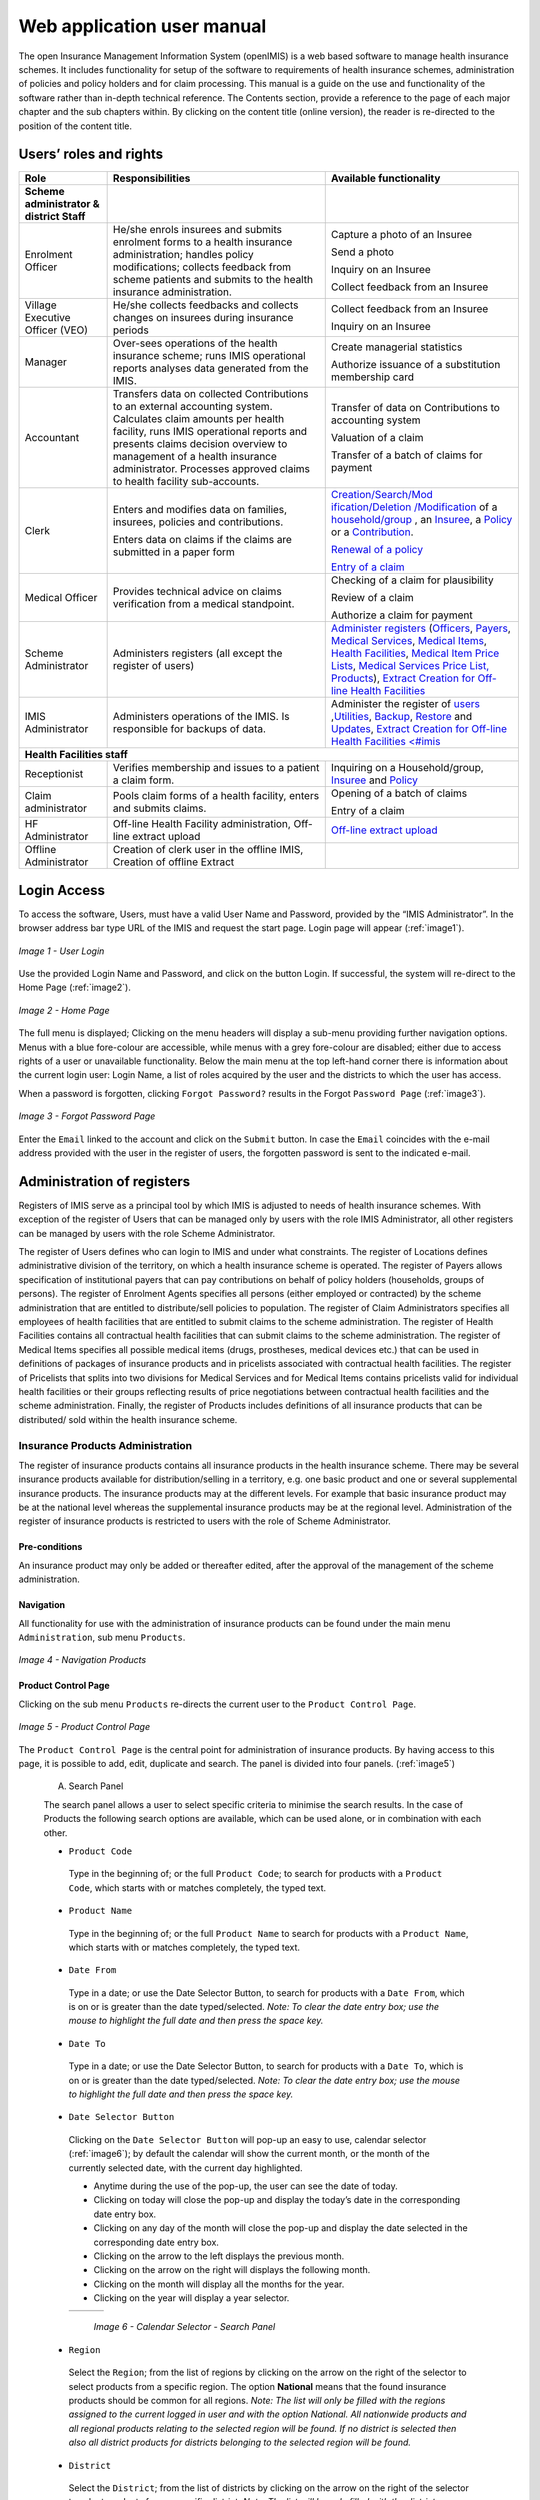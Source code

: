 
Web application user manual
===========================

The open Insurance Management Information System (openIMIS) is a web based software to manage health insurance schemes. It includes functionality for setup of the software to requirements of health insurance schemes, administration of policies and policy holders and for claim processing. This manual is a guide on the use and functionality of the software rather than in-depth technical reference. The Contents section, provide a reference to the page of each major chapter and the sub chapters within. By clicking on the content title (online version), the reader is re-directed to the position of the content title.

.. The following conventions are used:
  - `<Hyperlink>`_  enable a quick link (using the online version) to the subject relating to the functionality,
  - **Item** means an item in a drop down list,
  - ``LABEL`` means a data field or a button,
  - _NAME_OF_PAGE_ means a name of page or a data field in a text without hyperlink.

Users’ roles and rights
-----------------------

+-----------------------+-----------------------+-----------------------+
| Role                  | Responsibilities      | Available             |
|                       |                       | functionality         |
+=======================+=======================+=======================+
|     **Scheme          |                       |                       |
|     administrator &   |                       |                       |
|     district Staff**  |                       |                       |
+-----------------------+-----------------------+-----------------------+
|     Enrolment Officer |     He/she enrols     |     Capture a photo   |
|                       |     insurees and      |     of an Insuree     |
|                       |     submits enrolment |                       |
|                       |     forms to a health |     Send a photo      |
|                       |     insurance         |                       |
|                       |     administration;   |     Inquiry on an     |
|                       |     handles policy    |     Insuree           |
|                       |     modifications;    |                       |
|                       |     collects feedback |     Collect feedback  |
|                       |     from scheme       |     from an Insuree   |
|                       |     patients and      |                       |
|                       |     submits to the    |                       |
|                       |     health insurance  |                       |
|                       |     administration.   |                       |
+-----------------------+-----------------------+-----------------------+
|     Village Executive |     He/she collects   |     Collect feedback  |
|     Officer (VEO)     |     feedbacks and     |     from an Insuree   |
|                       |     collects changes  |                       |
|                       |     on insurees       |     Inquiry on an     |
|                       |     during insurance  |     Insuree           |
|                       |     periods           |                       |
+-----------------------+-----------------------+-----------------------+
|     Manager           |     Over-sees         |     Create managerial |
|                       |     operations of the |     statistics        |
|                       |     health insurance  |                       |
|                       |     scheme; runs IMIS |     Authorize         |
|                       |     operational       |     issuance of a     |
|                       |     reports analyses  |     substitution      |
|                       |     data generated    |     membership card   |
|                       |     from the IMIS.    |                       |
+-----------------------+-----------------------+-----------------------+
|     Accountant        |     Transfers data on |     Transfer of data  |
|                       |     collected         |     on Contributions  |
|                       |     Contributions to  |     to accounting     |
|                       |     an external       |     system            |
|                       |     accounting        |                       |
|                       |     system.           |     Valuation of a    |
|                       |     Calculates claim  |     claim             |
|                       |     amounts per       |                       |
|                       |     health facility,  |     Transfer of a     |
|                       |     runs IMIS         |     batch of claims   |
|                       |     operational       |     for payment       |
|                       |     reports and       |                       |
|                       |     presents claims   |                       |
|                       |     decision overview |                       |
|                       |     to management of  |                       |
|                       |     a health          |                       |
|                       |     insurance         |                       |
|                       |     administrator.    |                       |
|                       |     Processes         |                       |
|                       |     approved claims   |                       |
|                       |     to health         |                       |
|                       |     facility          |                       |
|                       |     sub-accounts.     |                       |
+-----------------------+-----------------------+-----------------------+
|     Clerk             |                       | `Creation/Search/Mod  |
|                       |     Enters and        | ification/Deletion    |
|                       |     modifies data on  | /Modification <#famil |
|                       |     families,         | y-overview-page>`__   |
|                       |     insurees,         | of a `household/group |
|                       |     policies and      | <#family-group-page>`_|
|                       |     contributions.    | , an `Insuree <#insur |
|                       |                       | ee-page>`__, a        |
|                       |     Enters data on    | `Policy <#policy-     |
|                       |     claims if the     | page>`__              |
|                       |     claims are        | or a                  |
|                       |     submitted in a    | `Contribution <#c     |
|                       |     paper form        | ontribution-page>`__. |
|                       |                       |                       |
|                       |                       |                       |
|                       |                       |                       |
|                       |                       |                       |
|                       |                       |                       |
|                       |                       |                       |
|                       |                       | `Renewal of a         |
|                       |                       | policy <#policy-r     |
|                       |                       | enewals>`__           |
|                       |                       |                       |
|                       |                       | `Entry of a           |
|                       |                       | claim <#claim-page>`__|
+-----------------------+-----------------------+-----------------------+
|     Medical Officer   |     Provides          |     Checking of a     |
|                       |     technical advice  |     claim for         |
|                       |     on claims         |     plausibility      |
|                       |     verification from |                       |
|                       |     a medical         |     Review of a claim |
|                       |     standpoint.       |                       |
|                       |                       |     Authorize a claim |
|                       |                       |     for payment       |
+-----------------------+-----------------------+-----------------------+
|     Scheme            |     Administers       | `Administer           |
|     Administrator     |     registers (all    | registers <#admin     |
|                       |     except the        | istration-of-register |
|                       |     register of       | s>`__                 |
|                       |     users)            | (`Officers <#heal     |
|                       |                       | th-facilities-adminis |
|                       |                       | tration>`__,          |
|                       |                       | `Payers <#health-     |
|                       |                       | facilities-administra |
|                       |                       | tion>`__,             |
|                       |                       | `Medical              |
|                       |                       | Services <#medica     |
|                       |                       | l-service-price-lists |
|                       |                       | -administration>`__,  |
|                       |                       | `Medical              |
|                       |                       | Items <#medical-s     |
|                       |                       | ervice-price-lists-ad |
|                       |                       | ministration>`__,     |
|                       |                       | `Health               |
|                       |                       | Facilities <#heal     |
|                       |                       | th-facilities-adminis |
|                       |                       | tration>`__,          |
|                       |                       | `Medical Item         |
|                       |                       | Price                 |
|                       |                       | Lists <#medical-s     |
|                       |                       | ervice-price-lists-ad |
|                       |                       | ministration>`__,     |
|                       |                       | `Medical Services     |
|                       |                       | Price                 |
|                       |                       | List, <#medical-s     |
|                       |                       | ervice-price-lists-ad |
|                       |                       | ministration>`__      |
|                       |                       | `Products <#claim     |
|                       |                       | -administrators-admin |
|                       |                       | istration>`__),       |
|                       |                       | `Extract Creation     |
|                       |                       | for Off-line          |
|                       |                       | Health                |
|                       |                       | Facilities <#imis-ext |
|                       |                       | racts-online-mode>`__ |
+-----------------------+-----------------------+-----------------------+
|     IMIS              |     Administers       | Administer the        |
|     Administrator     |     operations of the | register of           |
|                       |     IMIS. Is          | `users <#_User_Ad     |
|                       |     responsible for   | ministration>`__      |
|                       |     backups of data.  | ,\ `Utilities         |
|                       |                       | <#utilities>`__,      |
|                       |                       | `Backup <#backup>`__, |
|                       |                       | `Restore <#restor     |
|                       |                       | e>`__                 |
|                       |                       | and                   |
|                       |                       | `Updates <#execut     |
|                       |                       | e-script>`__,         |
|                       |                       | `Extract Creation     |
|                       |                       | for Off-line          |
|                       |                       | Health                |
|                       |                       | Facilities <#imis     |
|                       |                       | <#imis-extracts-onlin |
|                       |                       | e-mode>`__            |
+-----------------------+-----------------------+-----------------------+
|     **Health Facilities staff**                                       |
+-----------------------+-----------------------+-----------------------+
|     Receptionist      |     Verifies          | Inquiring on a        |
|                       |     membership and    | Household/group,      |
|                       |     issues to a       | `Insuree <#find-i     |
|                       |     patient a claim   | nsuree>`__            |
|                       |     form.             | and                   |
|                       |                       | `Policy <#_Image_     |
|                       |                       | 4.16_(Find>`__        |
+-----------------------+-----------------------+-----------------------+
|     Claim             |     Pools claim forms |     Opening of a      |
|     administrator     |     of a health       |     batch of claims   |
|                       |     facility, enters  |                       |
|                       |     and submits       |     Entry of a claim  |
|                       |     claims.           |                       |
+-----------------------+-----------------------+-----------------------+
|     HF                |     Off-line Health   | `Off-line extract     |
|     Administrator     |     Facility          | upload <#imis-ext     |
|                       |     administration,   | racts-offline-mode>`__|
|                       |     Off-line extract  |                       |
|                       |     upload            |                       |
+-----------------------+-----------------------+-----------------------+
|     Offline           |     Creation of clerk |                       |
|     Administrator     |     user in the       |                       |
|                       |     offline IMIS,     |                       |
|                       |     Creation of       |                       |
|                       |     offline Extract   |                       |
+-----------------------+-----------------------+-----------------------+

Login Access
------------

To access the software, Users, must have a valid User Name and Password, provided by the “IMIS Administrator”. In the browser address bar type URL of the IMIS and request the start page. Login page will appear (:ref:`image1`).

.. _image1:
.. figure:: /img/user_manual/image1.png
  :align: center

  `Image 1 - User Login`

Use the provided Login Name and Password, and click on the button Login. If successful, the system will re-direct to the Home Page (:ref:`image2`).

.. _image2:
.. figure:: /img/user_manual/image2.png
  :align: center

  `Image 2 - Home Page`

The full menu is displayed; Clicking on the menu headers will display a sub-menu providing further navigation options. Menus with a blue fore-colour are accessible, while menus with a grey fore-colour are disabled; either due to access rights of a user or unavailable functionality. Below the main menu at the top left-hand corner there is information about the current login user: Login Name, a list of roles acquired by the user and the districts to which the user has access.

When a password is forgotten, clicking ``Forgot Password?`` results in the Forgot ``Password Page`` (:ref:`image3`).

.. _image3:
.. figure:: /img/user_manual/image3.png
  :align: center

  `Image 3 - Forgot Password Page`

Enter the ``Email`` linked to the account and click on the ``Submit`` button. In case the ``Email`` coincides with the e-mail address provided with the user in the register of users, the forgotten password is sent to the indicated e-mail.

Administration of registers
---------------------------

Registers of IMIS serve as a principal tool by which IMIS is adjusted to needs of health insurance schemes. With exception of the register of Users that can be managed only by users with the role IMIS Administrator, all other registers can be managed by users with the role Scheme Administrator.

The register of Users defines who can login to IMIS and under what constraints. The register of Locations defines administrative division of the territory, on which a health insurance scheme is operated. The register of Payers allows specification of institutional payers that can pay contributions on behalf of policy holders (households, groups of persons). The register of Enrolment Agents specifies all persons (either employed or contracted) by the scheme administration that are entitled to distribute/sell policies to population. The register of Claim Administrators specifies all employees of health facilities that are entitled to submit claims to the scheme administration. The register of Health Facilities contains all contractual health facilities that can submit claims to the scheme administration. The register of Medical Items specifies all possible medical items (drugs, prostheses, medical devices etc.) that can be used in definitions of packages of insurance products and in pricelists associated with contractual health facilities. The register of Pricelists that splits into two divisions for Medical Services and for Medical Items contains pricelists valid for individual health facilities or their groups reflecting results of price negotiations between contractual health facilities and the scheme administration. Finally, the register of Products includes definitions of all insurance products that can be distributed/ sold within the health insurance scheme.

Insurance Products Administration
^^^^^^^^^^^^^^^^^^^^^^^^^^^^^^^^^

The register of insurance products contains all insurance products in the health insurance scheme. There may be several insurance products available for distribution/selling in a territory, e.g. one basic product and one or several supplemental insurance products. The insurance products may at the different levels. For example that basic insurance product may be at the national level whereas the supplemental insurance products may be at the regional level. Administration of the register of insurance products is restricted to users with the role of Scheme Administrator.

Pre-conditions
""""""""""""""

An insurance product may only be added or thereafter edited, after the approval of the management of the scheme administration.

Navigation
""""""""""

All functionality for use with the administration of insurance products can be found under the main menu ``Administration``, sub menu ``Products``.

.. _image4:
.. figure:: /img/user_manual/image4.png
  :align: center

  `Image 4 - Navigation Products`

Product Control Page
""""""""""""""""""""

Clicking on the sub menu ``Products`` re-directs the current user to the ``Product Control Page``.

.. _image5:
.. figure:: /img/user_manual/image5.png
  :align: center

  `Image 5 - Product Control Page`

The ``Product Control Page`` is the central point for administration of insurance products. By having access to this page, it is possible to add, edit, duplicate and search. The panel is divided into four panels. (:ref:`image5`)

  A. Search Panel

  The search panel allows a user to select specific criteria to minimise the search results. In the case of Products the following search options are available, which can be used alone, or in combination with each other.

  -  ``Product Code``

    Type in the beginning of; or the full ``Product Code``; to search for products with a ``Product Code``, which starts with or matches completely, the typed text.

  -  ``Product Name``

    Type in the beginning of; or the full ``Product Name`` to search for products with a ``Product Name``, which starts with or matches completely, the typed text.

  -  ``Date From``

    Type in a date; or use the Date Selector Button, to search for products with a ``Date From``, which is on or is greater than the date typed/selected. *Note: To clear the date entry box; use the mouse to highlight the full date and then press the space key.*

  -  ``Date To``

    Type in a date; or use the Date Selector Button, to search for products with a ``Date To``, which is on or is greater than the date typed/selected. *Note: To clear the date entry box; use the mouse to highlight the full date and then press the space key.*

  -  ``Date Selector Button``

    Clicking on the ``Date Selector Button`` will pop-up an easy to use, calendar selector (:ref:`image6`); by default the calendar will show the current month, or the month of the currently selected date, with the current day highlighted.

    -  Anytime during the use of the pop-up, the user can see the date of today.

    -  Clicking on today will close the pop-up and display the today’s date in the corresponding date entry box.

    -  Clicking on any day of the month will close the pop-up and display the date selected in the corresponding date entry box.

    -  Clicking on the arrow to the left displays the previous month.

    -  Clicking on the arrow on the right will displays the following month.

    -  Clicking on the month will display all the months for the year.

    -  Clicking on the year will display a year selector.

    .. _image6:
    .. |logo1| image:: /img/user_manual/image6.png
      :scale: 100%
      :align: middle
    .. |logo2| image:: /img/user_manual/image7.png
      :scale: 100%
      :align: middle
    .. |logo3| image:: /img/user_manual/image8.png
      :scale: 100%
      :align: middle

    +---------+---------+---------+
    | |logo1| | |logo2| | |logo2| |
    +---------+---------+---------+

      `Image 6 - Calendar Selector - Search Panel`

  -  ``Region``

    Select the ``Region``; from the list of regions by clicking on the arrow on the right of the selector to select products from a specific region. The option **National** means that the found insurance products should be common for all regions. `Note: The list will only be filled with the regions assigned to the current logged in user and with the option National. All nationwide products and all regional products relating to the selected region will be found. If no district is selected then also all district products for districts belonging to the selected region will be found.`

  -  ``District``

    Select the ``District``; from the list of districts by clicking on the arrow on the right of the selector to select products from a specific district. `Note: The list will be only filled with the districts belonging to the selected region. All nationwide products, all regional products relating to the selected region and all district products for the selected district will be found.`

  -  ``Historical``

    Click on ``Historical`` to see historical records matching the selected criteria. Historical records are displayed in the result with a line through the middle of the text (strikethrough) to clearly define them from current records (:ref:`image7`).

  .. _image7:
  .. figure:: /img/user_manual/image9.png
    :align: center

    `Image 7 - Historical records - Result Panel`

  -  ``Search Button``

    Once the criteria have been entered, use the search button to filter the records, the results will appear in the result panel.

  B. Result Panel

  The result panel displays a list of all products found, matching the selected criteria in the search panel. The currently selected record is highlighted with light blue, while hovering over records changes the highlight to yellow (:ref:`image8`). The leftmost record contains a hyperlink which if clicked, re-directs the user to the actual record for detailed viewing if it is a historical record or editing if it is the current record.

  .. _image8:
  .. figure:: /img/user_manual/image10.png
   :align: center

   `Image 8 - Selected record (blue), hovered records (yellow) - Result Panel`

  A maximum of 15 records are displayed at one time, further records can be viewed by navigating through the pages using the page selector at the bottom of the result Panel (:ref:`image9`).

  .. _image9:
  .. figure:: /img/user_manual/image11.png
    :align: center

    `Image 9 - Page selector - Result Panel`

  C. Button Panel

  With exception of the ``Cancel`` button, which re-directs to the Home Page (:ref:`image2`), and the Add button which re-directs to the product page, the button panel (the buttons ``Edit`` and ``Duplicate`` ) is used in conjunction with the current selected record (highlighted with blue). The user should first select a record by clicking on any position of the record except the leftmost hyperlink, and then click on the button.

  D. Information Panel

  The Information Panel is used to display messages back to the user. Messages will occur once a product has been added, updated or deleted or if there was an error at any time during the process of these actions.

Product Page
""""""""""""

  **1. Data Entry**

  .. _image10:
  .. |logo4| image:: /img/user_manual/image12.png
    :scale: 100%
    :align: middle
  .. |logo5| image:: /img/user_manual/image13.png
    :scale: 100%
    :align: middle

  +---------+
  | |logo4| |
  +---------+
  | |logo5| |
  +---------+

    `Image 10 - Product Page`

    -  ``Product Code``

      Enter the product code for the product. Mandatory, 8 characters.

    -  ``Product Name``

      Enter product name for the product. Mandatory, 100 characters maximum.

    -  ``Region``

      Select the region in which the product will be used, from the list by clicking on the arrow on the right hand side of the lookup. The option National means that the insurance product is nationwide and it is not constraint to a specific region. `Note: The list will only be filled with the regions assigned to the current logged in user and with the option National.` Mandatory.

    -  ``District``

      Select the district in which the product will be used, from the list by clicking on the arrow on the right hand side of the lookup. `Note: The list will only be filled with the districts assigned to the selected region and assigned to the current logged in user. If no district is selected then the product is considered to be either nationwide (the option National is selected in the field Region) or regional associated with the selected region.`

    -  ``Date From``

      Type in the date or use the ``Date Selector Button`` to provide the date for which underwriting for the insurance product can be done from. ``Date From`` determines the earliest date from which underwriting can be done. `Note: To clear the date entry box; use the mouse to highlight the full date and then press the space key.` Mandatory.

    -  ``Date To``

      Type in the date or use the Date Selector Button to provide the date until which underwriting can be done to.`Note: To clear the date entry box; use the mouse to highlight the full date and then press the space key.` Mandatory.

    -  ``Date Selector Button``

      Clicking on the ``Date Selector Button`` will pop-up an easy to use, calendar selector (:ref:`image11`). By default the calendar will show the current month, or the month of the currently selected date, with the current day highlighted. At anytime during the use of the pop-up, the user can see the date of ``today``.

      -  Clicking on ``today`` will close the pop-up and display the today’s date in the corresponding date entry box.
      -  Clicking on any day of the month will close the pop-up and display the date selected in the corresponding date entry box.
      -  Clicking on the arrow to the left displays the previous month.
      -  Clicking on the arrow on the right will displays the following month.
      -  Clicking on the month will display all the months for the year.
      -  Clicking on the year will display a year selector.

      .. _image11:
      .. |logo6| image:: /img/user_manual/image6.png
        :scale: 100%
        :align: middle
      .. |logo7| image:: /img/user_manual/image7.png
        :scale: 100%
        :align: middle
      .. |logo8| image:: /img/user_manual/image8.png
        :scale: 100%
        :align: middle

      +---------+---------+---------+
      | |logo6| | |logo7| | |logo8| |
      +---------+---------+---------+

        `Image 11 - Calendar Selector - Search Panel`


    -  ``Conversion``

      Select from the list of products, a reference to the product which replaces the current product in case of renewal after the ``Date to``. `Note: Selecting the current product will prevent the record from saving, and cause a message to be displayed in the Information Panel.`

    -  ``Lump Sum``

      Enter the lump sum contribution (an amount paid irrespective of the number of members up to a threshold) to be paid by a household/group for the product. If the lump sum is zero no lump sum is applied irrespective of the threshold members. Decimal up to two digits.

    -  ``Threshold Members``

      Enter the threshold number of members in product for which the lump sum is valid.

    -  ``Number of Members``

      Enter the maximal number of members of a household/group for the product.

    -  ``Contribution Adult``

      Enter the contribution to be paid for each adult (on top of the threshold number of members). Decimal up to two digits.

    -  ``Contribution Child``

      Enter the contribution to be paid for each child (on top of the threshold number of members). Decimal up to two digits.

    -  ``Insurance Period``

      Enter duration of the period in months, in which a policy with the product will be valid. Mandatory.

    -  ``Administration Period``

      Enter duration of the administration period in months. The administration period is added to the enrolment date/renewal date for determination of the policy start date.

    -  ``Max Instalments``

      Enter maximal number of instalments in which contributions for a policy may be paid. Mandatory.

    -  ``Grace Period Payment``

      Enter duration of the period in months, in which a policy has a grace period (not fully paid up) before it is suspended. Mandatory, although it is by default and can be left at zero.

    -  ``Grace Period Enrolment``

      Enter duration of the period in months after the starting date of a cycle (including this starting date), in which underwriting of a policy will still be associated with this cycle.

    -  ``Grace Period Renewal``

      Enter duration of the period in months after the starting date of a cycle (including this starting date), in which renewing of a policy will still be associated with this cycle.

    -  ``Enrolment Discount percentage``

      Enter the enrolment discount percentage for the insurance product. The discount percentage is applied on the total contributions calculated for a policy underwritten earlier than ``Enrolment disc. period`` months before the start date of the corresponding cycle.

    -  ``Enrolment Discount Period``

      Enter the enrolment discount period of the insurance product in months.

    -  ``Renewal Discount Percentage``

      Enter the renewal discount percentage for the insurance product. The discount percentage is applied on the total contributions calculated for a policy renewed earlier than ``renewal disc. period`` months before the start date of the corresponding cycle.

    -  ``Renewal Discount Period``

      Enter the renewal discount period of the insurance product in months.

    -  ``Medical Services``

      Select from the list of available medical services (from the register of Medical Services) the medical services covered within the insurance product, by either clicking on the ``Check All`` box at the top of the list of medical services, or by selectively clicking on the check box to the left of the medical service.

    -  ``Medical Services Grid``

    .. _image 12:
    .. figure:: /img/user_manual/image14.png
      :align: center

      `Image 12 - Medical Services - Product`

..

      -  **Code**: Displays the code for the medical service

      ..

      -  **Name**: Displays the name of the medical service

      ..

      -  **Type**: Displays the type of the medical service\

      ..

      -  **Level**: Displays the level of the medical service

      ..

      -  **Limit**: Indicates the type of limitation of coverage for the medical service. This may be adjusted per medical service, select between Co-Insurance [C] and Fixed amount [F]. Co-insurance means coverage of a specific percentage of the price of the medical service by policies of the insurance product. Fixed amount means coverage up the specified limit. C is the default value. Limit O is used for claims having the type of visit Other, Limit R is used for claims having the type of visit Referral and Limit E is used for claims having the type of visit Emergency.

      ..

      -  **Origin**: Indicates where the price for remuneration of the service comes from. This may be adjusted per service, the options are: [P] Price taken from the price list of a claiming health facility, [O] Price taken from a claim and [R] Relative price, the nominal value of which is taken from the price list and the actual value of which is determined backwards according to available funds and volume of claimed services and medical items in a period. [R] is the default value.

      ..

      -  **Adult**: Indicates the limitation for adults. If the type of limitation is a co-insurance then the value is the percentage of the price covered by policies of the insurance product for adults. If the type of limitation is a fixed limit the value is an amount up to which price of the service is covered for adults by policies of the insurance product. Default is 100%. Adult O is for Other, Adult R is for Referral and Adult E is for Emergency claims according to the type of visit (Visit Type).

      ..

      -  **Child**: Indicates the limitation for children. If the type of limitation is a co-insurance then the value is the percentage of the price covered for children by policies of the insurance product. If the type of limitation is a fixed limit the value is an amount up to which price of the service is covered for children by policies of the insurance product. Default is 100%. Child O is for Other, Child R is for Referral and Child E is for Emergency claims according to the type of visit (Visit Type).

      ..

      -  **No Adult**: It indicates the maximal number of provisions of the medical service during the insurance period for an adult.

      ..

      -  **No Child**: It indicates the maximal number of provisions of the medical service during the insurance period for an child.

      ..

      -  **Waiting Period Adult**: Indicates waiting period in months (after the effective date of a policy) for an adult.

      ..

      -  **Waiting Period Child**: Indicates waiting period in months (after the effective date of a policy) for a child.

      ..

      -  **Ceiling Adult**: It indicates whether the medical service is excluded from comparison against ceilings defined in the insurance product for adults. Default is that the medical service is not excluded from comparisons with ceilings. [H] means exclusion only for provision of in-patient care, [N] means exclusion only for out-patient care and [B] means exclusion both for in-patient and out-patient care.

      ..

      -  **Ceiling Child**: It indicates whether the medical service is excluded from comparison against ceilings defined in the insurance product for children. Default is that the medical service is not excluded from comparisons with ceilings. [H] means exclusion only for provision of in-patient care, [N] means exclusion only for out-patient care and [B] means exclusion both for in-patient and out-patient care.

    -  ``medical items``

      Select from the list of available medical items (from the register of Medical Items) the medical items covered within the product; by either clicking on the Check All box at the top of the list of medical items, or by selectively clicking on the check box to the left of the medical item.

    -  ``medical items grid``

    .. _image 13:
    .. figure:: /img/user_manual/image15.png
      :align: center

      `Image 13 - Medical Items - Product`

..

      -  **Code**: Displays the code for the medical item

      ..

      -  **Name**: Displays the name of the medical item

      ..

      -  **Type**: Displays the type of the medical item

      ..

      -  **Package**: Displays the packaging of the medical Item

      ..

      -  **Limit**: Indicates the type of limitation of coverage for the medical item. This may be adjusted per medical item, select between Co-Insurance [C] and Fixed amount [F]. Co-insurance means coverage of a specific percentage of the price of the medical item by policies of the insurance product. Fixed amount means coverage up the specified limit. C is the default value. Limit O is used for claims having the type of visit Other, Limit R is used for claims having the type of visit Referral and Limit E is used for claims having the type of visit Emergency.

      ..

      -  **Origin**: It indicates where the price for remuneration of the item, comes from: This may be adjusted per medical item, the options are: [P] Price taken from the price list of a claiming health facility, [O] Price taken from a claim and [R] Relative price, the nominal value of which is taken from the price list and the actual value of which is determined backwards according to available funds and the volume of claimed services and medical items in a period. [R] is the default value.

      ..

      -  **Adult**: It indicates the limitation for adults. If the type of limitation is a co-insurance then the value is the percentage of the price covered for adults by policies of the insurance product. If the type of limitation is a fixed limit the value is an amount up to which price of the item is covered for adults by policies of the insurance product. Default is 100%. Adult O is for Other, Adult R is for Referral and Adult E is for Emergency claims according to the type of visit (Visit Type).

      ..

      -  **Child**: It indicates the limitation for children. If the type of limitation is a co-insurance then the value is the percentage of the price covered for children by policies of the insurance product. If the type of limitation is a fixed limit the value is an amount up to which price of the service is covered for children by policies of the insurance product. Default is 100%. Child O is for Other, Child R is for Referral and Child E is for Emergency claims according to the type of visit (Visit Type).

      ..

      -  **No Adult**: It indicates the maximal number of provisions of the medical item during the insurance period for an adult.

      ..

      -  **No Child**: It indicates the maximal number of provisions of the medical item during the insurance period for a child.

      ..

      -  **Waiting Period Adult**: It indicates waiting period in months (after the effective date of a policy) for an adult.

      ..

      -  **Waiting Period Child**: It indicates waiting period in months (after effective date of a policy) for a child.

      ..

      -  **Ceiling Adult**: It indicates whether the medical item is excluded from comparison against ceilings defined for adults in the insurance product. The default is that the medical item is not excluded from comparisons with ceilings. [H] means exclusion only for provision of in-patient care, [N] means exclusion only for out-patient care and [B] means exclusion both for in-patient and out-patient care.

      ..

      -  **Ceiling Child**: It indicates whether the medical item is excluded from comparison against ceilings defined for children in the insurance product. The default is that the medical item is not excluded from comparisons with ceilings. [H] means exclusion only for provision of in-patient care, [N] means exclusion only for out-patient care and [B] means exclusion both for in-patient and out-patient care.


    -  ``Account Code Remuneration``

      Enter the account code of the insurance product used in the accounting software for remuneration of the product. 25 characters maximum.

    -  ``Account Code Contribution``

      Enter the account code of the insurance product used in the accounting software for paid contributions. 25 characters maximum.

    -  ``Registration Lump Sum``

      Enter the lump sum (for a household/group) for registration fee to be paid at the first enrolment of the household/group. Registration fee is not paid for renewals of policies.

    -  ``Assembly Lump Sum``

      Enter the lump sum (for a household/group) for additional assembly fee to be paid both at the first enrolment and renewals of policies.

    -  ``Registration Fee``

      Enter the registration fee per member of a household/group. If registration lump sum is non zero, registration fee is not considered. Registration fee is not paid for renewals of policies.

    -  ``Assembly Fee``

      Enter the assembly fee per member of a household/group. If assembly lump sum is non zero, assembly fee is not considered. Assembly fee is paid both at the first enrolment and renewals of policies.

    -  ``Start Cycle 1``

    -  ``Start Cycle 2``

    -  ``Start Cycle 3``

    -  ``Start Cycle 4``

      If one or more starting dates (a day and a month) of a cycle are specified then the insurance product is considered as the insurance product with fixed enrolment dates. In this case, activation of underwritten and renewed policies is accomplished always on fixed dates during a year. Maximum four cycle dates can be specified.

    -  ``Ceiling Interpretation``

      Specify whether Hospital and Non-Hospital care should be determined according to the type of health facility (select [Hospital]) that provided health care or according to the type of health care (select [In-patient]) acquired from a claim. In the first case all health care provided in hospitals (defined in the field ``HF Level`` in the register of Health Facilities) is accounted for ``Hospital Ceilings/Deductibles`` and for calculation of relative prices for the ``Hospital`` part. It means that if clamed health care was provided out-patient in a hospital, it is considered for calculation of ceilings/deductibles and for calculation of relative prices as hospital care. In the second case only in-patient care (determined from a claim when a patient spent at least one night in a health facility) is accounted for ``Hospital Ceilings/Deductibles`` and for calculation of relative prices for hospital part. Other health care including out-patient care provided in hospitals is accounted for ``Non hospital Ceilings/Deductibles`` and also such health care is used for calculation of relative prices for non-hospital part. Mandatory.

    -  ``Treatment``

      Deductibles and Ceilings for treatments may be entered for general care (``Hospitals and Non-hospitals``) or for hospital care (``Hospitals``) only and/or for non-hospital care (``Non-Hospitals``) only. An amount may be set, indicating the value that a patient should cover within his/her own means, before a policy of the insurance product comes into effect (``Deductibles``) or the ceiling (maximum amount covered) within a policy of the insurance product (``Ceilings``) for a treatment (the treatment is identified health care claimed in one claim)

    -  ``Insuree``

      Deductibles and Ceilings for an insuree may be entered for general care (``Hospitals and Non-hospitals``) or for hospital care (Hospitals) only and/or for non-hospital care (``Non-Hospitals``) only. An amount may be set, indicating the value that an insuree should cover within his/her own means, before a policy of the insurance product comes into effect (``Deductibles``) or the ceiling (maximum amount covered) within a policy of the insurance product (``Ceilings``) for an insuree for the whole insurance period.

    -  ``Policy``

      Deductibles and Ceilings for a policy may be entered for general care (``Hospitals and Non-hospitals``) or for hospital care (``Hospitals``) only and/or for non-hospital care (Non-Hospitals) only. An amount may be set, indicating the value that policy holders should cover within their own means, before a policy of the insurance product comes into effect (``Deductibles``) or the ceiling (maximum amount covered) for the policy (all members of a family/group) of the insurance product (``Ceilings``) for the whole insurance period.

    -  ``Extra Member Ceiling``

      Additional (extra) ceiling for a policy may be entered for general care (``Hospitals`` and ``Non-hospitals``) or for hospital care (``Hospitals``) only and/or for non-hospital care (``Non-Hospital`` s ) only per a member of a family/group above ``Threshold Members``.

    -  ``Maximum Ceiling``

      Maximal ceiling for a policy may be entered for general care (``Hospitals`` and ``Non-hospitals``) or for hospital care (``Hospitals``) only and/or for non-hospital care (``Non-Hospitals``) only if extra ceilings are applied for members of a family/group above ``Threshold Members``.

    -  ``Number``

      Maximal number of covered claims per an insuree during the whole insurance period according to the category of a claim. The options are claims of the category ``Consultations``, ``Surgery``, ``Delivery`` and ``Antenatal care``. Maximal numbers may be also specified for Hospitalizations (in-patient stays) and (out-patient visits) ``Visits``. The claim category is determined as follows:

    +-----------------------------------------------------------------------+
    | If at least one service of the category *Surgery* is given in the     |
    | claim it is of category *Surgery*                                     |
    |                                                                       |
    | otherwise                                                             |
    |                                                                       |
    | if at least one service of the category *Delivery* is given in the    |
    | claim it is of category *Delivery*                                    |
    |                                                                       |
    | otherwise                                                             |
    |                                                                       |
    | if at least one service of the category *Antenatal care* is given in  |
    | the claim it is of category *Antenatal care*                          |
    |                                                                       |
    | otherwise                                                             |
    |                                                                       |
    | if the claim is a hospital one the claim it is of category            |
    | *Hospitalization*                                                     |
    |                                                                       |
    | otherwise                                                             |
    |                                                                       |
    | if at least one service of the category *Consultation* is given in    |
    | the claim it is of category *Consultation*                            |
    |                                                                       |
    | otherwise                                                             |
    |                                                                       |
    | the claim is of the category *Visit*                                  |
    +-----------------------------------------------------------------------+

    -  ``Ceiling``

      Maximal amount of coverage can be specified for claims according to the category of a claim. The options are claims of the category ``Consultations``, ``Surgery``, ``Delivery``, ``Antenatal care``, Hospitalizations, and ``Visits``. The category of claim is determined according to the procedure described with ``Number``.

      `Note. It is possible to specify only one of the following ceilings –per Treatment, per Insuree or per Policy. If ceilings per category of claims are specified together with ceilings per Treatment, per Insuree or per Policy than evaluation of claims may be dependent under special circumstances on the order of claimed medical services/items in a claim.`

    -  ``distribution Period``

      Distribution periods may be entered for general care (``Hospitals`` and ``Non-hospitals``), or for hospital care (``Hospitals``) only and/or for non-hospital care (``Non-Hospitals``) only. Select from the list (**NONE, Monthly, Quarterly, Yearly**), the period that is to be used for calculation of the actual value of relative prices for the insurance product; by clicking on the arrow on the right. The default value is ‘\ **NONE**\ ’ which means that relative prices are not calculated for general health care or for hospital care or non-hospital care within the insurance product. By selecting **Monthly, Quarterly** or **Yearly** will cause a pop-up (:ref:`image14`) with the relative periods (1 period for yearly, 4 for quarterly, 12 for monthly). Percentages should be entered to indicate the distribution over the periods as per the product description. Enter to each field an appropriate percentage of paid contributions for policies of the insurance product allocated proportionally to corresponding calendar period. It means, for example, that in case of the distribution **Monthly** we put in each slot percentage of paid contributions of the insurance product that are allocated to the corresponding month and that is to be used for calculation of relative prices.

      It is not required to enter a value in each period, zero values are accepted. Once all the percentage values have been entered, click on the button OK to submit the values to the respective grid. Clicking on the button ``Cancel`` will cancel the action closing the popup and cancelling the change in the distribution.

    .. _image14:
    .. |logo9| image:: /img/user_manual/image16.png
      :scale: 100%
    .. |logo10| image:: /img/user_manual/image17.png
      :scale: 100%
    .. |logo11| image:: /img/user_manual/image18.png
      :scale: 100%

    +-------+--------+--------+
    ||logo9|||logo10|||logo11||
    +-------+--------+--------+

      `Image 14 - Distribution Periods (Monthly – Quarterly – Yearly) - Product)`

  ``Capitation Payment``

  The section allows definition of parameters of a capitation formula used for remuneration of selected levels of health facilities within the insurance product. The report `Capitation Payment` is used for calculation of the amount of capitation payment for individual health facilities. The parameters of the capitation formula are the following:

    -  ``Level 1``

      The first level of health facilities can be selected that should be included in the calculation of capitation payments. The options are the following levels of a health facility: Dispensary, Health Centre, and Hospital.

    -  ``Sub Level 1``

      The sub-level of the first level of health facilities can be selected that should be included in calculation of capitation payments. If the sub level is not selected, all health facilities of the specified level are included irrespective of their sub-level.

    -  ``Level 2``

      The second level of health facilities can be selected that should be included in the calculation of capitation payments. The options are the following levels of a health facility: ``Dispensary``, ``Health Centre``, and ``Hospital``.

    -  ``Sub Level 2``

      The sub-level of the second level of health facilities can be selected that should be included in calculation of capitation payments. If the sub level is not selected, all health facilities of the specified level are included irrespective of their sub-level.

    -  ``Level 3``

      The third level of health facilities can be selected that should be included in the calculation of capitation payments. The options are the following levels of a health facility: ``Dispensary``, ``Health Centre``, and ``Hospital``.

    -  ``Sub Level 3``

      The sub-level of the third level of health facilities can be selected that should be included in calculation of capitation payments. If the sub level is not selected, all health facilities of the specified level are included irrespective of their sub-level.

    -  ``Level 4``

      The fourth level of health facilities can be selected that should be included in the calculation of capitation payments. The options are the following levels of a health facility: ``Dispensary``, ``Health Centre``, and ``Hospital``.

    -  ``Sub Level 4``

      The sub-level of the fourth level of health facilities can be selected that should be included in calculation of capitation payments. If the sub level is not selected, all health facilities of the specified level are included irrespective of their sub-level.

    -  ``Share of Contribution``

      The share of allocated contributions for given insurance product and the period specified for the report Capitation Payment that should be used for calculation of capitation payments for individual health facilities. The amount specified is interpreted as a percentage.

    -  ``Weight of Population``

      The weight can be entered that is used for the number of population living in catchments areas of individual health facilities. The amount specified is interpreted as a percentage.

    -  ``Weight of Number of Families``

      The weight can be entered that is used for the number of families living in catchments areas of individual health facilities. The amount specified is interpreted as a percentage.

    -  ``Weight of Insured Population``

      The weight can be entered that is used for the number of insured population by given insurance product and living in catchments areas of individual health facilities. The amount specified is interpreted as a percentage.

    -  ``Weight of Number of Insured Families``

      The weight can be entered that is used for the number of insured families by given insurance product and living in catchments areas of individual health facilities. The amount specified is interpreted as a percentage.

    -  ``Weight of Number of Visits``

      The weight can be entered that is used for the number of contacts of insured by given insurance product and living in catchments areas of individual health facilities. The amount specified is interpreted as a percentage.

    -  ``Weight of Adjusted Amount``

      The weight can be entered that is used for the adjusted amount on claims for insured by given insurance product and living in catchments areas of individual health facilities. The amount specified is interpreted as a percentage.

  *Note. The capitation formula is defined as follows:*

  .. math::`\text{CapitationPayment}_{i} = \sum_{a}^{\ }{(\ \text{Indicator}_{i}^{a}} \times \frac{AllocatedContribution \times ShareContribution \times \text{Share}^{a}}{\sum_{i}^{\ }{\text{In}\text{dicator}}_{i}^{a}})`

  *Where*

  :math:`\text{CapitationPayment}_{i}` *is the amount of capitation payment for i-th health facility*

  :math:`\text{Indicator}_{i}^{a}` *is the value of the indicator of the type a for the i-th health facility.* :math:`\text{Indicator}_{i}^{a}`

  *may be:*

    -  *Population living in catchments area of the health facility*
    -  *Number of families living in catchments area of the health facility*
    -  *Insured population living in catchments area of the health facility*
    -  *Insured number of families living in catchments area of the health facility*
    -  *Number of claims (contacts) with the health facility by insured in the catchment area*
    -  *Adjusted amount*\

  :math:`\text{AllocatedContribution}` *is the amount of contributions for given insurance product for given period *

  :math:`\text{ShareContribution}` *is the formula parameter Share of contribution*

  :math:`\text{Share}^{a}` *is the weight of the indicator of the type a .*

  :math:`\text{Share}^{a}` *may be:*

    -  *Weight of Population*
    -  *Weight of Number of Families*
    -  *Weight of Insured Population*
    -  *Weight of Number of Insured Families*
    -  *Weight of Number of Visits*
    -  *Weight of Adjusted Amount*

  **2. Saving**

  Once all mandatory data is entered, clicking on the ``Save`` button will save the record. The user will be re-directed back to the `Product Control Page <#product-control-page>`__, with the newly saved record displayed and selected in the result panel. A message confirming that the product has been saved will appear on the Information Panel.

  **3. Mandatory data**

  If mandatory data is not entered at the time the user clicks the ``Save`` button, a message will appear in the Information Panel, and the data field will take the focus (by an asterisk on the right of the corresponding data field).

  **4. Cancel**

  By clicking on the ``Cancel`` button, the user will be re-directed to the `Product Control Page <#product-control-page>`__.

Adding a Product
""""""""""""""""

Click on the ``Add`` button to re-direct to the `Product Page <#claim-administrators-administration>`__\ .

When the page opens all entry fields are empty. See the `Product Page <#claim-administrators-administration>`__ information on the data entry and mandatory fields.

Editing a Product
"""""""""""""""""

Click on the ``Edit`` button to re-direct to the `ProductPage <#claim-administrators-administration>`__\ .

The page will open with the current information loaded into the data entry fields. See the `Product Page <#claim-administrators-administration>`__ for information on the data entry and mandatory fields

Duplicating a Product
"""""""""""""""""""""

Click on the ``Duplicate`` button to re-direct to the `Product Page <#claim-administrators-administration>`__\ .

The page will open with all the current information for the selected product, (except for the product code which should be unique), loaded into the data entry fields. See the `Product Page <#claim-administrators-administration>`__ for information on the data entry and mandatory fields. To save the record, enter a unique code before clicking on save.

Deleting a Product
""""""""""""""""""

Because of potential problems with synchronization of data between off-line and on-line version, it is not possible delete insurance products currently.

Health Facilities Administration
^^^^^^^^^^^^^^^^^^^^^^^^^^^^^^^^

The register of health facilities contains all health facilities contracted and/or eligible for submitting of claims by/to the health insurance scheme. Health Facility administration is restricted to users with the role of Scheme Administrator.

Pre-conditions
""""""""""""""

A health facility may only be added if the management of the scheme administration contracts it or if eligibility of submitting of claims can be derived from the legislation. It may thereafter be edited; however, approval of the management of the scheme administration is required for a change of the pricelists associated with the health facility. Deletion of a health facility normally will occur when a Health Facility stops its activity or the contract with the health facility with the scheme administration is cancelled.

Navigation
""""""""""

.. _image15:
.. figure:: /img/user_manual/image19.png
  :align: center

  `Image 15 - Navigation Health Facilities`

All functionality for use with the administration of health facilities can be found under the main menu ``Administration``, sub menu ``Health Facilities.``

Clicking on the sub menu ``Health Facilities`` re-directs the current user to the `Health Facilities Control Page <#health-facilities-control-page>`__\.

.. _image16:
.. figure:: /img/user_manual/image20.png
  :align: center

  `Image 16 - Health Facilities Control Page`

Health Facilities Control PAGE
""""""""""""""""""""""""""""""

The ``Health Facilities Control Page`` is the central point for all health facilities administration. By having access to this page, it is possible to add, edit, delete and search. The page is divided into four panels (:ref:`image16`)

  A. Search Panel

  The Search Panel allows a user to select specific criteria to minimise the search results. In the case of health facilities the following search options are available which can be used alone or in combination with each other.

    -  ``Code``

      Type in the beginning of; or the full ``Code``; to search for health facilities with a ``Code``, which starts with or matches completely, the typed text.

    -  ``Name``

      Type in the beginning of; or the full ``Name``; to search for health facilities with a ``Name``, which starts with or matches completely, the typed text.

    -  ``Fax``

      Type in the beginning of; or the full ``Fax`` to search for health facilities with a ``Fax``, which starts with or matches completely, the typed number.

    -  ``Level``

      Select the ``Level``; from the list of levels of health facilities (Dispensary, Health Centre, Hospital) by clicking on the arrow on the right of the selector, to select health facilities of a specific level of service.

    -  ``Phone Number``

      Type in the beginning of; or the full ``Phone Number`` to search for health facilities with a ``Phone Number``, which starts with or matches completely, the typed number.

    -  ``Email``

      Type in the beginning of; or the full ``Email`` to search for health facilities with an ``Email`` which starts with or matches completely, the typed text.

    -  ``Legal Form``

      Select the ``Legal Form``; from the list of legal forms (Government, District organization, Private Organisation, Charity) by clicking on the arrow on the right of the selector, to select health facilities of a specific legal form.

    -  ``Region``

      Select the ``Region``; from the list of districts by clicking on the arrow on the right of the selector to select health facilities from a specific region. *Note: The list will only be filled with the regions assigned to the current logged in user. If this is only one then this region will be automatically selected.*

    -  ``District``

      Select the ``District``; from the list of districts by clicking on the arrow on the right of the selector to select health facilities from a specific district. *Note: The list will only be filled with the districts that belong to the selected region and that are assigned to the current logged in user. If this is only one then the district will be automatically selected.*

    -  ``Care Type``

      Select the ``Care Type`` from the list of types (In-patient, Out-patient, Both) of provided health care by clicking on the arrow on the right of the selector, to select health facilities with a specific type.

    -  ``Historical``

      Click on ``Historical`` to see historical records matching the selected criteria. Historical records are displayed in the result with a line through the middle of the text (strikethrough) to clearly define them from current records (:ref:`image17`)

    .. _image17:
    .. figure:: /img/user_manual/image21.png
      :align: center

      `Image 17 - Historical Records - Result Panel`

    -  ``Search button``

      Once the criteria have been entered, use the search button to filter the records, the results will appear in the Result Panel.

  B. Result Panel

  The result panel displays a list of all health facilities found, matching the selected Criteria in the search panel. The currently selected record is highlighted with light blue, while hovering over records changes the highlight to yellow (:ref:`image18`). The leftmost record contains a hyperlink which if clicked, re-directs the user to the actual record for detailed viewing if it is a historical record or editing if it is the current record.

  .. _image18:
  .. figure:: /img/user_manual/image22.png
    :align: center

    `Image 18 - Selected record (blue), hovered records (yellow) - Result Panel`

  A maximum of 15 records are displayed at one time, further records can be viewed by navigating through the pages using the page selector at the bottom of the result Panel (:ref:`image19`)

  .. _image19:
  .. figure:: /img/user_manual/image11.png
    :align: center

    `Image 19 - Page selector- Result Panel`

  C. Button Panel

  With exception of the ``Cancel`` button, which re-directs to the `Home Page <#image-2.2-home-page>`__, and the ``Add`` button which re-directs to the health facility page, the button panel (the buttons ``Edit`` and ``Delete)`` is used in conjunction with the current selected record (highlighted with blue). The user should select first a record by clicking on any position of the record except the leftmost hyperlink, and then click on the button.

  D. Information Panel

  The Information Panel is used to display messages back to the user. Messages will occur once a health facility has been added, updated or deleted or if there was an error at any time during the process of these actions.

Health Facility Page
""""""""""""""""""""

  **1. Data Entry**

  .. _image20:
  .. figure:: /img/user_manual/image23.png
    :align: center

    `Image 20 - Health Facility Page`

..

    -  ``Code``

      Enter the code for the health facility. Mandatory, 8 characters.

    -  ``name``

      Enter the name for the health facility. Mandatory, 100 characters maximum.

    -  ``Legal Form``

      Select the legal form of the health facility from the list (Government, District organization, Private Organisation, Charity), by clicking on the arrow on the right hand side of the lookup.  Mandatory.

    -  ``Level``

      Select a level from the list levels (Dispensary, Health Centre, Hospital), by clicking on the arrow on the right hand side of the lookup. Mandatory.

    -  ``Sub Level``

      Select a sub-level from the list sub-levels (No Sublevel, Integrated, Reference), by clicking on the arrow on the right hand side of the lookup. Mandatory.

    -  ``Address``

      Enter the address of the health facility. Mandatory, 100 characters maximum.

    -  ``Region``

      Select the ``Region``; from the list of regions by clicking on the arrow  on the right of the selector to enter the region in which the health facility is located. *Note: The list will only be filled with the regions assigned to the current logged in user. If this is only one then this region will be automatically selected.* Mandatory.

    -   ``District``

      Select the ``district``; from the list of districts by clicking on the arrow on the right of the selector to enter the district in which the health facility is located. *Note: The list will only be filled with the districts assigned to the selected region and to districts assigned to the currently logged in user. If this is only one then the district will be automatically selected.* Mandatory.

    -  ``Phone Number``

      Enter the phone number for the health facility. 50 characters maximum.

    -  ``Fax``

      Enter the fax number for the health facility. 50 characters maximum.

    -  ``Email``

      Enter the email for the health facility. 50 characters maximum.

    -  ``Care Type``

      Select the type of health care provided by the health facility from the list (In-patient, Out-patient, Both), by clicking on the arrow on the right hand side of the lookup. Mandatory.

    -  ``Price Lists (Medical Services)``

      Select the health facilities price lists (for medical services) from the list by clicking on the arrow on the right hand side of the lookup. The pricelist contains the list of medical services and their prices agreed between the health facility (or corresponding group of health facilities) and the scheme administration which can be invoiced by the health facility and remunerated by the scheme administration. *Note: The list will only be filled with the pricelists associated with the previously selected district, regional and nationwide pricelists assigned to the current logged in user.*

    -  ``Price Lists (Medical Items)``

      Select the health facilities price lists (medical items) from the list by clicking on the arrow on the right hand side of the lookup. The pricelist contains the list of medical items and their prices agreed between the health facility (or corresponding group of health facilities) and the scheme administration which can be invoiced by the health facility and remunerated by the scheme administration. *Note: The list will only be filled with the pricelists associated with the previously selected district, regional and nationwide pricelists assigned to the current logged in user.*

    -  ``Account Code``

      Enter the account code (Identification for the accounting software), which will be used in reports on remuneration to be received by the health facility. 25 characters maximum.

    -  ``Region, District, Municipality, Village, Catchment grid``

      Check the locations that define the catchment area of the health facility. Specify the percentage of the population of a village that belong to the catchment area in the catchment column. Default is 100%.

  **2. Saving**

  Once all mandatory data is entered, clicking on the ``Save`` button will save the record. The user will be re-directed back to the ``Health Facility Control Page``, with the newly saved record displayed and selected in the result panel. A message confirming that the health facility has been saved will appear on the Information Panel.

  **3. Mandatory data**

  If mandatory data is not entered at the time the user clicks the ``Save`` button, a message will appear in the Information Panel, and the data field will take the focus (by an asterisk on the right of the corresponding data field).

  **4. Cancel**

  By clicking on the ``Cancel`` button, the user will be re-directed to the `Health Facilities Control Page <#health-facilities-control-page>`__.

Adding a Health Facility
""""""""""""""""""""""""

Click on the ``Add`` button to re-direct to the `Health Facility Page <#health-facility-page>`__

When the page opens all entry fields are empty. See the `Health Facility Page <#health-facility-page>`__ for information on the data entry and mandatory fields.

Editing a Health Facility
"""""""""""""""""""""""""

Click on the ``Edit`` button to re-direct to the `Health Facility Page <#health-facility-page>`__\ .

The page will open with the current information loaded into the data entry fields. See the `Health Facility Page <#health-facility-page>`__ for information on the data entry and mandatory fields

Deleting a Health Facility
""""""""""""""""""""""""""

Click on the ``Delete`` button to delete the currently selected record.

Before deleting a confirmation popup (:ref:`image21`) is displayed, which requires the user to confirm if the action should really be carried out?

.. _image21:
.. figure:: /img/user_manual/image24.png
  :align: center

  `Image 21 - Delete confirmation- Button Panel`

When a health facility is deleted, all records retaining to the deleted health facility will still be available by selecting historical records.

Medical Services Administration
^^^^^^^^^^^^^^^^^^^^^^^^^^^^^^^

The register of Medical Services contains all medical services that can be included in packages of benefits of insurance products administered and remunerated by the health insurance scheme. Administration of the register of medical services is restricted to users with the role of Scheme Administrator.

Pre-conditions
""""""""""""""

A medical service may only be added or thereafter edited or deleted, after the approval of the management of the scheme administration.

Navigation
""""""""""

All functionality for use with the administration of Medical Services can be found under the main menu ``Administration``, sub menu ``Medical Services.``

.. _image22:
.. figure:: /img/user_manual/image25.png
  :align: center

  `Image 22 - Navigation Medical Services`

Clicking on the sub menu ``Medical Services`` re-directs the current user to the `Medical Services Control Page <#medical-services-control-page>`__\.

.. _image23:
.. figure:: /img/user_manual/image26.png
  :align: center

  `Image 23 - Medical Services Control Page`

Medical Services Control Page
"""""""""""""""""""""""""""""

The ``Medical Services Control Page`` is the central point for all medical service administration. By having Access to this panel, it is possible to add, edit, delete and search. The panel is divided into four panels (:ref:`image23`)

  A. Search Panel

  The Search Panel allows a user to select specific criteria to minimise the search results. In the case of medical services the following search options are available which can be used alone or in combination with each other.

    -  ``Code``

      Type in the beginning of; or the full ``Code``; to search for medical services with a ``Code``, which starts with or matches completely, the typed text.

    -  ``Name``

      Type in the beginning of; or the full ``Name`` to search for medical services with a ``Name``, which starts with or matches completely, the typed text.

    -  ``Type``

      Select the ``Type``; from the list of types (Preventive, Curative) by clicking on the arrow on the right of the selector, to select medical services of a specific type.

    -  ``Historical``

      Click on ``Historical`` to see historical records matching the selected criteria. Historical records are displayed in the result with a line through the middle of the text (strikethrough) to clearly define them from current records (:ref:`image24`)

    .. _image24:
    .. figure:: /img/user_manual/image27.png
      :align: center

      `Image 24 - Historical records - Result Panel`

    -  ``Search Button``

      Once the criteria have been entered, use the search button to filter the records, the results will appear in the result panel.

  B. Result Panel

  The Result Panel displays a list of all medical services found, matching the selected Criteria in the search panel. The currently selected record is highlighted with light blue, while hovering over records changes the highlight to yellow (:ref:`image25`). The leftmost record contains a hyperlink which if clicked, re-directs the user to the actual record for detailed viewing if it is a historical record or editing if it is the current record.

  .. _image25:
  .. figure:: /img/user_manual/image28.png
    :align: center

    `Image 25 - Selected record (blue), hovered records (yellow) - Result Panel`

  A maximum of 15 records are displayed at one time, further records can be viewed by navigating through the pages using the page selector at the bottom of the result Panel (:ref:`image26`).

  .. _image26:
  .. figure:: /img/user_manual/image11.png
    :align: center

    `Image 26 - Page Selector - Result Panel`

  C. Button Panel

  With exception of the cancel button, which re-directs to the `Home Page <#image-2.2-home-page>`__, and the ``Add`` button which re-directs to the `Medical Service Page <#medical-service-page>`__, the button panel (the buttons ``End`` and ``Delete``) is used in conjunction with the current selected record (highlighted with blue). The user should first select a record by clicking on any position of the record except the leftmost hyperlink, and then click on the button.

  D. Information Panel

  The Information Panel is used to display messages back to the user. Messages will occur once a medical service has been added, updated or deleted or if there was an error at any time during the process of these actions.

Medical Service Page
""""""""""""""""""""

  **1. Data Entry**

  .. _image27:
  .. figure:: /img/user_manual/image29.png
    :align: center

    `Image 27 - Medical Service Page`

..

    -  ``Code``

      Enter the code for the medical service. Mandatory, 6 characters.

    -  ``Name``

      Enter the name of the medical service. Mandatory, 100 characters maximum.

    -  ``Category``

      Choose the category (Surgery, Consultation, Delivery, Antenatal, Other) which the medical service belongs to.

    -  ``Type``

      Choose one from the options available (Preventive, Curative), the type of the medical service. Mandatory.

    -  ``Level``

      Select from the list )Simple Service, Visit, Daz of Staz, Hospital Case), the level for the medical service. Mandatory.

    -  ``Price``

      Enter the price a general price that can be overloaded in pricelists. Full general price (including potential cost sharing of an insuree) for the medical service. Mandatory.

    -  ``Care Type``

      Choose one from the options available (Out-patient, In-patient, Both), the limitation of provision of the medical service to the specific type of health care. Mandatory.

    -  ``Frequency``

      Enter the limitation of frequency of provision in a number of days within which a medical service can be provided to a patient not more than once. If the frequency is zero, there is no limitation. *Note: By default the frequency is 0.*

    -  ``Patient``

      Choose one or a combination of the options available, to specify which patient type the medical service is applicable to. *Note: By default all patient options are checked (selected).*

  **2. Saving**

  Once all mandatory data is entered, clicking on the ``Save`` button will save the record. The user will be re-directed back to the `Medical Services Control Page <#medical-services-control-page>`__, with the newly saved record displayed and selected in the result panel. A message confirming that the medical service has been saved will appear on the Information Panel.

  **3. Mandatory data**

  If mandatory data is not entered at the time the user clicks the ``Save`` button, a message will appear in the Information Panel, and the data field will take the focus (by an asterisk on the right of the corresponding data field).

  **4. Cancel**

  By clicking on the ``Cancel`` button, the user will be re-directed to the `Medical Services Control Page <#medical-services-control-page>`__.

Adding a Medical Service
""""""""""""""""""""""""

Click on the ``Add`` button to re-direct to the `Medical Service Page <#medical-service-page>`__\ .

When the page opens all entry fields are empty. See the `Medical Service Page <#medical-service-page>`__ for information on the data entry and mandatory fields.

Editing a Medical Service
"""""""""""""""""""""""""

Click on the ``Edit`` button to re-direct to the `Medical Service Page <\l>`__\ .

The page will open with the current information loaded into the data entry fields. See the `Medical Service Page <#medical-service-page>`__ for information on the data entry and mandatory fields.

Deleting a Medical Service
""""""""""""""""""""""""""

Click on the ``Cancel`` button to delete the currently selected record; the user is re-directed the `Medical Services Control Page <#medical-services-control-page>`__\.

Before deleting a confirmation popup (:ref:`image28`) is displayed, which requires the user to confirm if the action should really be carried out?

.. _image28:
.. figure:: /img/user_manual/image24.png
  :align: center

  `Image 28 - Delete confirmation- Button Panel`

When a medical service is deleted, all records retaining to the deleted medical service will still be available by selecting historical records.

Medical Items Administration
^^^^^^^^^^^^^^^^^^^^^^^^^^^^

The register of Medical Items contains all medical items (drugs, prostheses) that can be included in packages of benefits of insurance products within the health insurance scheme and are remunerated by the scheme administration. Administration of the register of medical items is restricted to users with the role of Scheme Administrator

Pre-conditions
""""""""""""""

A medical item may only be added or thereafter edited or deleted, after the approval of the management of the scheme administration.

Navigation
""""""""""

All functionality for use with the administration of medical items can be found under the main menu ``Administration``, sub menu ``Medical Items``

.. _image29:
.. figure:: /img/user_manual/image30.png
  :align: center

  `Image 29 - Navigation Medical Items`

Clicking on the sub menu ``Medical Items`` re-directs the current user to the `Medical Items Control Page <#medical-items-control-page>`__\.

.. _image30:
.. figure:: /img/user_manual/image31.png
  :align: center

  `Image 30 - Medical Items Control Page`

Medical Items Control Page
""""""""""""""""""""""""""

The ``Medical Items Control Page`` is the central point for all medical item administration. By having access to this page, it is possible to add, edit, delete and search. The panel is divided into four panels (:ref:`image30`)

  A. Search Panel

  The search panel allows a user to select specific criteria to minimise the search results. In the case of medical items the following search options are available which can be used alone or in combination with each other.

    -  ``Code``

      Type in the beginning of; or the full ``Code``; to search for medical items with a ``Code``, which starts with or matches completely, the typed text.

    -  ``Name``

      Type in the beginning of; or the full ``Name`` to search for medical items with a ``Name``, which starts with or matches completely, the typed text.

    -  ``Type``

      Select the ``Type``; from the list of types (Drugs, Medical Prostheses) by clicking on the arrow on the right of the selector, to select medical items of a specific type.

    -  ``Package``

      Type in the beginning of; or the full ``Package``; to search for medical items with a ``Package``, which starts with or matches completely, the typed text.

    -  ``Historical``

      Click on ``Historical`` to see historical records matching the selected criteria. Historical records are displayed in the result with a line through the middle of the text (strikethrough) to clearly define them from current records (:ref:`image31`).

    .. _image31:
    .. figure:: /img/user_manual/image32.png
      :align: center

      `Image 31 - Historical records - Result Panel`

    -  ``Search button``

      Once the criteria have been entered, use the search button to filter the records, the results will appear in the Result Panel.

  B. Result Panel

  The result panel displays a list of all medical items found, matching the selected criteria in the search panel. The currently selected record is highlighted with light blue, while hovering over records changes the highlight to yellow (:ref:`image32`). The leftmost record contains a hyperlink which if clicked, re-directs the user to the actual record for detailed viewing if it is a historical record or editing if it is the current record.

  .. _image32:
  .. figure:: /img/user_manual/image33.png
    :align: center

    `Image 32 - Selected record (blue), hovered records (yellow) - Result Panel`

  A maximum of 15 records are displayed at one time, further records can be viewed by navigating through the pages using the page selector at the bottom of the result Panel (:ref:`image33`)

  .. _image33:
  .. figure:: /img/user_manual/image11.png
    :align: center

    `Image 33 - Page selector- Result Panel`

  C. Button Panel

  With exception of the ``Cancel`` button, which re-directs to the `Home Page <#image-2.2-home-page>`__, and the ``Add`` button which re-directs to the `Medical Item Page <#medical-item-page>`__, the button panel (the buttons ``Edit`` and ``Delete``) is used in conjunction with the current selected record (highlighted with blue). The user should first select a record by clicking on any position of the record except the leftmost hyperlink, and then click on the button.

  D. Information Panel

  The Information Panel is used to display messages back to the user. Messages will occur once a medical item has been added, updated or deleted or if there was an error at any time during the process of these actions.

Medical Item Page
"""""""""""""""""

  **1. Data Entry**

  .. _image34:
  .. figure:: /img/user_manual/image34.png
    :align: center

    `Image 34 - Medical Item Page`

..

    -  ``Code``

      Enter the code for the medical item. Mandatory, 6 characters.

    -  ``Name``

      Enter the name of the medical item. Mandatory, 100 characters maximum.

    -  ``Type``

      Choose one from the options available, the type of the medical item. Mandatory.

    -  ``Package``

      Enter the package (Indication of type and volume of package in a suitable coding system) for the medical item. Mandatory, 255 characters maximum.

    -  ``Price``

      Enter the price (a general price that can be overloaded in pricelists). Full general price including potential cost sharing of an insuree) for the medical item. Mandatory.

    -  ``Care Type``

      Choose one from the options available, the limitation of provision of the medical item within the specific type of health care (In-patient, Out-patient or Both). Mandatory.

    -  ``Frequency``

      Enter the limitation of frequency of provision in a number of days within which a medical item cannot be provided to a patient not more than once. If the frequency is zero, there is no limitation. *Note: By default the frequency is 0.*

    -  ``Patient``

      Choose one or a combination of the options available, to specify which patient type the medical item may be provided to. *Note: By default all patients’ options are checked (selected).*

  **2. Saving**

  Once all mandatory data is entered, clicking on the ``Save`` button will save the record. The user will be re-directed back to the `Medical Items Control Page <#medical-items-control-page>`__, with the newly saved record displayed and selected in the Result Panel. A message confirming that the medical item has been saved will appear on the Information Panel.

  **3. Mandatory data**

  If mandatory data is not entered at the time the user clicks the ``Save`` button, a message will appear in the Information Panel, and the data field will take the focus (by an asterisk on the right of the corresponding data field).

  **4. Cancel**

  By clicking on the ``Cancel`` button, the user will be re-directed to the `Medical Items Control Page. <#medical-items-control-page>`__

Adding a Medical Item
"""""""""""""""""""""

Click on the ``Add`` button to re-direct to the `Medical Item Page <#medical-item-page>`__\ .

When the page opens all entry fields are empty. See the `Medical Item Page <#medical-item-page>`__ for information on the data entry and mandatory fields.

Editing a Medical Item
""""""""""""""""""""""

Click on the ``Edit`` button to re-direct to the `Medical Item Page <#medical-item-page>`__\ .

The page will open with the current information loaded into the data entry fields. See the `Medical Item Page <#medical-item-page>`__ for information on the data entry and mandatory fields.

Deleting a Medical Item
"""""""""""""""""""""""

Click on the ``Delete`` button to delete the currently selected record

Before deleting a confirmation popup (:ref:`image35`) is displayed, which requires the user to confirm if the action should really be carried out?

.. _image35:
.. figure:: /img/user_manual/image24.png
  :align: center

  `Image 35 - Delete confirmation- Button Panel`

When the medical item is deleted, all records retaining to the deleted medical item will still be available by selecting historical records.

Medical Service Price Lists Administration
^^^^^^^^^^^^^^^^^^^^^^^^^^^^^^^^^^^^^^^^^^

Price lists of medical services are tools for specification which medical services and at which prices can be invoiced by contractual health facilities to the scheme administration. Administration of price lists of medical services is restricted to users with the role of Scheme Administrator

Pre-conditions
""""""""""""""

A price list of medical services may only be added, after an agreement with a health facility or a group of health facilities on specific prices. Editing of the price list may occur only after an approval of the management of the scheme administration. Deletion of a price list of medical services normally will occur when a price list becomes obsolete.

Navigation
""""""""""

All functionality for use with the administration of price lists medical services can be found under the main menu ``Administration``, sub menu ``Price Lists`` and sub menu ``Medical Services``

.. _image36:
.. figure:: /img/user_manual/image35.png
  :align: center

  `Image 36 - Navigation Medical Services Price Lists`

Clicking on the sub menu ``Medical Services`` re-directs the current user to the `Price List Medical Services Control Panel. <#price-list-medical-services-control-page>`__

.. _image37:
.. figure:: /img/user_manual/image36.png
  :align: center

  `Image 37 - Price List Medical Service Control Panel`

Price List Medical Services Control Page
""""""""""""""""""""""""""""""""""""""""

The ``Price List Medical Services Control Page`` is the central point for administration of all price lists of medical service. By having access to this panel, it is possible to add, edit, delete and search. The panel is divided into four panels (:ref:`image36`)

  A. Search Panel

  The search panel allows a user to select specific criteria to minimise the search results. In the case of price lists for medical services the following search options are available which can be used alone or in combination with each other.

    -  ``Name``

      Type in the beginning of; or the full ``Name``; to search for price lists medical services with a ``Name``, which starts with or matches completely, the typed text.

    -  ``Date``

      Type in the full ``Date`` to search for price lists of medical services with a creation ``Date`` which matches completely, the typed date. *Note: You can also use the button next to the date field to select a date.*

    -  ``Date Selector Button``

      Clicking on the ``Date Selector Button`` will pop-up an easy to use, calendar selector (:ref:`image38`); by default the calendar will show the current month, or the month of the currently selected date, with the current day highlighted.

      -  Anytime during the use of the pop-up, the user can see the date of today.
      -  Clicking on today will close the pop-up and display the today’s date in the corresponding date entry box.
      -  Clicking on any day of the month will close the pop-up and display the date selected in the corresponding date entry box.
      -  Clicking on the arrow to the left displays the previous month.
      -  Clicking on the arrow on the right will displays the following month.
      -  Clicking on the month will display all the months for the year.
      -  Clicking on the year will display a year selector.

      .. _image38:
      .. |logo12| image:: /img/user_manual/image6.png
        :scale: 100%
        :align: middle
      .. |logo13| image:: /img/user_manual/image7.png
        :scale: 100%
        :align: middle
      .. |logo14| image:: /img/user_manual/image8.png
        :scale: 100%
        :align: middle

      +----------++---------++---------+
      | |logo12| || |logo13||| |logo14||
      +----------++---------++---------+

        `Image 38 - Calendar Selector - Search Panel`

    -  ``Region``

      Select the ``Region``; from the list of regions by clicking on the arrow on the right of the selector to select price lists of medical services from a specific region. The option **National** means that the price list is common for all regions. *Note: The list will only be filled with the regions assigned to the current logged in user and with the option National. All nationwide pricelists and all regional pricelists relating to the selected region will be found. If no district is selected then also all district pricelists for districts belonging to the selected region and assigned to the currently logged in user will be found.*

    -  ``District``

      Select the ``District``; from the list of districts by clicking on the arrow on the right of the selector to select price lists of medical services from a specific district. *Note: The list will be only filled with the districts belonging to the selected region. All nationwide pricelists, all regional pricelists relating to the selected region and all district pricelists for the selected district will be found.*

    -  ``Historical``

      Click on ``Historical`` to see historical records matching the selected criteria. Historical records are displayed in the result with a line through the middle of the text (strikethrough) to clearly define them from current records (:ref:`image39`)

    .. _image39:
    .. figure:: /img/user_manual/image37.png
      :align: center

      `Image 39 - Historical records - Result Panel`

    -  ``Search button``

      Once the criteria have been entered, use the search button to filter  the records, the results will appear in the Result Panel.

  B. Result Panel

  The Result Panel displays a list of all price lists of medical services found, matching the selected criteria in the search panel. The currently selected record is highlighted with light blue, while hovering over records changes the highlight to yellow (:ref:`image40`). The leftmost record contains a hyperlink which if clicked, re-directs the user to the actual record for detailed viewing if it is a historical record or editing if it is the current record.

  .. _image40:
  .. figure:: /img/user_manual/image38.png
    :align: center

    `Image 40 - Selected record (blue), hovered records (yellow) - Result Panel`

  A maximum of 15 records are displayed at one time, further records can be viewed by navigating through the pages using the page selector at the bottom of the result Panel (:ref:`image41`)

  .. _image41:
  .. figure:: /img/user_manual/image11.png
    :align: center

    `Image 41 - Page selector- Result Panel`

  C. Button Panel

  With exception of the ``Cancel`` button, which re-directs to the `Home Page <#image-2.2-home-page>`__, and the ``Add`` button which re-directs to the `Price List Medical Service Page <#price-list-medical-services-page>`__, the Button Panel (the buttons ``Edit`` and ``Duplicate`` ) is used in conjunction with the current selected record (highlighted with blue). The user should first select a record by clicking on any position of the record except the leftmost hyperlink, and then click on the button.

  D. Information Panel

  The Information Panel is used to display messages back to the user. Messages will occur once a price list of medical services has been added, updated or deleted or if there was an error at any time during the process of these actions.

Price List Medical Services Page
""""""""""""""""""""""""""""""""

  **1. Data Entry**

  .. _image42:
  .. figure:: /img/user_manual/image39.png
    :align: center

    `Image 42 - Price List Medical Service Page`

..

    -  ``Name``

      Enter the name for the price list of medical services. Mandatory, 100 characters maximum.

    -  ``Date``

      Enter the creation date for the price list of medical services. *Note: You can also use the button next to the date field to select a date to be entered.*

    -  ``Region``

      Select the ``Region``; from the list of regions by clicking on the arrow on the right of the selector to enter the region in which the price list of medical services is to be used. The region **National** means that the price list is common for all regions. *The list will only be filled with the regions assigned to the current logged in user and with the option National.* Mandatory.

    -  ``District``

      Select the ``District``; from the list of districts by clicking on the arrow on the right of the selector to enter the district in which the price list of medical services is to be used. *Note: The list will be only filled with the districts belonging to the selected region and currently logged in user.* It is not mandatory to enter a district, not selecting a district will mean the price list of medical services is used in all districts of the region or nationwide if the region National is selected.

    -  ``Medical Services``

      Select from the list of available medical services the medical services which the price list of medical service should contain, by either clicking on the ``check all`` box at the top of the list of medical services, or by selectively clicking on the ``check box`` to the left of a medical service. The list shows the medical services displaying the code, name, type and price for reference. There is also an extra column, Overrule, which can be used to overrule the pre-set price. By clicking once on the row desired item in the overrule column, a new price can be entered for the individual service. This occurs when price agreed between a health facility or group of health facilities and the health insurance administration differs from the common price in the register of medical services.

  **2. Saving**

  Once all mandatory data is entered, clicking on the ``Save`` button will save the record. The user will be re-directed back to the `Price List Medical Services Control Page <#price-list-medical-services-control-page>`__, with the newly saved record displayed and selected in the result panel. A message confirming that the price list medical service has been saved will appear on the Information Panel.

  **3. Mandatory Data**

  If mandatory data is not entered at the time the user clicks the ``Save`` button, a message will appear in the Information Panel, and the data field will take the focus (by an asterisk on the right of the corresponding data field).

  **4. Cancel**

  By clicking on the ``Cancel`` button, the user will be re-directed to the `Price List Medical Services Control Page <#price-list-medical-services-control-page>`__\.

Adding a Price List of Medical Services
"""""""""""""""""""""""""""""""""""""""

Click on the ``Add`` button to re-direct to the `Price List Medical Services Page <#price-list-medical-services-page>`__\.

When the page opens all entry fields are empty. See the `Price List Medical Services Page <#price-list-medical-services-page>`__ for information on the data entry and mandatory fields.

Editing a Price List of Medical Services
""""""""""""""""""""""""""""""""""""""""

Click on the ``Edit`` button to re-direct to the `Price List Medical Services Page <#price-list-medical-services-page>`__\.

The page will open with the current information loaded into the data entry fields. See the `Price List Medical Services Page <#price-list-medical-services-page>`__ for information on the data entry and mandatory fields.

Duplicating a Price List of Medical Services
""""""""""""""""""""""""""""""""""""""""""""

Click on the ``Duplicate`` button to re-direct to the `Price List Medical Services Page <#price-list-medical-services-page>`__\.

The page will open with all the current information for the selected pricelist, (except for the pricelist name which should be unique), loaded into the data entry fields. See the `Price List Medical Services Page <#price-list-medical-services-page>`__ for information on the data entry and mandatory fields. To save the record, enter a unique code before clicking on save.

Deleting a Price List of Medical Services
"""""""""""""""""""""""""""""""""""""""""

Click on the ``Delete`` button to delete the currently selected record.

Before deleting a confirmation popup (:ref:`image43`) is displayed, which requires the user to confirm if the action should really be carried out?

.. _image43:
.. figure:: /img/user_manual/image24.png
  :align: center

  `Image 43 - Delete Confirmation - Button Panel`

When a price list medical service is deleted, all records retaining to the deleted price list medical service will still be available by selecting historical records.

Medical Item Price Lists Administration
^^^^^^^^^^^^^^^^^^^^^^^^^^^^^^^^^^^^^^^

Pricelists of medical items are tools for specification which medical items and at which prices can be invoiced by contractual health facilities to the scheme administration. Administration of pricelists of medical items is restricted to users with the role of Scheme Administrator.

Pre-conditions
""""""""""""""

A price list of medical items may only be added, after an agreement with a health facility or a group of health facilities on specific prices. Editing of the price list may occur only after an approval of the management of the scheme administration. Deletion of a price list of medical Items normally will occur when a price list becomes obsolete.

Navigation
""""""""""

All functionality for use with the administration of medical items price lists can be found under the main menu ``Administration``, sub menu ``Price Lists``, sub menu ``Medical Items.``

.. _image44:
.. figure:: /img/user_manual/image40.png
  :align: center

  `Image 44 - Navigation Price Lists Medical Items`

Clicking on the sub menu ``Medical Items`` re-directs the current user to the `Price List Medical Items Control Page <#price-list-medical-items-control-page>`__\ .

.. _image45:
.. figure:: /img/user_manual/image41.png
  :align: center

  `Image 45 - Price List Medical Items Control Page`

Price List Medical Items Control Page
"""""""""""""""""""""""""""""""""""""

The ``Price List Medical Items Control Page`` is the central point for all medical item price list administration. By having access to this panel, it is possible to add, edit, delete and search. The panel is divided into four panels (:ref:`image48`).

  A. Search Panel

  The search panel allows a user to select specific criteria to minimise the search results. In the case of price lists for medical items the following search options are available which can be used alone or in combination with each other.

  -  ``Name``

    Type in the beginning of; or the full ``Name``; to search for price lists medical items with a Name, which starts with or matches completely, the typed text.

  -  ``Date``

    Type in the full ``Date`` to search for price lists of medical items with a creation Date which matches completely, the typed date. *Note: You can also use the button next to the date field to select a date.*

  -  ``Date Selector Button``

    Clicking on the ``Date Selector Button`` will pop-up an easy to use, calendar selector (:ref:`image45`); by default the calendar will show the current month, or the month of the currently selected date, with the current day highlighted.

    -  At anytime during the use of the pop-up, the user can see the date of today.
    -  Clicking on today will close the pop-up and display the today’s date in the corresponding date entry box.
    -  Clicking on any day of the month will close the pop-up and display the date selected in the corresponding date entry box.
    -  Clicking on the arrow to the left displays the previous month.
    -  Clicking on the arrow on the right will displays the following month.-  Clicking on the month will display all the months for the year.
    -  Clicking on the year will display a year selector.

    .. _image46:
    .. |logo15| image:: /img/user_manual/image6.png
      :scale: 100%
    .. |logo16| image:: /img/user_manual/image7.png
      :scale: 100%
    .. |logo17| image:: /img/user_manual/image8.png
      :scale: 100%

    +--------+--------+--------+
    ||logo15|||logo16|||logo17||
    +--------+--------+--------+

      `Image 46 - Calendar Selector - Search Panel`

  -  ``Region``

    Select the ``Region``; from the list of regions by clicking on the arrow on the right of the selector to select price lists of medical items from a specific region. The option **National** means that the price list is common for all regions. *Note: The list will only be filled with the regions assigned to the current logged in user and with the option National. All nationwide pricelists and all regional pricelists relating to the selected region will be found. If no district is selected the also all district pricelists for districts belonging to the selected region will be found.*

  -  ``District``

    Select the ``District``; from the list of districts by clicking on the arrow on the right of the selector to select price lists medical items from a specific district. *Note: The list will be only filled with the districts belonging to the selected region and assigned to the currently logged in user. All nationwide pricelists, all regional pricelists relating to the selected region and all district pricelists for the selected district will be found.*

  -  ``Historical``

    Click on ``Historical`` to see historical records matching the selected criteria. Historical records are displayed in the result with a line through the middle of the text (strikethrough) to clearly define them from current records (:ref:`image47`).

  .. _image47:
  .. figure:: /img/user_manual/image42.png
   :align: center

   `Image 47 - Historical records - Result Panel`

  -  ``Search button``

    Once the criteria have been entered, use the search button to filter the records, the results will appear in the result panel.

  B. Result Panel

  The Result Panel displays a list of all price lists of medical items found, matching the selected criteria in the search panel. The currently selected record is highlighted with light blue, while hovering over records changes the highlight to yellow (:ref:`image48`). The leftmost record contains a hyperlink which if clicked, re-directs the user to the actual record for detailed viewing if it is a historical record or editing if it is the current record.

  .. _image48:
  .. figure:: /img/user_manual/image43.png
   :align: center

   `Image 48 - Selected record (blue), hovered records (yellow) - Result Panel`

  A maximum of 15 records are displayed at one time, further records can be viewed by navigating through the pages using the page selector at the bottom of the result Panel (:ref:`image49`)

  .. _image49:
  .. figure:: /img/user_manual/image11.png
   :align: center

   `Image 49 - Page selector- Result Panel`

  C. Button Panel

  With exception of the ``Cancel`` button, which re-directs to the `Home Page <#image-2.2-home-page>`__, and the ``Add`` button which re-directs to the `Price List Medical Item Page <#price-list-medical-item-page>`__, the button panel (the buttons ``Edit`` and ``Delete`` ) is used in conjunction with the current selected record (highlighted with blue). The user should first select a record by clicking on any position of the record except the leftmost hyperlink, and then click on the button.

  D. Information Panel

  The Information Panel is used to display messages back to the user. Messages will occur once a price list medical item has been added, updated or deleted or if there was an error at any time during the process of these actions.

Price List Medical Item Page
~~~~~~~~~~~~~~~~~~~~~~~~~~~~

  **1. Data entry**

  .. _image50:
  .. figure:: /img/user_manual/image44.png
    :align: center

    `Image 50 - Price List Medical Item Page`

..

    -  ``Name``

      Enter the name for the price list of medical items. Mandatory, 100 characters maximum.

    -  ``Date``

      Enter the creation date for the price list of medical items. *Note: You can also use the button next to the date field to select a date to be entered.*

    -  ``Region``

      Select the ``Region``; from the list of regions by clicking on the arrow on the right of the selector to enter the region in which the price list of medical items is to be used. The district **National** means that the price list is common for all regions. *Note: The list will only be filled with the regions assigned to the current logged in user and with the option National.* Mandatory.

    -  ``District``

      Select the ``District``; from the list of districts by clicking on the arrow on the right of the selector to enter the district in which the price list of medical items is to be used. *Note: The list will be only filled with the districts belonging to the selected region and currently logged in user.* It is not mandatory to enter a district, not selecting a district will mean the price list of medical items is used in all districts of the region or nationwide if the region National is selected .

    -  ``Medical Items``

      Select from the list of available medical items the medical items which the price list medical item contains, by either clicking on the ``check all box`` at the top of the list of medical items, or by selectively clicking on the ``check box`` to the left of the medical item. The list shows the medical items displaying the code, name, type and price for reference. There is also an extra column, Overrule, which can be used to overrule the pre-set price. By clicking once on the row desired item in the overrule column, a new price can be entered for the individual item. This occurs when price agreed between a health facility or group of health facilities and the health insurance administration differs from the common price in the register of medical items.

  **2. Saving**

  Once all mandatory data is entered, clicking on the ``Save`` button will save the record. The user will be re-directed back to the `Price list Medical Items Control Page <#medical-items-control-page>`__, with the newly saved record displayed and selected in the result panel. A message confirming that the price list of medical items has been saved will appear on the Information Panel.

  **3. Mandatory data**

  If mandatory data is not entered at the time the user clicks the ``Save button``, a message will appear in the Information Panel, and the data field will take the focus (by an asterisk on the right of the corresponding data field).

  **4. Cancel**

  By clicking on the ``Cancel`` button, the user will be re-directed to the `Price List Medical Items Control Page <#medical-items-control-page>`__.\

Adding a Price List of Medical Items
~~~~~~~~~~~~~~~~~~~~~~~~~~~~~~~~~~~~

Click on the Add button to re-direct to the `Price List Medical Item Page <#price-list-medical-item-page>`__.\

When the page opens all entry fields are empty. See the `Price List Medical Item Page <#price-list-medical-item-page>`__ for information on the data entry and mandatory fields.\

Editing a Price List of Medical Items
~~~~~~~~~~~~~~~~~~~~~~~~~~~~~~~~~~~~~~~

Click on the Edit button to re-direct to the `Price List Medical Item Page <#price-list-medical-item-page>`__\.

The page will open with the current information loaded into the data entry fields. See the `Price List Medical Item Page <#price-list-medical-item-page>`__ for information on the data entry and mandatory fields.

Duplicating a Price List of Medical Items
~~~~~~~~~~~~~~~~~~~~~~~~~~~~~~~~~~~~~~~~~~~

Click on the Duplicate button to re-direct to the `Price List Medical Item Page <#price-list-medical-item-page>`__\.

The page will open with all the current information for the selected price list, (except for the price list name which should be unique), loaded into the data entry fields. See the `Price List Medical Item Page <#price-list-medical-item-page>`__ for information on the data entry and mandatory fields. To save the record, enter a unique code before clicking on ``Save``.

Deleting a Price List of Medical Items
~~~~~~~~~~~~~~~~~~~~~~~~~~~~~~~~~~~~~~~~

Click on the ``Delete`` button to delete the currently selected record\; the user is re-directed to the `Price List Medical Items Control Page <#medical-items-control-page>`__\.

Before deleting a confirmation popup (:ref:`image51`) is displayed, which requires the user to confirm if the action should really be carried out?

.. _image51:
.. figure:: /img/user_manual/image24.png
  :align: center

  `Image 51 - Delete confirmation- Button Panel`

When a price list of medical items is deleted, all records retaining to the deleted price list of medical items will still be available by selecting historical records.

Users administration
^^^^^^^^^^^^^^^^^^^^^

User administration is restricted to users with the role of IMIS Administrator.

Pre-conditions
""""""""""""""

A user may only be added or thereafter edited, after the approval of the management of the scheme administration. Deletion of a user normally will occur when a user leaves his/her post within the health insurance scheme and/or the scheme administration.

Navigation
""""""""""

All functionality for use with the administration of users can be found under the main menu ``Administration``, sub menu ``Users``.

.. _image52:
.. figure:: /img/user_manual/image45.png
  :align: center

  `Image 52 - Navigation Users`

Clicking on the sub menu ``Users`` re-directs the current user to the `User Control Page <#user-control-page>`__\ .

 .. _image53:
 .. figure:: /img/user_manual/image46.png
   :align: center

   `Image 53 - User Control Page`

User Control Page
"""""""""""""""""

The ``User Control Page`` is the central point for all user administration. By having access to this page, it is possible to add, edit, delete and search users. The page is divided into four panels (:ref:`image52`).

  A. Search Panel

  The search panel allows a user to select specific criteria to minimise the search results. In the case of users the following search options are available which can be used alone or in combination with each other.

    -  ``Last Name``

      Type in the beginning of; or the full Last name; to search for users with a Last name, which starts with or matches completely, the typed text.

    -  ``Login Name``

      Type in the beginning of; or the full Login name, to search for users with a Login name, which starts with or matches completely, the typed text.

    -  ``Phone Number``

      Type in the beginning of; or the full Phone Number, to search for users, with a Phone Number which starts with or matches completely, the typed text.

    -  ``Email``

      Type in the beginning of; or the full Email, to search for users, with an Email which starts with or matches completely, the typed text.

    -  ``Other Names``

      Type in the beginning of; or the full Other Names, to search for users, with Other names which start with or match completely the typed text.

    -  ``Role``

      Select the Role; from the list of roles by clicking on the arrow on the right of the selector, to select users of a specific role.

    -  ``Health Facilities``

      Select the Health Facility; from the list of health facilities by clicking on the arrow on the right of the selector, to select users from a specific health facility. *Note: The list will only be filled with the health facilities belonging to the districts assigned to the currently logged in user.*

    -  ``Region``

      Select the Region; from the list of regions by clicking on the arrow on the right of the selector to find users with access to a specific region. *Note: The list will only be filled with the regions assigned to the current logged in user.*

    -  ``District``

      Select the District; from the list of districts by clicking on the arrow on the right of the selector to find users with access to a specific district. *The list will be only filled with the districts belonging to the selected region.*

    -  ``Language``

      Select the Language; from the list of languages by clicking on the arrow on the right of the selector, to select users with a specific language.

    -  ``Historical``

      Click on ``Historical`` to see historical records matching the selected criteria. Historical records are displayed in the result with a line through the middle of the text (strikethrough) to clearly define them from current records (:ref:`image54`).

    .. _image54:
    .. figure:: /img/user_manual/image47.png
      :align: center

      `Image 54 - Historical records - Result Panel`

    -  ``Search Button``

      Once the criteria have been entered, use the search button to filter the records, the results will appear in the result panel.

  B. Result Panel

  .. _image55:
  .. figure:: /img/user_manual/image47.png
    :align: center

    `Image 55 - Selected record (blue), hovered records (yellow) - Result Panel`

  The result panel displays a list of all users found, matching the selected criteria in the search panel. The currently selected record is highlighted with light blue, while hovering over records changes the highlight to yellow (:ref:`image55`). The leftmost record contains a hyperlink which if clicked, re-directs the user to the actual record for detailed viewing if it is a historical record or editing if it is the current record.

  A maximum of 15 records are displayed at one time, further records can be viewed by navigating through the pages using the page selector at the bottom of the result Panel (:ref:`image56`)

  .. _image56:
  .. figure:: /img/user_manual/image11.png
    :align: center

    `Image 56 - Page selector- Result Panel`

  C. Button Panel

  With exception of the ``Cancel`` button, which re-directs to the `Home Page <#image-2.2-home-page>`__, and the ``Add`` button which re-directs to the `User Page <#user-page>`__, the button panel (the buttons ``Edit`` and ``Delete``) is used in conjunction with the current selected record (highlighted with blue). The user should first select a record by clicking on any position of the record except the leftmost hyperlink, and then click on the button.

  D. Information Panel

  The Information Panel is used to display messages back to the user. Messages will occur once a user has been added, updated or deleted or if there was an error at any time during the process of these actions.

­User Page
""""""""""

  **1. Data Entry**

  .. _image57:
  .. figure:: /img/user_manual/image49.png
    :align: center

    `Image 57 - User Page`

..

    -  ``Language``

      Select the user’s preferred language from the list by clicking on the arrow on the right hand side of the lookup. Mandatory.

    -  ``Last name``

      Enter the last name (surname) for the user. Mandatory, 100 characters maximum.

    -  ``Other Names``

      Enter other names of the user. Mandatory, 100 characters maximum.

    -  ``Phone Number``

      Enter the phone number for the user. 50 characters maximum.

    -  ``Email``

      Enter the e-mail address for the user. 50 characters maximum.

    -  ``Login Name``

      Enter the Login name for the user. This is an alias used for logging into the application; a minimum of 6 and a maximum of 25 characters should be used for the login. Each Login Name should be unique. Mandatory.

    -  ``Password``

      Enter the password for the user. This is used at login to grant access to the application; a minimum of 8 and a maximum of 25 characters should be used for the password. The password should have at least one digit. Mandatory.

    -  ``Confirm Password``

      Re-enter the password. The password must be entered twice, to ensure that there was no mistyping in the first entry. Mandatory.

    -  ``Health Facility``

      Select the health facility that the user belongs to, if applicable, from the list of health Facilities from the list by clicking on the arrow on the right hand side of the lookup. *Note: The list will only be filled with the Health Facilities belonging to the districts assigned to the currently logged in user.*

    -  ``Roles``

      Select from the list of available roles the Roles which the user carries out, by either clicking on the ``Check All`` box at the top of the list of Roles, or by selectively clicking on the ``Check box`` to the left of the role. Mandatory (at least one role must be selected)

    -  ``Regions``

      Select from the list of available regions the region(s) which the user will have access to, by either clicking on the ``Check All`` box at the top of the list of regions, or by selectively clicking on the ``Check box`` to the left of a region. Mandatory (at least one region must be selected). The selection can be done indirectly by selecting a district or some districts.

    -  ``Districts``

      Select from the list of available districts the district(s) which the user will have access to, by either clicking on the ``Check All`` box at the top of the list of districts, or by selectively clicking on the ``Check box`` to the left of the district. Districts are pre-selected based on the selected region(s). The pre-selection can be modified. Mandatory (at least one district must be selected). The selection can be done indirectly by just selecting a region or some regions.

  **2. Saving**

  Once all mandatory data is entered, clicking on the ``Save`` button will save the record. The user will be re-directed back to the `User Control Page <#user-control-page>`__, with the newly saved record displayed and selected in the result panel. A message confirming that the user has been saved will appear on the Information Panel.

  **3. Mandatory data**

  If mandatory data is not entered at the time the user clicks the ``Save`` button, a message will appear in the Information Panel, and the data fields will take the focus (by an asterisk on the right of the corresponding data field).

  **4. Cancel**

  By clicking on the ``Cancel`` button, the user will be re-directed to the `User Control Page. <#user-control-page>`__

Adding a User
"""""""""""""

Click on the Add button to re-direct to the `User Page <#user-page>`__.

When the page opens all entry fields are empty. See the `User Page <#user-page>`__ for information on the data entry and mandatory fields.

Editing a User
""""""""""""""

Click on the Edit button to re-direct to the `User Page <#user-page>`__

The page will open with the current information loaded into the data
entry fields. See the `User Page <#user-page>`__ for information on the
data entry and mandatory fields

Deleting a User
"""""""""""""""

Click on the Delete button to delete the currently selected record

Before deleting a confirmation popup (:ref:`image58`) is displayed, this requires the user to confirm if the action should really be carried out.

.. _image58:
.. figure:: /img/user_manual/image24.png
  :align: center

  `Image 58 - Delete confirmation- Button Panel`

When a user is deleted, all records retaining to the deleted user will still be available by selecting historical records.

Enrolment Officers Administration
^^^^^^^^^^^^^^^^^^^^^^^^^^^^^^^^^^^^^^^^^^

Enrolment Officers administration is restricted to users with the role of Scheme Administrator.

Pre-conditions
""""""""""""""

An enrolment officer may only be added after the approval of the management of the scheme administration with engaging of a new enrolment officer. Editing may be done on all fields; however, approval of the management of the scheme administration is usually required for a substitution of an enrolment officer. Deletion will normally occur when an enrolment officer leaves his post within the scheme administration.

Navigation
""""""""""

All functionality for use with the administration of enrolment officers can be found under the main menu ``Administration``, sub menu ``Enrolment Officers``.

.. _image59:
.. figure:: /img/user_manual/image50.png
  :align: center

  `Image 59 - Navigation Enrolment Officers`

Clicking on the sub menu ``Enrolment Officers`` re-directs the current user to the `Enrolment Officers Control Page. <#enrolment-officers-control-page>`__.

.. _image60:
.. figure:: /img/user_manual/image51.png
  :align: center

  `Image 60 - Enrolment Officers Control Page`

Enrolment Officers Control Page
"""""""""""""""""""""""""""""""

The Enrolment Officers Control Page is the central point for all enrolment officer administration. By having access to this page, it is possible to add, edit, delete and search. The page is divided into four panels (:ref:`image60`).

  A. Search Panel

  The search panel allows a user to select specific criteria to minimise the search results. In the case of officers the following search options are available which can be used alone or in combination with each other.

    -  ``Last Name``

      Type in the beginning of; or the full ``Last name``; to search for officers with a ``Last name``, that starts with or matches completely, the typed text.

    -  ``Code``

      Type in the beginning of; or the full ``Code`` to search for officers with a ``Code``, that starts with or matches completely, the typed text.

    -  ``Other Names``

      Type in the beginning of; or the full ``Other Names`` to search for officers with ``other names``, that starts with or matches completely, the typed text.

    -  ``Birth Date From``

      Type in a date; or use the Date Selector Button, to enter the ``Birth Date From`` to search for officers having the same or later birth date. *Note. To clear the date entry box; use the mouse to highlight the full date and then press the space key.*

    -  ``Birth Date To``

      Type in a date; or use the Date Selector Button, to enter the ``Birth Date To`` to search for officers having the same or earlier birth date. *Note: To clear the date entry box; use the mouse to highlight the full date and then press the space key.*

    -  ``Date Selector button``

      Clicking on the ``Date Selector Button`` will pop-up an easy to use, calendar selector (:ref:`image61`); by default the calendar will show the current month, or the month of the currently selected date, with the current day highlighted.

      -  At anytime during the use of the pop-up, the user can see the date of *today*.
      -  Clicking on *today* will close the pop-up and display the today’s date in the corresponding date entry box.
      -  Clicking on any day of the month will close the pop-up and display the date selected in the corresponding date entry box.
      -  Clicking on the arrow to the left displays the previous month.
      -  Clicking on the arrow on the right will displays the following month.
      -  Clicking on the month will display all the months for the year.
      -  Clicking on the year will display a year selector.

      .. _image61:
      .. |logo18| image:: /img/user_manual/image6.png
        :scale: 100%
        :align: middle
      .. |logo19| image:: /img/user_manual/image7.png
        :scale: 100%
        :align: middle
      .. |logo20| image:: /img/user_manual/image8.png
        :scale: 100%
        :align: middle

      +----------++---------++---------+
      | |logo18| || |logo19||| |logo20||
      +----------++---------++---------+

        `Image 61 - Calendar Selector - Search Panel`

    -  ``Region``

      Select the ``Region``; from the list of regions by clicking on the arrow on the right of the selector to select enrolment officers acting in a specific region. *Note: The list will only be filled with the regions assigned to the current logged in user.*

    -  ``District``

      Select the ``District``; from the list of districts by clicking on the arrow on the right of the selector to select enrolment officers acting in a specific district. *Note: The list will be only filled with the districts belonging to the selected region and assigned to the current logged in user.*

    -  ``Phone Number``

      Type in the beginning of; or the full ``Phone Number`` to search for enrolment officers with a Phone Number, that starts with or matches completely, the typed number.

    -  ``Email``

      Type in the beginning of; or the full ``Email`` to search for enrolment officers with the ``Email``, which starts with or matches completely, the typed text.

    -  ``Historical``

      Click on ``Historical`` to see historical records matching the selected criteria. Historical records are displayed in the result with a line through the middle of the text (strikethrough) to clearly define them from current records (:ref:`image62`).

    .. _image62:
    .. figure:: /img/user_manual/image52.png
      :align: center

      `Image 62 - Historical records - Result Panel`

    -  ``Search Button``

      Once the criteria have been entered, use the ``search button`` to filter the records, the results will appear in the result panel.

  B. Result Panel

  .. _image63:
  .. figure:: /img/user_manual/image53.png
    :align: center

    `Image 63  - Selected record (blue), hovered records (yellow) - Result Panel`

  The result panel displays a list of all officers found, matching the selected Criteria in the search panel. The currently selected record is highlighted with light blue, while hovering over records changes the highlight to yellow (:ref:`image63`). The leftmost record contains a hyperlink which if clicked, re-directs the user to the actual record for detailed viewing if it is a historical record or editing if it is the current record.

  A maximum of 15 records are displayed at one time, further records can be viewed by navigating through the pages using the page selector at the bottom of the result Panel (:ref:`image64`)

  .. _image64:
  .. figure:: /img/user_manual/image11.png
    :align: center

    `Image 64 - Page selector- Result Panel`

  C. Button Panel

  With exception of the ``Cancel`` button, which re-directs to the `Home Page <#image-2.2-home-page>`__, and the ``Add`` button which re-directs to the `Enrolment Officer Page <#enrolment-officer-page>`__, the button panel (the buttons ``Edit`` and ``Delete`` is used in conjunction with the current selected record (highlighted with blue). The user should first select a record by clicking on any position of the record except the leftmost hyperlink, and then click on the button.

  D. Information Panel

  The Information Panel is used to display messages back to the user. Messages will occur once an officer has been added, updated or deleted or if there was an error at any time during the process of these actions.

Enrolment Officer Page
"""""""""""""""""""""""

  **1. Data Entry**

  .. _image65:
  .. figure:: /img/user_manual/image54.png
    :align: center

    `Image 65 - Enrolment Officer Page`

  ``Enrolment Officers Details``

    -  ``Code``

      Enter the code for the enrolment officer. Mandatory, 8 characters maximum.

    -  ``Last Name``

      Enter the last name (surname) for the enrolment officer. Mandatory, 100 characters maximum.

    -  ``Other Names``

      Enter other names of the enrolment officer. Mandatory, 100 characters maximum.

    -  ``Date of Birth``

      Enter the date of birth for the enrolment officer. *Note. To clear the date entry box; use the mouse to highlight the full date and then press the space key.*

    -  ``Phone Number``

      Enter the phone number for the enrolment officer. 50 characters maximum.

    -  ``Email``

      Enter the e-mail address for the enrolment officer. 50 characters maximum.

    -  ``Permanent Address Details``

      Enter details of the place of living of the enrolment officer.

    -  ``Region``

      Select from the list of available regions the region to a district in which the enrolment officer will act. Mandatory

    -  ``District``

      Select from the list of available districts the district in which the enrolment officer will act. *Note: The list will be only filled with the districts belonging to the selected region.* Mandatory .

    -  ``Substitution``

      Select from the list of available enrolment officers the enrolment officer which will substitute the current enrolment officer Substitution means that all prompts to renewals/feedback will be directed to the substituting enrolment officer. *Note: The list contains enrolment officers who already exist in the system and who have at least on location common with the enrolment officer to be substituted.*

    -  ``Works To``

      Enter the date which the substituted enrolment officer will work up to. *Note. To clear the date entry box; use the mouse to highlight the full date and then press the space key.*

    -  ``Communicate``

      Check the box ``Communicate`` if the enrolment officer should receive SMS messages alerting him/her about a need of renewing policies of families/groups he/she is assigned to.

    -  ``Municipalities``

      Select from the list of available municipalities the municipality(s) which the enrolment officer is acting in, by either clicking on the ``Check All`` box at the top of the list of municipalities, or by selectively clicking on the ``Check box`` to the left of the municipality. Mandatory (at least one municipality must be selected.

    -  ``Villages``

      Select from the list of available villages the village(s) which the enrolment officer is acting in, by either clicking on the ``Check All`` box at the top of the list of villages, or by selectively clicking on the ``Check box`` to the left of the village. Villages are pre-selected based on the selected municipality. The pre-selection can be modified. Mandatory (at least one village must be selected.

  ``village Officer Details``

    -  ``Code``

      Enter the code for the Village Executive officer. 25 characters maximum.

    -  ``Last name``

      Enter the last name (surname) for the Village Executive officer. 100 characters maximum.

    -  ``Other Names``

      Enter other names of the Village Executive officer. 100 characters maximum.

    -  ``Phone Number``

      Enter the phone number for the Village Executive officer. 25 characters maximum.

    -  ``Email``

      Enter the e-mail address for the Village Executive officer. 50 characters maximum.

    -  ``Date of Birth``

      Enter the date of birth for the Village Executive officer. *Note. To clear the date entry box; use the mouse to highlight the full date and then press the space key.*

  **2. Saving**

  Once all mandatory data is entered, clicking on the ``Save`` button will save the record. The user will be re-directed back to the `Enrolment Officers Control Page <#enrolment-officers-control-page>`__, with the newly saved record displayed and selected in the result panel. A message confirming that the officer has been saved will appear on the Information Panel.

  **3. Mandatory data**

  If mandatory data is not entered at the time the user clicks the ``Save`` button, a message will appear in the Information Panel, and the data field will take the focus (by an asterisk on the right of the corresponding data field).

  **4. Cancel**

   By clicking on the ``Cancel`` button, the user will be re-directed to the `Enrolment Officers Control Page <#enrolment-officers-control-page>`__.

Adding an Enrolment Officer
"""""""""""""""""""""""""""

Click on the ``Add`` button to re-direct to the `Enrolment Officer Page <#enrolment-officer-page>`__\ .

When the page opens all entry fields are empty. See the `Enrolment Officer Page <#enrolment-officer-page>`__ for information on the data entry and mandatory fields

Editing an Enrolment Officer
""""""""""""""""""""""""""""

Click on the ``Edit`` button to re-direct to the `Enrolment Officer Page <#enrolment-officer-page>`__\ .

The page will open with the current information loaded into the data entry fields. See the `Enrolment Officer Page <#enrolment-officer-page>`__ for information on the data entry and manditory fields.

Deleting an Enrolment Officer
"""""""""""""""""""""""""""""

Click on the ``Delete`` button to delete the currently selected record.

Before deleting a confirmation popup (:ref:`image66`) is displayed, which requires the user to confirm if the action should really be carried out?

.. _image66:
.. figure:: /img/user_manual/image24.png
  :align: center

  `Image 66 - Delete confirmation- Button Panel`

When an officer is deleted, all records retaining to the deleted officer will still be available by selecting historical records.

Claim Administrators Administration
^^^^^^^^^^^^^^^^^^^^^^^^^^^^^^^^^^^

The register contains employees of contractual health facilities responsible for preparation and/or submission of claims. Administration of the register of claim administrators is restricted to users with the role of Scheme Administrator.

Pre-conditions
""""""""""""""

A claim administrator may be added after the agreement of a contractual health facility and the management of the scheme administration.

Navigation
""""""""""

All functionality for use with the administration of claim administrators can be found under the main menu ``Administration``, submenu ``Claim Administrators``.

.. _image67:
.. figure:: /img/user_manual/image60.png
  :align: center

  `Image 67 - Navigation Claim Administrators`

Clicking on the sub menu ``Claim Administrators`` re-directs the current user to the `Claim Administrators Control Page. <#claim-administrators-control-page>`__

.. _image68:
.. figure:: /img/user_manual/image56.png
  :align: center

  `Image 68 - Claim Administrators Control Page`

Claim Administrators Control Page
"""""""""""""""""""""""""""""""""

The ``Claim Administrators Control Page`` is the central point for all claim administrators administration. By having access to this panel, it is possible to add, edit, delete and search claim administrators. The panel is divided into four panels (:ref:`image68`).

  A. Search Panel

  The search panel allows a user to select specific criteria to minimise the search results. In the case of claim administrators the following search options are available which can be used alone or in combination with each other.

    -  ``Last Name``

      Type in the beginning of; or the full ``Last name``; to search for claim administrator with a ``Last name``, which starts with or matches completely, the typed text.

    -  ``Code``

      Type in the beginning of; or the full ``Code`` to search for claim administrator with a ``Code``, which starts with or matches completely, the typed text.

    -  ``Other Names``

      Type in the beginning of; or the full ``Other Names`` to search for claim administrator with ``Other Names`` which starts with or matches completely, the typed text.

    -  ``Birth Date From``

      Type in a date; or use the Date Selector Button, to enter the ``Birth Date From`` to search for claim administrators having the same or later birth date. *Note. To clear the date entry box; use the mouse to highlight the full date and then press the space key.*

    -  ``Birth Date To``

      Type in a date; or use the Date Selector Button, to enter the Birth Date To to search for claim administrators having the same or earlier birth date. *Note. To clear the date entry box; use the mouse to highlight the full date and then press the space key.*

    -  ``Date Selector Button``

      Clicking on the ``Date Selector Button`` will pop-up an easy to use, calendar selector (:ref:`image69`); by default the calendar will show the current month, or the month of the currently selected date, with the current day highlighted.

      -  At any time during the use of the pop-up, the user can see the date of *today*.
      -  Clicking on *today* will close the pop-up and display the today’s date in the corresponding date entry box.
      -  Clicking on any day of the month will close the pop-up and display the date selected in the corresponding date entry box.
      -  Clicking on the arrow to the left displays the previous month.
      -  Clicking on the arrow on the right will displays the following month.
      -  Clicking on the month will display all the months for the year.
      -  Clicking on the year will display a year selector.

      .. _image69:
      .. |logo21| image:: /img/user_manual/image6.png
        :scale: 100%
        :align: middle
      .. |logo22| image:: /img/user_manual/image7.png
        :scale: 100%
        :align: middle
      .. |logo23| image:: /img/user_manual/image8.png
        :scale: 100%
        :align: middle

      +----------++----------++----------+
      | |logo21| || |logo22| || |logo23| |
      +----------++----------++----------+

        `Image 69 - Calendar Selector - Search Panel`

    -  ``HF Code``

      Select ``HF Code`` (a health facility code); from the list of health facility codes by clicking on the arrow on the right of the selector to select claim administrators from a specific health facility. *Note: The list will only be filled with the health facilities from districts which are assigned to the current logged in user.*

    -  ``Phone Number``

      Type in the beginning of; or the full ``Phone Number`` to search for claim administrators with a ``Phone Number``, which starts with or matches completely, the typed number.

    -  ``Email``

      Type in the beginning of; or the full ``email`` to search for claim administrators with an e-mail\ , which starts with or matches completely, the typed text.

    -  ``Historical``

      Click on ``Historical`` to see historical records matching the selected criteria. Historical records are displayed in the result with a line through the middle of the text (strikethrough) to clearly define them from current records (:ref:`image70`).

    .. _image70:
    .. figure:: /img/user_manual/image57.png
      :align: center

      `Image 70 - Historical records - Result Panel`

    -  ``Search Button``

      Once the criteria have been entered, use the search button to filter the records, the results will appear in the Result Panel.

  B. Result Panel

  The Result Panel displays a list of all claim administrators found, matching the selected criteria in the search panel. The currently selected record is highlighted with light blue, while hovering over records changes the highlight to yellow (:ref:`image71`). The leftmost record contains a hyperlink which if clicked, re-directs the user to the actual record for detailed viewing if it is a historical record or editing if it is the current record.

  .. _image71:
  .. figure:: /img/user_manual/image58.png
    :align: center

    `Image 71 - Selected record (blue), hovered records (yellow) - Result Panel`

  A maximum of 15 records are displayed at one time, further records can be viewed by navigating through the pages using the page selector at the bottom of the result Panel (:ref:`image72`)

  .. _image72:
  .. figure:: /img/user_manual/image11.png
    :align: center

    `Image 72 - Page selector- Result Panel`

  C. Button Panel

  With exception of the ``Cancel`` button, which re-directs to the `Home Page <#image-2.2-home-page>`__, and the ``Add`` button which re-directs to the `Claim Administrator Page <#claim-administrator-page>`__, the button panel (the buttons ``Edit`` and ``Delete``) is used in conjunction with the current selected record (highlighted with blue). The user should first select a record by clicking on any position of the record except the leftmost hyperlink, and then click on the button.

  D. Information Panel

  The Information Panel is used to display messages back to the user. Messages will occur once an officer has been added, updated or deleted or if there was an error at any time during the process of these actions.

Claim Administrator Page
""""""""""""""""""""""""

  **1. Data Entry**

  .. _image73:
  .. figure:: /img/user_manual/image59.png
    :align: center

    `Image 73 - Claim Administrator Page`

  ``claim administrator details``

    -  ``Code``

      Enter the code for the claim administrator. Mandatory, 8 characters maximum.

    -  ``Last name``

      Enter the last name (surname) for the claim administrator. Mandatory, 100 characters maximum.

    -  ``Other Names``

      Enter other names of the claim administrator. Mandatory, 100 characters maximum.

    -  ``Date of Birth``

      Enter the date of birth for the claim administrator. *Note. To clear the date entry box; use the mouse to highlight the full date and then press the space key.*

    -  ``Phone Number``

      Enter the phone number for the claim administrator. 50 characters maximum.

    -  ``Email``

      Enter the e-mail for the claim administrator. 50 characters maximum.

    -  ``HF Code``

      Select from the list of available health facilities the health facility which the claim administrator will have access to and will act for. Mandatory.

  **2. Saving**

  Once all mandatory data is entered, clicking on the ``Save`` button will save the record. The user will be re-directed back to the `Claim Administrators Control Page <#claim-administrators-control-page>`__, with the newly saved record displayed and selected in the result panel. A message confirming that the claim administrator has been saved will appear on the Information Panel.

  **3. Mandatory data**

  If mandatory data is not entered at the time the user clicks the ``Save`` button, a message will appear in the Information Panel, and the data field will take the focus (by an asterisk on the right side of the corresponding field).

  **4. Cancel**

  By clicking on the Cancel button, the user will be re-directed to the `Claim Administrators Control Page <#claim-administrators-control-page>`__.

Adding a Claim Administrator
""""""""""""""""""""""""""""

Click on the ``Add`` button to re-direct to the `Claim Administrator Page <#claim-administrator-page>`__\ .

When the page opens all entry fields are empty. See the `Claim Administrator Page <#claim-administrator-page>`__ for information on the data entry and mandatory fields

Editing a Claim Administrator
"""""""""""""""""""""""""""""

Click on the ``Edit`` button to re-direct to the `Claim Administrator Page <#claim-administrator-page>`__\ ..

The page will open with the current information loaded into the data entry fields. See the `Claim Administrator Page <#claim-administrator-page>`__ for information on the data entry and mandatory fields

Deleting a Claim Administrator
""""""""""""""""""""""""""""""

Click on the ``Delete`` button to delete the currently selected record

Before deleting a confirmation popup (:ref:`image74`) is displayed, which requires the user to confirm if the action should really be carried out.

.. _image74:
.. figure:: /img/user_manual/image24.png
  :align: center

  `Image 74 - Delete confirmation- Button Panel`

When a claim administrator is deleted, all records retaining to the deleted claim administrator will still be available by selecting historical records.

Payers Administration
^^^^^^^^^^^^^^^^^^^^^

The register of payers contains all institutional payers that can pay contributions on behalf of policy holders (e.g. private organizations, local authorities, cooperatives etc.). Payer administration is restricted to users with the role of Scheme Administrator.

Pre-conditions
""""""""""""""

A payer may only be added or thereafter edited or deleted, after the approval of the management of the scheme administration.

Navigation
~~~~~~~~~~

.. _image75:
.. figure:: /img/user_manual/image60.png
  :align: center

  `Image 75 - Navigation Payers`

All functionality for use with the administration of payers can be found under the main menu ``Administration``, sub menu ``Payers.``

.. _image76:
.. figure:: /img/user_manual/image61.png
  :align: center

  `Image 76 - Payers Control Page`

Clicking on the sub menu ``Payers`` re-directs the current user to the `Payer Control Page <#payer-control-page>`__\.

Payer Control Page
~~~~~~~~~~~~~~~~~~

The Payer control Page is the central point for all payer administration. By having access to this page, it is possible to add, edit, delete and search (institutional) payers. The page is divided into four panels (:ref:`image76`).

  A. Search Panel

  The search panel allows a user to select specific criteria to minimise the search results. In the case of payers the following search options are available which can be used alone or in combination with each other.

    -  ``Name``

      Type in the beginning of; or the full ``name``; to search for payers with a ``name``, that starts with or matches completely, the typed text.

    -  ``Email``

      Type in the beginning of; or the full ``Email`` to search for payers with an ``Email``, that starts with or matches completely, the typed text.

    -  ``Region``

      Select the ``Region``; from the list of regions by clicking on the arrow on the right of the selector to select payers from a specific region. The option **National** means that the payer is common for all regions. *Note: The list will only be filled with the regions assigned to the current logged in user and with the option National. All nationwide payers and all regional payers relating to the selected region will be found. If no district is selected then also all district payers for districts belonging to the selected region will be found.*

    -  ``District``

      Select the ``district``; from the list of districts by clicking on the arrow on the right of the selector to select payers from a specific district. *Note: The list will only be filled with the districts belonging to the selected region and assigned to the currently logged in user. If this is only one then the district will be automatically selected*

    -  ``Phone Number``

      Type in the beginning of; or the full ``Phone Number`` to search for payers with a ``Phone Number``, that starts with or matches completely, the typed number.

    -  ``Type``

      Select the ``Type``; from the list of types of payers by clicking on the arrow on the right of the selector to select payers of specific type.

    -  ``Historical``

      Click on ``Historical`` to see historical records matching the selected criteria. Historical records are displayed in the result with a line through the middle of the text (strikethrough) to clearly define them from current records (:ref:`image77`).

    .. _image77:
    .. figure:: /img/user_manual/image62.png
      :align: center

      `Image 77 - Historical records - Result Panel`

    -  ``Search Button``

      Once the criteria have been entered, use the search button to filter the records, the results will appear in the result panel.

  B. Result Panel

  .. _image78:
  .. figure:: /img/user_manual/image63.png
    :align: center

    `Image 78 - Selected record (blue), hovered records (yellow) - Result Panel`

  The result panel displays a list of all payers found, matching the selected criteria in the search panel. The currently selected record is highlighted with light blue, while hovering over records changes the highlight to yellow (:ref:`image78`). The leftmost record contains a hyperlink which if clicked, re-directs the user to the actual record for detailed viewing if it is a historical record or editing if it is the current record.

  A maximum of 15 records are displayed at one time, further records can be viewed by navigating through the pages using the page selector at the bottom of the result Panel (:ref:`image79`).

  .. _image79:
  .. figure:: /img/user_manual/image11.png
    :align: center

    `Image 79 - Page selector- Result Panel`

  C. Button Panel

  With exception of the ``Cancel`` button, which re-directs to the `Home Page <#image-2.2-home-page>`__, and the ``Add`` button which re-directs to the `Payer Page <#payer-page>`__, the button panel (the buttons ``Edit`` and ``Delete``) is used in conjunction with the current selected record (highlighted with blue). The user should first select a record by clicking on any position of the record except the leftmost hyperlink, and then click on the button.

  D. Information Panel

  The Information Panel is used to display messages back to the user. Messages will occur once a payer has been added, updated or deleted or if there was an error at any time during the process of these actions.

Payer Page
~~~~~~~~~~

  **1. Data Entry**

  .. _image80:
  .. figure:: /img/user_manual/image64.png
    :align: center

    `Image 80 - Payer Page`

..

    -  ``Type``

      Select the type of the payer from the list by clicking on the arrow on the right hand side of the lookup. Mandatory.

    -  ``Name``

      Enter the name for the payer. Mandatory, 100 characters maximum.

    -  ``Address``

      Enter address of the payer. Mandatory, 100 characters maximum.

    -  ``Phone Number``

      Enter the phone number for the payer. 50 characters maximum.

    -  ``Fax``

      Enter the fax number for the payer. 50 characters maximum.

    -  ``Email``

      Enter the email for the payer. 50 characters maximum.

    -  ``Region``

      Select the ``Region``; from the list of regions by clicking on the arrow on the right of the selector to enter the region to which the payer belongs. The region **National** means that the payer is common for all regions. *Note: The list will only be filled with the regions assigned to the current logged in user and with the option National.* Mandatory.

    -  ``District``

      Select the ``district`` to which the payer belongs, from the list by clicking on the arrow on the right hand side of the lookup. *Note: The list will only be filled with the districts assigned to the selected region and currently logged in user. If this is only one then the district will be automatically selected.* It is not mandatory to enter a district. Not selecting a district will mean the payer operates in all districts of the region or nationwide if the region National is selected.

  **2. Saving**

  Once all mandatory data is entered, clicking on the ``Save`` button will save the record. The user will be re-directed back to the `Payer Control Page <#payer-control-page>`__, with the newly saved record displayed and selected in the result panel. A message confirming that the payer has been saved will appear on the Information Panel.

  **3. Mandatory data**

  If mandatory data is not entered at the time the user clicks the ``Save`` button, a message will appear in the Information Panel, and the data field will take the focus (by an asterisk on the right of the corresponding data field).

  **4. Cancel**

  By clicking on the ``Cancel`` button, the user will be re-directed to the `Payer Control Page <#payer-control-page>`__.

Adding a Payer
~~~~~~~~~~~~~~

Click on the ``Add`` button to re-direct to the `Payer Page <#payer-page>`__\ .

When the page opens all entry fields are empty. See the `Payer Page <#payer-page>`__ for information on the data entry and mandatory fields.

Editing a Payer
~~~~~~~~~~~~~~~

Click on the ``Edit`` button to re-direct to the `Payer Page <#payer-page>`__\ .

The page will open with the current information loaded into the data entry fields. See the `Payer Page <#payer-page>`__ for information on the data entry and mandatory fields.

Deleting a Payer
~~~~~~~~~~~~~~~~

Click on the Delete button to delete the currently selected record.

Before deleting a confirmation popup (:ref:`image81`) is displayed, which requires the user to confirm if the action should really be carried out?

.. _image81:
.. figure:: /img/user_manual/image24.png
  :align: center

  `Image 81 - Delete confirmation- Button Panel`

When a payer is deleted, all records retaining to the deleted payer will still be available by selecting historical records.

Locations Administration
^^^^^^^^^^^^^^^^^^^^^^^^

Administration of locations is restricted to users with the role of Scheme Administrator.

Pre-conditions
""""""""""""""

A region, district, municipality or village may only be added or thereafter edited, after the approval of the management of the scheme administration.

Navigation
""""""""""

All functionality for use with the administration of locations can be found under the main menu ``Administration``, sub menu ``Locations.``

.. _image82:
.. figure:: /img/user_manual/image65.png
  :align: center

  `Image 82 - Navigation Locations`

Clicking on the sub menu ``Locations`` re-directs the current user to the `Locations Page. <#locations-page>`__

.. _image83:
.. figure:: /img/user_manual/image66.png
  :align: center

  `Image 83 - Locations Page`

Locations Page
""""""""""""""

The Locations page is the central point for all locations administration. By having access to this page, it is possible to add, edit, delete and move regions, districts, municipalities and villages. The page is divided into three panels (:ref:`image83`). *Note. Only regions and districts with associated municipalities and villages, belonging to the logged in user will be available to edit or delete. On adding a new region or district, the user will automatically become associated with this region or district.*

  A. Locations Panel

  This is the working panel and is divided into four vertical panels of ``Regions, Districts, Municipalities`` and ``Villages.``

  B. Button Panel

  It has four buttons, ``Add``, ``Edit``, ``Delete`` and ``Move`` for actions on the locations and the ``Cancel`` button for re-directing to the `Home Page <#image-2.2-home-page>`__\.

  .. _image84:
  .. figure:: /img/user_manual/image67.png
    :align: center

    `Image 84 - Action Buttons - Locations Page`

  C. Information Panel

  The Information Panel is used to display messages back to the user. Messages will occur once a region, district or municipality or village has been added, updated, moved or deleted or if there was an error at any time during the process of these actions.

  **1. Cancel**

  By clicking on the ``Cancel`` button, the user will be re-directed to the `Home Page <#image-2.2-home-page>`__\ .

Adding a Region, District, Municipality, Village
""""""""""""""""""""""""""""""""""""""""""""""""

Focusing on the appropriate level of locations by clicking on the black or the empty bar on the top of the appropriate panel and clicking on the ``Add`` button will open up in the top of the screen an empty entry box. Here one could enter the new code (**Code**) and name (**Name**) of a region, district, municipality or village. For villages, the number of male inhabitants (**M**), female inhabitants (**F**), inhabitants with the unspecified gender (**O**) and the number of families (**Fam.**) can be specified. On clicking the ``Save`` button the new record will be saved.

Editing a Region, District, Municipality, Village
"""""""""""""""""""""""""""""""""""""""""""""""""

Selecting the location to edit and clicking on the ``Edit`` button will open up in the top of the screen an entry box with the name of the location. Here one could change the name. On clicking the ``Save`` button, the record will be saved.

Deleting a Region, District, Municipality, Village
""""""""""""""""""""""""""""""""""""""""""""""""""

Select first the location to delete and click the ``Delete`` button. *Note. It is not possible to delete a region, district or municipality with associated districts, municipalities or villages respectively.*

Before deleting a confirmation popup (:ref:`image85`) is displayed, which requires the user to confirm if the action should really be carried out?

.. _image85:
.. figure:: /img/user_manual/image24.png
  :align: center

  `Image 85 - Delete confirmation – Location Page`

When a region, district, municipality or village is deleted, all records retaining to the deleted region, district, municipality or village will still be available by selecting historical records.

Moving a District, Municipality, Village
""""""""""""""""""""""""""""""""""""""""

Moving of a location is needed when the administrative division of the territory, on which a health insurance scheme is active, changes. Clicking on the ``Move`` button will re-direct to the Move Location Page (:ref:`image86`).

.. _image86:
.. figure:: /img/user_manual/image68.png
  :align: center

  `Image 86 - Move Location Page`

The ``Move Location Page`` is divided into six panels.

  A. Locations Panels (A,B,C,D)

  The pair of A and B panels is used for moving of a village to another municipality. The pair of B and C panels is used for moving of a municipality to another district. The pair C and D is used for moving a district to another region.

  For moving a location, select a location (village, municipality, district) in two adjacent panels by selecting of higher level locations in the fields ``Region, District, Municipality`` and clicking on the selected location (village, municipality, district) in a panel and on a new parent location in the next panel.

  Actual moving of a location into a new parent locations is done by clicking on the green arrow between the two corresponding location panels.

  E. Button Panel

  It has only the ``Cancel`` button for re-directing to the `Location Page <#locations-page>`__.

  F. Information Panel

  The Information Panel is used to display messages back to the user. Messages will occur once a district, municipality or village has been moved or if there was an error at any time during the process of this action.

Insurees and Policies
---------------------

Insuree Enquiry
^^^^^^^^^^^^^^^^

This functionality is available to users will all roles. The function Insuree Enquiry can be accessed at any time, after login. On the top right hand of the main menu, there is a search feature, allowing the user to enter an Insurance Number for a “quick enquiry”.

.. _image87:
.. figure:: /img/user_manual/image69.png
  :align: center

  `Image 87 - Insuree Enquiry Field`

By typing in a valid insurance­­­­­­­ number and pressing the enter key or clicking on the green search button, a pop-up will appear (:ref:`image87`), providing a photo of the insuree and information about the current policy or policies covering of the insuree.

The Information includes the following:

  -  The photo of the insuree
  -  The name, date of birth and gender of the insuree
  -  The (insurance) product code, product name and expiry date of a policy
  -  The status (I for Idle, A for Active, S for Suspended and E for Expired) of the policy at the time of inquiring
  -  The deductible amount remaining for the insuree to pay before the policy is claimable, for hospitals and non-hospitals
  -  The ceiling amount claimable by a health facility on behalf of the insuree for both hospitals and non-hospitals.

.. _image88:
.. figure:: /img/user_manual/image70.png
  :align: center

  `Image 88 - Insuree Enquiry Results`

Find Family
^^^^^^^^^^^

Access to the ``Find Family Page`` is restricted to users with the role of Accountant, Clerk and Health Facility Receptionist.

Pre-conditions
""""""""""""""

Need to enquire on, or edit a family and/or insurees, policies and contributions associated.

Navigation
""""""""""

Find Family can be found under the main menu ``Insurees and Policies`` sub menu ``Families/Groups``

.. _image89:
.. figure:: /img/user_manual/image71.png
  :align: center

  `Image 89 - Navigation – Families - Find Family`

Clicking on the sub menu ``Families/Groups`` re-directs the current user to the `Find Family Page <#find-family-page>`__\.

.. _image90:
.. figure:: /img/user_manual/image72.png
  :align: center

  `Image 90 - Find Families`

The Find Family Page is the first step in the process of finding of a family and thereafter accessing the `Family Overview Page <#family-overview>`__ of insurees, policies and contributions. This initial page can be used to search for specific families or groups based on specific criteria. The page is divided into four panels (:ref:`image90`):

  A. Search Panel

  The search panel allows a user to select specific criteria to minimise the search results. The following search options are available which can be used alone or in combination with each other.

    -  ``Last Name``

      Type in the beginning of; or the full ``Last name``; to search for families/groups, who’s family head/group head ``Last name``, starts with or matches completely, the typed text.

    -  ``Other Names``

      Type in the beginning of; or the full ``Other Names`` to search for families/groups, who’s family head/group head ``Other Names`` starts with or matches completely, the typed text.

    -  ``Insurance Number``

      Type in the beginning of; or the full ``Insurance Number`` to search for families/groups, who’s family head/group head ``Insurance Number``, starts with or matches completely, the typed text.

    -  ``Phone Number``

      Type in the beginning of; or the full ``Phone Number`` to search for families/groups, who’s family head/group head ``Phone Number``, starts with or matches completely, the typed number.

    -  ``Birth Date From``

      Type in a date; or use the Date Selector Button, to enter the ``Birth Date From`` to search for families/groups, who’s family head/group head, has the same or later birth date than ``Birth Date From``. *Note. To clear the date entry box; use the mouse to highlight the full date and then press the space key.*

    -  ``Birth Date To``

      Type in a date; or use the Date Selector Button, to enter the ``Birth Date To`` to search for families/groups, who’s family head/group head, has the same or earlier birth date than ``Birth Date To``. *Note. To clear the date entry box; use the mouse to highlight the full date and then press the space key.*

    -  ``Date Selector Button``

      Clicking on the ``Date Selector Button`` will pop-up an easy to use, calendar selector (:ref:`image91`) by default the calendar will show the current month, or the month of the currently selected date, with the current day highlighted.

        -  At anytime during the use of the pop-up, the user can see the date of **today**.
        -  Clicking on *today* will close the pop-up and display the today’s date in the corresponding date entry box.
        -  Clicking on any day of the month will close the pop-up and display the date selected in the corresponding date entry box.
        -  Clicking on the arrow to the left displays the previous month.
        -  Clicking on the arrow on the right will displays the following month.
        -  Clicking on the month will display all the months for the year.
        -  Clicking on the year will display a year selector.

      .. _image91:
      .. |logo24| image:: /img/user_manual/image6.png
        :scale: 100%
        :align: middle
      .. |logo25| image:: /img/user_manual/image7.png
        :scale: 100%
        :align: middle
      .. |logo26| image:: /img/user_manual/image8.png
        :scale: 100%
        :align: middle

      +----------++----------++----------+
      | |logo24| || |logo25| || |logo26| |
      +----------++----------++----------+

        `Image 91 - Calendar Selector - Search Panel`

    -  ``Gender``

      Select the ``Gender``; from the list of gender by clicking on the arrow on the right of the selector, to select families/groups, who’s family head/group head is of the specific gender.

    -   ``Poverty Status``

      Select the ``Poverty Status``; from the list of has poverty status by clicking on the arrow on the right of the selector, to select families/groups that have a specific poverty status.

    -  ``Email``

      Type in the beginning of; or the full ``Email`` to search for families/groups, who’s family head/group head ``Email`` starts with or matches completely the typed text.

    -  ``Confirmation Type``

      Type in the beginning of; or the full ``Confirmation Type`` to search for families/groups, who’s ``Confirmation Type``. starts with or matches completely the typed text.

    -  ``Confirmation No.``

      Type in the beginning of; or the full ``Confirmation No.`` to search for families/groups, who’s ``Confirmation No.`` starts with or matches completely the typed text.

    -  ``Region``

      Select the ``Region``; from the list of regions by clicking on the arrow on the right of the selector to select families/groups from a specific region. *Note: The list will only be filled with the regions assigned to the current logged in user. If this is only one then the region will be automatically selected.*

    -  ``District``

      Select the ``District``; from the list of districts by clicking on the arrow on the right of the selector to select families/groups from a specific district. *Note: The list will only be filled with the districts belonging to the selected region and assigned to the current logged in user. If this is only one then the district will be automatically selected.*

    -  ``Municipality``

      Select the ``Municipality``; from the list of municipalities by clicking on the arrow on the right of the selector to select families/groups from a specific municipality. *Note: The list will only be filled with the municipalities in the selected district above.*


      Select the ``Village``; from the list of villages by clicking on the arrow on the right of the selector to select families/groups from a specific village. *Note: The list will only be filled with the villages in the selected municipality above.*

    -  ``Historical``

      Click on ``Historical`` to see historical records matching the selected criteria. Historical records are displayed in the result with a line through the middle of the text (strikethrough) to clearly define them from current records (:ref:`image92`).

    .. _image92:
    .. figure:: /img/user_manual/image73.png
      :align: center

      `Image 92 - Historical records - Result Panel`

    -  ``Search Button``

      Once the criteria have been entered, use the search button to filter the records, the results will appear in the Result Panel.

  B. Result Panel

  .. _image93:
  .. figure:: /img/user_manual/image74.png
    :align: center

    `Image 93 - Selected record (blue), hovered records (yellow) - Result Panel`

  The Result Panel displays a list of all families/groups found, matching the selected criteria in the Search Panel. The currently selected record is highlighted with light blue, while hovering over records changes the highlight to yellow (:ref:`image93`). The leftmost record contains a hyperlink which if clicked, re-directs the user to the `Family Overview Page <#family-overview>`__ for the Family selected or if it is an historical record then the `Change Family Page <#family-group-page>`__, for detailed viewing.

  A maximum of 15 records are displayed at one time, further records can be viewed by navigating through the pages using the page selector at the bottom of the result Panel (:ref:`image94`)

  .. _image94:
  .. figure:: /img/user_manual/image11.png
    :align: center

    `Image 94 - Page selector- Result Panel`

  C. Button Panel

  The ``Cancel`` button re-directs to the `Home Page <#image-2.2-home-page>`__.

  D. Information Panel

  The Information Panel is used to display messages back to the user. Messages will occur once a family/group has been added, updated or deleted or if there was an error at any time during the process of these actions.

Find Insuree
^^^^^^^^^^^^

Access to the Find Insuree Page is restricted to users with the role of Accountant, Clerk and Health Facility Receptionist.

Pre-conditions
""""""""""""""

Need to enquire on, or edit an insuree, and the family/group, policies and contributions associated.

Navigation
""""""""""

All functionality for use with the administration of insurees can be found under the main menu ``Insurees and Policies``, sub menu ``Insurees``.

.. _image95:
.. figure:: /img/user_manual/image75.png
  :align: center

  `Image 95 - Navigation Insurees`

Clicking on the sub menu ``Insurees`` re-directs the current user to the Find Insuree Page.

Find Insuree Page
"""""""""""""""""

.. _image96:
.. figure:: /img/user_manual/image76.png
  :align: center

  `Image 96 - Find Insuree Page`

The ``Find Insuree Page`` is the first step in the process of finding an insuree and thereafter accessing the family/group overview of insurees, policies and contributions. This initial page can be used to search for specific Insurees or groups of insurees based on specific criteria. The panel is divided into four panels (:ref:`image96`)

  A. Search Panel

  The Search Panel allows a user to select specific criteria to minimise the search results. In the case of insurees the following search options are available, which can be used alone or in combination with each other.

    -  ``Last Name``

      Type in the beginning of; or the full ``Last name``; to search for insurees with a ``Last name``, which starts with or matches completely, the typed text.

    -  ``Other Names``

      Type in the beginning of; or the full ``Other Names`` to search for insurees with ``Other Names`` which starts with or matches completely, the typed text.

    -  ``Insurance Number``

      Type in the beginning of; or the full ``Insurance Number`` to search for insurees with the ``Insurance Number``, which starts with or matches completely, the typed text.

    -  ``Marital Status``

      Select the ``Marital Status``; from the list of marital status by clicking on the arrow on the right of the selector, to select insurees of a specific marital status.

    -  ``Phone Number``

      Type in the beginning of; or the full ``Phone Number`` to search for insurees with a ``Phone Number``, which starts with or matches completely, the typed number.

    -  ``Birth Date From``

      Type in a date; or use the Date Selector Button, to enter the ``Birth Date From`` to search for insurees who have the same or later birth date. *Note. To clear the date entry box; use the mouse to highlight the full date and then press the space key.*

    -  ``Birth Date To``

      Type in a date; or use the Date Selector Button, to enter the ``Birth Date To`` to search for insurees who have the same or earlier birth date. *Note. To clear the date entry box; use the mouse to highlight the full date and then press the space key.*

    -  ``Date Selector Button``

      Clicking on the ``Date Selector Button`` will pop-up an easy to use, calendar selector (:ref:`image97`) by default the calendar will show the current month, or the month of the currently selected date, with the current day highlighted.

        -  At anytime during the use of the pop-up, the user can see the date of **today**.
        -  Clicking on *today* will close the pop-up and display the today’s date in the corresponding date entry box.
        -  Clicking on any day of the month will close the pop-up and display the date selected in the corresponding date entry box.
        -  Clicking on the arrow to the left displays the previous month.
        -  Clicking on the arrow on the right will displays the following month.
        -  Clicking on the month will display all the months for the year.
        -  Clicking on the year will display a year selector.

      .. _image97:
      .. |logo27| image:: /img/user_manual/image6.png
        :scale: 100%
        :align: middle
      .. |logo28| image:: /img/user_manual/image7.png
        :scale: 100%
        :align: middle
      .. |logo29| image:: /img/user_manual/image8.png
        :scale: 100%
        :align: middle

      +----------++----------++----------+
      | |logo27| || |logo28| || |logo29| |
      +----------++----------++----------+

        `Image 97 - Calendar Selector - Search Panel`

    -  ``Gender``

      Select the ``Gender``; from the list of genders by clicking on the arrow on the right of the selector, to select insurees of a specific gender.

    -  ``Region``

      Select the ``Region``; from the list of regions by clicking on the arrow on the right of the selector to select insurees from a specific region. *Note: The list will only be filled with the regions assigned to the current logged in user. If this is only one then the region will be automatically selected.*

    -  ``District``

      Select the ``District``; from the list of districts by clicking on the arrow on the right of the selector to select insurees from a specific district. *Note: The list will only be filled with the districts belonging to the selected region and assigned to the current logged in user. If this is only one then the district will be automatically selected.*

    -  ``Municipality``

      Select the ``Municipality``; from the list of wards by clicking on the arrow on the right of the selector to select insurees from a specific municipality. *Note: The list will only be filled with the wards in the selected district above.*

    -  ``Village``

      Select the ``Village``; from the list of villages by clicking on the arrow on the right of the selector to select insurees from a specific village. *Note: The list will only be filled with the villages in the selected municipality above.*

    -  ``Photo Assigned``

      Select whether all insurees are searched [**All**] or only insurees with a photo assigned [**Yes**] or only insurees with no photo assigned [**No**].

    -  ``Historical``

      Click on Historical to see historical records matching the selected criteria. Historical records are displayed in the result with a line through the middle of the text (strikethrough) to clearly define them from current records (:ref:`image98`)

    .. _image98:
    .. figure:: /img/user_manual/image77.png
      :align: center

      `Image 98 - Historical records - Result Panel`

    -  ``Search Button``

      Once the criteria have been entered, use the search button to filter the records, the results will appear in the Result Panel.

  B. Result Panel

  The result panel displays a list of all Insurees found, matching the selected criteria in the search panel. The currently selected record is highlighted with light blue, while hovering over records changes the highlight to yellow (:ref:`image99`). The leftmost record contains a hyperlink which if clicked, re-directs the user to the `Family Overview Page <#family-overview-page.>`__ of the insuree’s family, or the `Insuree Page <#insuree-page>`__ if it is a historical record for viewing purposes.

  .. _image99:
  .. figure:: /img/user_manual/image78.png
    :align: center

    `Image 99 - Selected record (blue), hovered records (yellow) - Result Panel`

  A maximum of 15 records are displayed at one time, further records can be viewed by navigating through the pages using the page selector at the bottom of the result Panel (:ref:`image100`)

  .. _image100:
  .. figure:: /img/user_manual/image11.png
    :align: center

    `Image 100 - Page selector- Result Panel`

  C. Button Panel

  The ``Cancel`` button re-directs to the ``Home Page``.

  D. Information Panel

  The Information Panel is used to display messages back to the user. Messages will occur once a insuree has been added, updated or deleted or if there was an error at any time during the process of these actions.

Find Policy
^^^^^^^^^^^^

Access to the ``Find Policy Page`` is restricted to users with the role of Accountant, Clerk or Health Facility Receptionist.

Pre-conditions
""""""""""""""

Need to enquire on, or edit a policy, and the family/group, insurees and contributions associated.

Navigation
""""""""""

Find Policy Page can be found under the main menu ``Insurees and Policies``, sub menu ``Policies``.

.. _image101:
.. figure:: /img/user_manual/image79.png
  :align: center

  `Image 101 - Navigation Policies`

Clicking on the sub menu ``Policies`` re-directs the current user to the ``find policy page.``

Find Policy Page
""""""""""""""""

.. _image102:
.. figure:: /img/user_manual/image80.png
  :align: center

  `Image 102 - Find Policy Page`

The ``Find Policy Page`` is the first step in the process of finding a policy and thereafter accessing the `Family Overview Page <#family-overview-page.>`__ of insurees, policies and contributions. This initial page can be used to search for specific policies or groups of policies based on specific criteria. The panel is divided into four panels (:ref:`image102`)

  A. Search Panel

  The Search Panel allows a user to select specific criteria to minimise the search results. In the case of policies the following search options are available which can be used alone or in combination with each other.

    -  ``Enrolment Date From``

      Type in a date; or use the Date Selector Button, to enter the ``Enrolment Date From`` to search for policies with an ``Enrolment Date`` equal or later than the specified date. *Note. To clear the date entry box; use the mouse to highlight the full date and then press the space key.*

    -  ``Enrolment Date To``

      Type in a date; or use the Date Selector Button, to enter the ``Enrolment Date to`` to search for policies with an ``Enrolment Date`` equal or earlier than the specified date. *Note. To clear the date entry box; use the mouse to highlight the full date and then press the space key.*

    -  ``Effective Date From``

      Type in a date; or use the Date Selector Button, to enter the ``Effective Date From`` to search for policies with an ``Effective Date`` equal or later than the specified date. *Note. To clear the date entry box; use the mouse to highlight the full date and then press the space key.*

    -  ``Effective Date To``

      Type in a date; or use the Date Selector Button, to enter the ^^Effective Date To'' to search for policies with an ^^Effective Date^^ equal or earlier than the specified date. *Note. To clear the date entry box; use the mouse to highlight the full date and then press the space key.*

    -  ``Start Date From``

      Type in a date; or use the Date Selector Button, to enter the ``Start Date From`` to search for policies with a ``Start Date`` equal or later than the specified date. *Note. To clear the date entry box; use the mouse to highlight the full date and then press the space key.*

    -  ``Start Date To``

      Type in a date; or use the Date Selector Button, to enter the ``Start Date to`` to search for policies with a ``Start Date`` equal or earlier than the specified date. *Note. To clear the date entry box; use the mouse to highlight the full date and then press the space key.*

    -  ``Expiry Date From``

      Type in a date; or use the Date Selector Button, to enter the ``Expiry Date From`` to search for policies with an ``Expiry Date`` equal or later then the specified date. *Note. To clear the date entry box; use the mouse to highlight the full date and then press the space key.*

    -  ``Date Selector Button``

      Clicking on the ``Date Selector Button`` will pop-up an easy to use, calendar selector (:ref:`image103`); by default the calendar will show the current month, or the month of the currently selected date, with the current day highlighted.

        -  At anytime during the use of the pop-up, the user can see the date of **today**.
        -  Clicking on **today** will close the pop-up and display the today’s date in the corresponding date entry box.
        -  Clicking on any day of the month will close the pop-up and display the date selected in the corresponding date entry box.
        -  Clicking on the arrow to the left displays the previous month.
        -  Clicking on the arrow on the right will displays the following month.
        -  Clicking on the month will display all the months for the year.
        -  Clicking on the year will display a year selector.

      .. _image103:
      .. |logo30| image:: /img/user_manual/image6.png
        :scale: 100%
        :align: middle
      .. |logo31| image:: /img/user_manual/image7.png
        :scale: 100%
        :align: middle
      .. |logo32| image:: /img/user_manual/image8.png
        :scale: 100%
        :align: middle

      +----------++----------++----------+
      | |logo30| || |logo31| || |logo32| |
      +----------++----------++----------+

        `Image 103 - Calendar Selector - Search Panel`

    -  ``Enrolment Officer``

      Select the ``Enrolment Officer``; from the list of enrolment officers by clicking on the arrow on the right of the selector, to select policies related to a specific enrolment officer.

    -  ``Product``

      Select the ``Product``; from the list of products by clicking on the arrow on the right of the selector, to select policies for a specific product.

    -  ``Policy Status``

      Select the ``Policy Status``; from the list of policy statuses by clicking on the arrow on the right of the selector, to select policies for a specific policy status.

      A policy can have the following statuses:

        -  **Idle** (Policy data entered but policy not yet activated)
        -  **Active** (Policy partially or fully paid and made active)
        -  **Suspended** (Policy was not fully paid for within the grace period)
        -  **Expired** (Policy is not active anymore as the insurance period elapsed)

    -  ``Balance``

      Types in a positive ``Balance`` to search for policies with a balance equal or greater than the typed amount. For example if 0 (zero) is entered, all policies with a balance, will be displayed. If 1,000 is entered, then only policies with a balance equal to or greater than 1,000 will be displayed.

      The balance is the difference between the policy value and total of contributions paid. For the policy

    -  ``Region``

      Select the ``Region``; from the list of regions by clicking on the arrow on the right of the selector to select policies from a specific region. *Note: The list will only be filled with the regions assigned to the current logged in user. If this is only one then the region will be automatically selected.*

    -  ``District``

      Select the ``District``; from the list of districts by clicking on the arrow on the right of the selector to select policies for families/groups residing in a specific district. *Note: The list will only be filled with the districts belonging to the selected region and assigned to the current logged in user. If this is only one then the district will be automatically selected.*

    -  ``Policy Type``

      Select whether new policies [New Policy] or renewed policies [Renewal] should be searched for.

    -  ``Inactive Insurees``

      Check the box to select only policies for families/groups with insurees which are non-active (not covered) despite the policy of their family/group is active. The reason may be addition of a new insuree (member) to the family/group with an active policy without adequate payment of additional contributions or because the maximum number of members in the family/group exceeds the maximum number determined by the insurance product of the policy.

    -  ``Historical``

      Click on ``Historical`` to see historical records matching the selected criteria. Historical records are displayed in the result with a line through the middle of the text (strikethrough) to clearly define them from current records (:ref:`image104`)

    .. _image104:
    .. figure:: /img/user_manual/image81.png
      :align: center

      `Image 104 - Historical records - Result Panel`

    -  ``Search button``

      Once the criteria have been entered, use the ``Search`` button to filter the records, the results will appear in the Result Panel.

  B. Result Panel

  The Result Panel displays a list of all policies found, matching the selected criteria in the search panel. The currently selected record is highlighted with light blue, while hovering over records changes the highlight to yellow (:ref:`image105`). The leftmost record contains a hyperlink which if clicked, re-directs the user to the actual record for detailed viewing if it is a historical record or editing if it is the current record.

  .. _image105:
  .. figure:: /img/user_manual/image82.png
    :align: center

    `Image 105 - Selected record (blue), hovered records (yellow) - Result Panel`

  A maximum of 15 records are displayed at one time, further records can be viewed by navigating through the pages using the page selector at the bottom of the result Panel (:ref:`image106`)

  .. _image106:
  .. figure:: /img/user_manual/image11.png
    :align: center

    `Image 106 - Page selector- Result Panel`

  C. Button Panel

  The ``Cancel`` button re-directs to the `Home Page <#image-2.2-home-page>`__.

  D. Information Panel

  The Information Panel is used to display messages back to the user. Messages will occur once a policy has been added, updated or deleted or if there was an error at any time during the process of these actions.

Find Contribution
^^^^^^^^^^^^^^^^^

Access to the Find Contribution Page is restricted to users with the role of Accountant or Clerk.

Pre-conditions
""""""""""""""

Need to enquire on, or edit a contribution, or the family/group, insurees and policies associated.

Navigation
""""""""""

Find Contribution can be found under the main menu ``Insurees and Policies``, sub menu ``Contributions``

.. _image107:
.. figure:: /img/user_manual/image83.png
  :align: center

  `Image 107 - Navigation Contributions`

Clicking on the sub menu ``Contributions`` re-directs the current user to the `Find Contribution Page <#_Image_4.22_(Find>`__\.

Find Contribution Page
""""""""""""""""""""""

.. _image108:
.. figure:: /img/user_manual/image84.png
  :align: center

  `Image - 108 Find Contribution Page`

The ``Find Contribution Page`` is the first step in the process of finding a contribution and thereafter accessing the `Family Overview Page <#family-overview>`__ of insures, policies and contributions. This initial page can be used to search for specific contributions or groups of contributions based on specific criteria. The page is divided into four panels (:ref:`image108`).

    A. Search Panel

    The Search Panel allows a user to select specific criteria to minimise the search results. In the case of contributions the following search options are available which can be used alone or in combination with each other.

      -  ``Payer``

        Select the ``Payer``; from the list of payers by clicking on the arrow on the right of the selector, to select contributions related to a specific payer.

      -  ``Payment Type``

        Select the ``Payment Type``; from the list of types by clicking on the arrow on the right of the selector, to select contributions related to a specific payment type.

      -  ``Payment Date From``

        Type in a date; or use the Date Selector Button, to enter the ``Payment Date From`` to search for contributions with a ``Payment Date`` equal or later than the specified date. *Note. To clear the date entry box; use the mouse to highlight the full date and then press the space key.*

      -  ``Payment Date To``

        Type in a date; or use the Date Selector Button, to enter the ``Payment Date To`` to search for contributions with a ``Payment Date`` equal or earlier than the specified date. *Note. To clear the date entry box; use the mouse to highlight the full date and then press the space key.*

      -  ``Date Selector Button``

        Clicking on the ``Date Selector Button`` will pop-up an easy to use, calendar selector (:ref:`image109`); by default the calendar will show the current month, or the month of the currently selected date, with the current day highlighted.

          -  At anytime during the use of the pop-up, the user can see the date of **today**.
          -  Clicking on *today* will close the pop-up and display the today’s date in the corresponding date entry box.
          -  Clicking on any day of the month will close the pop-up and display the date selected in the corresponding date entry box.
          -  Clicking on the arrow to the left displays the previous month.
          -  Clicking on the arrow on the right will displays the following month.
          -  Clicking on the month will display all the months for the year.
          -  Clicking on the year will display a year selector.

        .. _image109:
        .. |logo33| image:: /img/user_manual/image6.png
          :scale: 100%
          :align: middle
        .. |logo34| image:: /img/user_manual/image7.png
          :scale: 100%
          :align: middle
        .. |logo35| image:: /img/user_manual/image8.png
          :scale: 100%
          :align: middle

        +----------++----------++----------+
        | |logo33| || |logo34| || |logo35| |
        +----------++----------++----------+

          `Image 109 - Calendar Selector - Search Panel`

      -  ``Contribution Paid``

        Type in the ``Contribution Paid`` to search for contributions with the paid amount, greater or equal to the typed amount.

      -  ``Region``

        Select the ``Region``; from the list of regions by clicking on the arrow on the right of the selector to select contributions for policies from a specific region. *Note: The list will only be filled with the regions assigned to the current logged in user. If this is only one then the region will be automatically selected.*

      -  ``District``

        Select the ``District``; from the list of districts by clicking on the arrow on the right of the selector to select contributions paid for policies from a specific district. *Note: The list will only be filled with the districts belonging to the selected region and assigned to the current logged in user. If this is only one then the district will be automatically selected.*

      -  ``Historical``

        Click on ``Historical`` to see historical records matching the selected criteria. Historical records are displayed in the result with a line through the middle of the text (strikethrough) to clearly define them from current records (:ref:`image110`).

      .. _image110:
      .. figure:: /img/user_manual/image85.png
        :align: center

        `Image 110 - Historical records - Result Panel`

      -  ``Search Button``

      Once the criteria have been entered, use the ``Search`` button to filter the records, the results will appear in the Result Panel.

  B. Result Panel

  The result panel displays a list of all contributions found, matching the selected criteria in the search panel. The currently selected record is highlighted with light blue, while hovering over records changes the highlight to yellow (:ref:`image111`) The leftmost record contains a hyperlink which if clicked, re-directs the user to the actual record for detailed viewing if it is a historical record or editing if it is the current record.

  .. _image111:
  .. figure:: /img/user_manual/image86.png
    :align: center

    `Image 111 Selected record (blue), hovered records (yellow) - Result Pane`

  A maximum of 15 records are displayed at one time, further records can be viewed by navigating through the pages using the page selector at the bottom of the result Panel (:ref:`image112`).

  .. _image112:
  .. figure:: /img/user_manual/image11.png
    :align: center

    `Image 112 - Page selector- Result Panel`

  C. Button Panel

  The ``Cancel`` button re-directs to the `Home Page <#image-2.2-home-page>`__.

  D. Information Panel

  The Information Panel is used to display messages back to the user. Messages will occur once a contribution has been added, updated or deleted or if there was an error at any time during the process of these actions.

Family Overview
^^^^^^^^^^^^^^^

Access to the `Family Overview Page <#family-overview-page.>`__ is restricted to users with the role of Accountant or Clerk.

Pre-conditions
""""""""""""""

Need to enquire on, or edit a family/group or manage the insurees, policies and contributions associated with it.

Navigation
""""""""""

`Family Overview Page <#family-overview-page.>`__ cannot be navigated directly to; the first step is to find the family/group by means of using `Find Family Page <#find-family-page>`__, `Find Insuree Page <#_Image_4.10_(Find>`__, `Find Policy Page <#_Image_4.16_(Find>`__ or `Find Contribution Page <#_Image_4.22_(Find>`__. Once a specific family, insuree, policy or contribution is selected by means of selecting the hyperlink in the Result Panel of the respective Find Page, the user is re-directed to the `Family Overview Page <#family-overview-page.>`__.

Family Overview Page
""""""""""""""""""""

.. _image113:
.. figure:: /img/user_manual/image87.png
  :align: center

  `Image 113 - Family Overview Page`

The ``Family Overview Page`` is the central point for all operations with regards to the families/groups, Insurees, policies and contributions associated with it. The page is divided into 6 panels (:ref:`image113`)

  A. Family/Group Panel

  The Family/Group Panel provides information about the family including the Insurance Number and the Last Name and Other Names of the head of family and the District, Municipality, Village and Poverty status of the family. In the Family/Group panel action buttons allow to add, edit and delete the family/group.

  .. _image114:
  .. figure:: /img/user_manual/image88.png
    :align: center

    `Image 114`

..

    The ``green plus sign`` is for adding a new family/group.

    The ``yellow pencil sign`` is for editing a family/group.

    The ``red cross sign`` is for deleting a family/group.

  B. Insurees Panel

  The Insurees Panel displays a list of the insurees within the family/group.
  The currently selected record is highlighted with light blue, while hovering
  over records changes the highlight to yellow (:ref:`image115`). The leftmost
  record contains a hyperlink which if clicked, re-directs the user to the
  insuree record for editing or detailed viewing.

  .. _image115:
  .. figure:: /img/user_manual/image89.png
    :align: center

    `Image 115 - Selected record (blue), hovered records (yellow) – Insurees Panel`

  In the Insurees Panel, action buttons allow to add, edit and delete insurees belonging to the family/group.

  .. _image116:
  .. figure:: /img/user_manual/image90.png
    :align: center

    `Image 116`

..

    The ``green plus sign`` is for adding a new insuree.

    The ``yellow pencil sign`` is for editing an insuree.

    The ``red cross sign`` is for deleting an insuree.

  C. Policies Panel

  The Policies Panel displays a list of the policies held by the family/group. The currently selected record is highlighted with light blue, while hovering over records changes the highlight to yellow (:ref:`image117`). The leftmost record contains a hyperlink which if clicked, re-directs the user to the policy for editing or detailed viewing. By default the first policy is selected and therefore in the Contribution Panel, only the contributions paid on that policy will be displayed in the Contribution Panel By selecting another policy in the list, the Contribution Panel, will refresh with the contributions paid on the newly selected policy.

  .. _image117:
  .. figure:: /img/user_manual/image91.png
    :align: center

    `Image 117 - Selected record (blue), hovered records (yellow) - Policy Panel`

  In the fifth **Product** column of Policy data grid, there is a link showing product for the policy on the corresponding row. When the link is clicked; a popup browser window (:ref:image118) will open up showing the details of the product (in read-only mode).

  .. _image118:
  .. figure:: /img/user_manual/image92.png
    :align: center

    `Image 118 - Product Popup – Policies Panel`

  In the ``Policies Panel``, action buttons allow to add, edit and delete policies.

  .. _image119:
  .. figure:: /img/user_manual/image93.png
    :align: center

    `Image 119`

..

    The ``green plus sign`` is for adding a new policy.

    The ``yellow pencil sign`` is for editing a policy.

    The ``red cross sign`` is for deleting a policy.

    The ``blue R sign`` is for renewing a policy.

  D. Contributions Panel

  The ``Contribution Panel`` displays a list of contributions paid on the policy currently selected in the ``Policies Panel``. The currently selected record is highlighted with light blue, while hovering over records changes the highlight to yellow (:ref:`image120`) The leftmost record contains a hyperlink which if clicked, re-directs the user to the contribution for editing or detailed viewing.

  .. _image120:
  .. figure:: /img/user_manual/image94.png
    :align: center

    `Image 120 - Selected record (blue), hovered records (yellow) - Contributions Panel`

  In the second **Payer** column of Contributions data grid, there is a link showing (institutional) payer of the contribution on the corresponding row. When the link is clicked; a popup browser window (:ref:`image121`) will open up showing the details of the payer in read-only mode.

  .. _image121:
  .. figure:: /img/user_manual/image95.png
    :align: center

    `Image 121 - Payer Pop up – Contribution Panel`

  In the ``Contributions Panel``, action buttons allow to add, edit and delete contributions.

  .. _image122:
  .. figure:: /img/user_manual/image96.png
    :align: center

    `Image 122`

..

    The ``green plus sign`` is for adding a new contribution.

    The ``yellow pencil sign`` is for editing a contribution.

    The ``red cross sign`` is for deleting a contribution.

  E. Button Panel

  The ``Cancel`` button re-directs to the `Home Page <#image-2.2-home-page>`__.

  F. Information Panel

  The Information Panel is used to display messages back to the user. Messages will occur once an insuree, a policy or a contribution have been added, updated or deleted or if there was an error at any time during the process of these actions.

Family/Group Page
"""""""""""""""""

.. _image123:
.. figure:: /img/user_manual/image97.png
  :align: center

  `Image 123 - Family/Group Page`

..

    -  ``Region``

      Select from the list of available regions the region, in which the head of family/group permanently stays. *Note: The list will only be filled with the regions assigned to the current logged in user. If this is only one then the region will be automatically selected.* Mandatory.

    -  ``District``

      Select from the list of available districts the district, in which the head of family/group permanently stays. *Note: The list will only be filled with the districts belonging to the selected region and assigned to the current logged in user. If this is only one then the district will be automatically selected*. Mandatory.

    -  ``Municipality``

      Select from the list of available municipalities the municipality, in which the head of family/group permanently stays. *Note: The list will only be filled with the municipalities belonging to the selected district.* Mandatory.

    -  ``Village``

      Select from the list of available villages the village, in which the head of family/group permanently stays. *Note: The list will only be filled with the villages belonging to the selected municipality.* Mandatory.

    -  ``Poverty Status``

      Select whether the family/group has the poverty status. Mandatory.

    -  ``Confirmation Type``

      Select the type of a confirmation of the social status of the family/group.

    -  ``Confirmation No.``

      Enter alphanumeric identification of the confirmation of the social status of the family/group.

    -  ``Group Type``

      Select the type of the group/family.

    -  ``Address Details.``

      Enter details of the permanent address of the family/group.

    -  ``Insurance Number``

      Enter the insurance number for the head of family/group. Mandatory.

    -  ``Last name``

      Enter the last name (surname) for the head of family/group. Mandatory.

    -  ``Other Names``

      Enter other names of the head of family/group. Mandatory.

    -  ``Birth Date``

        Enter the date of birth for the head of family/group. *Note: You can also use the button next to the birth date field to select a date to be entered.*

    -  ``Gender``

      Select from the list of available genders the gender of the head of family/group. Mandatory.

    -  ``Marital Status``

      Select from the list of available marital statuses the marital status of the head of family/group. Mandatory.

    -  ``Beneficiary Card``

      Select from the list of card whether or not an insurance identification card was issued to the head of family/group. Mandatory.

    -  ``Current Region``

      Select from the list of available regions the region, in which the head of family/group temporarily stays.

    -  ``Current District``

      Select from the list of available districts the district, in which the head of family/group temporarily stays. *Note: The list will only be filled with the districts belonging to the selected region*

    -  ``Current Municipality``

      Select from the list of available municipalities the municipality, in which the head of family/group temporarily stays. *Note: The list will only be filled with the municipalities belonging to the selected district.*

    -  ``Current Village``

      Select from the list of available villages the village, in which the head of family/group temporarily stays. *Note: The list will only be filled with the villages belonging to the selected municipality.*

    -  ``Current Address Details``

      Enter details of the temporal address of the head of family/group.

    -  ``Profession``

      Select the profession of the head of family/group.

    -  ``Education``

      Select the education of the head of family/group.

    -  ``Phone Number``

      Enter the phone number for the head of family/group.

    -  ``Email``

      Enter the e-mail address of the head of family/group.

    -  ``Identification Type``

      Select the type of the identification document of the head of family/group.

    -  ``Identification No.``

      Enter alphanumeric identification of the document of head of family/group.

    -  ``Region of FSP``

      Select from the list of available regions the region, in which the chosen primary health facility (First Service Point) of the head of family/group is located.

    -  ``District of FSP``

      Select from the list of available districts the district, in which the chosen primary health facility (First Service Point) of the head of family/group is located. *Note: The list will only be filled with the districts belonging to the selected region.*

    -  ``Level of FSP``

      Select the level of the chosen primary health facility (First Service Point) of the head of family/group.

    -  ``First Service Point``

      Select from the list of available health facilities the chosen primary health facility (First Service Point) of the head of family/group. *Note: The list will only be filled with the health facilities belonging to the selected district which are of the selected level.*

    -  ``Browse``

      Browse to get the photo for the head of family/group related to his/her insurance number.

  **2. Saving**

  Once all mandatory data is entered, clicking on the ``Save`` button will save the record. The user will be re-directed back to the `Family Overview Page <#family-overview-page.>`__, with the newly saved record displayed and selected in the result panel. A message confirming that the family member has been saved will appear on the Information Panel.

  **3. Mandatory data**

  If mandatory data is not entered at the time the user clicks the ``Save`` button, a message will appear in the Information Panel, and the data field will take the focus (by an asterisk).

  **4. Cancel**

  By clicking on the ``Cancel`` button, the user will be re-directed to the `Find Family Page <#find-family-page>`__.

Adding a Family
"""""""""""""""

Click on the ``Green Plus Sign`` to re-direct to the `Family/Group Page <#familygroup-page>`__.\

..

When the page opens all entry fields are empty. See the `Family/Group Page <#familygroup-page>`__ for information on the data entry and mandatory fields.

Editing a Family/Group
""""""""""""""""""""""

Click on the Yellow Pencil Sign to re-direct to the `Change Family/Group Page <#section-9>`__

..

The page will open with the current information loaded into the data entry fields, plus there are options to change the head of the family/group and move an insuree to the family/group.

.. _image124:
.. figure:: /img/user_manual/image98.png
  :align: center

  `Image 124 - Change Family/Group Page`

Changing a Head of Family/Group
"""""""""""""""""""""""""""""""

The head of the Family/Group is the main contact associated with a policy. For various reasons it may be necessary to change the head of a family/group. The new head must a head of family in another family.

..

Enter the insurance number for the new head of family/group, click on check, to confirm that the insurance number is valid and that it really is the person expected. The name will appear to the right of the check button. If all is OK, click on the Change button to complete the change. On a successful change, the user will be re-directed back to the `Family Overview Page <#family-overview-page.>`__\ ; the new head will be displayed in the Family/Group Information Panel

Moving an Insuree
"""""""""""""""""

Insurees may be moved from one family/group to another. The new insuree must not be a head of family/group in another family/group.

..

Enter the insurance number for the insuree to move. Click on check, to confirm that the insurance number is valid and that it really is the person expected. The name will appear to the right of the check button. If all is OK, click on the Change button to complete the change. On a successful change, the user will be re-directed back to the `Family Overview Page <#family-overview-page.>`__ the new insuree will be displayed in the insuree Information Panel.

Deleting a Family/Group
"""""""""""""""""""""""

Click on the Red Cross Sign button to delete the currently selected record\ .

..

Before deleting a confirmation popup (:ref:`image125`) is displayed, which requires the user to confirm if the action should really be carried out? Deleting of a family requires deleting of all its dependants first.

.. _image125:
.. figure:: /img/user_manual/image24.png
  :align: center

  `Image 125 - Delete confirmation- Button Panel`

When a family is deleted, all records retaining to the deleted family will still be available by selecting historical records.

Insuree Page
""""""""""""

  **1. Data Entry**

  .. _image126:
  .. figure:: /img/user_manual/image100.png
    :align: center

    `Image 126 - Insuree Page`

..

    -  ``Relationship``

      Select from the list of available relationships of the insuree to the head of family/group.

    -  ``Insurance Number``

      Enter the insurance number for the insuree. Mandatory.

    -  ``Last name``

      Enter the last name (surname) for the insuree. Mandatory, 100 characters maximum.

    -  ``Other Names``

      Enter other names of the insuree. Mandatory, 100 characters maximum.

    -  ``Birth Date``

      Enter the date of birth for the insuree. *Note: You can also use the button next to the birth date field to select a date to be entered.*

    -  ``Gender``

      Select from the list of available genders the gender of the insuree. Mandatory.

    -  ``Marital Status``

      Select from the list of available options for the marital status of the insuree. Mandatory.

    -  ``Beneficiary Card``

      Select from the list of options whether or not the card was issued to the insure. Mandatory.

    -  ``Current Region``

      Select from the list of available regions the region, in which the insuree temporarily stays.

    -  ``Current District``

      Select from the list of available districts the district, in which the insuree temporarily stays. *Note: The list will only be filled with the districts belonging to the selected region*

    -  ``Current Municipality``

      Select from the list of available municipalities the municipality, in which the insuree temporarily stays. *Note: The list will only be filled with the municipalities belonging to the selected district.*

    -  ``Current Village``

      Select from the list of available villages the village, in which the insuree temporarily stays. *Note: The list will only be filled with the villages belonging to the selected municipality.*

    -  ``Current Address Details.``

      Enter details of the temporal address of the insuree.

    -  ``Profession``

      Select from the list of available professions the profession of the insuree.

    -  ``Education``

      Select from the list of available educations the education of the insuree.

    -  ``Phone Number``

      Enter the phone number for the insuree.

    -  ``Email``

      Enter the e-mail address of the insuree.

    -  ``Identification Type``

      Select the type of the identification document of the insuree.

    -  ``Identification No.``

      Enter alphanumeric identification of the document of the insuree.

    -  ``Region of FSP``

      Select from the list of available regions the region, in which the chosen primary health facility (First Service Point) of the insuree is located.

    -  ``District of FSP``

      Select from the list of available districts the district, in which the chosen primary health facility (First Service Point) of the insuree is located. *Note: The list will only be filled with the districts belonging to the selected region.*

    -  ``Level of FSP``

      Select the level of the chosen primary health facility (First Service Point) of the insuree.

    -  ``First Service Point``

      Select from the list of available health facilities the chosen primary health facility (First Service Point) of the insuree. *Note: The list will only be filled with the health facilities belonging to the selected district which are of the selected level.*

    -  ``Browse``

      Browse to get the photo for the insuree related to his/her insurance number.

  *Note: There is an automated service in the IMIS Server which will run on configured time basis repeatedly and assign related photos to insurees without photos if any exist in the IMIS database. So after a user has input insuree's insurance number and no photo is displayed, there is no need to browse for the photo as that process will be done automatically by the service if the service is configured.*

  **2. Saving**

  Once all mandatory data is entered, clicking on the ``Save`` button will save the record. The user will be re-directed back to the `Family Overview Page <#family-overview-page.>`__, with the newly saved record displayed and selected in the result panel. A message confirming that the insuree has been saved will appear on the Information Panel.

  **3. Mandatory data**

  If mandatory data is not entered at the time the user clicks the ``Save`` button, a message will appear in the Information Panel, and the data field will take the focus (by an asterisk)

  **4. Cancel**

  By clicking on the ``Cancel`` button, the user will be re-directed to the `Family Overview Page <#family-overview-page.>`__.

Adding an Insuree
"""""""""""""""""

Click on the Green Plus Sign to re-direct to the `Insuree Page <#insuree-page>`__\.

..

When the page opens all entry fields are empty. See the `Insuree Page <#insuree-page>`__ for information on the data entry and mandatory fields.

Editing an Insuree
""""""""""""""""""

Click on the Yellow Pencil Sign to re-direct to the `Insuree Page <#insuree-page>`__\.

The page will open with the current information loaded into the data entry fields. See the Insuree Page for information on the data entry and mandatory fields.

Deleting an Insuree
"""""""""""""""""""

Click on the Red Cross Sign to delete the currently selected record.

..

Before deleting a confirmation popup (:ref:`image127`) is displayed, which requires the user to confirm if the action should really becarried out?

.. _image127:
.. figure:: /img/user_manual/image24.png
  :align: center

  `Image 127 - Delete confirmation- Button Panel`

When an insuree is deleted, all records retaining to the deleted insuree will still be available by selecting historical records.

Policy Page
"""""""""""

  **1. Data Entry**

  .. _image128:
  .. figure:: /img/user_manual/image102.png
    :align: center

    `Image 128 - Policy Page`

..

    -  ``Enrolment Date``

      Enter the enrolment date for the policy. Mandatory. *Note: You can also use the button next to the enrolment date field to select a date to be entered.*

    -  ``Product``

      Select from the list of available products the product of the policy. Mandatory.

    -  ``Effective Date``

      The effective date for the policy is calculated automatically later on. The effective date is the maximum of the start date and the date when the last contribution was paid or when the user enforced activation of the policy.

    -  ``Start Date``

      The start date for the policy is calculated automatically. Either it is the enrolment date plus the administration period of the insurance product associated with the policy for free enrolment (without cycles) or it is a cycle start date determined according to enrolment date and the administration period for enrolment in fixed cycles. The start date may be modified by the user.

    -  ``Expiry Date``

      The expiry date for the policy is calculated automatically. When entering a new policy, the expiry date is the start date plus the insurance period of the insurance product associated with the policy for free enrolment or the cycle start date plus the insurance period for enrolment in fixed cycles.

    -  ``Enrolment Officer``

      Select from the list of available enrolment officers the enrolment officer related to the policy. Mandatory

  **2. Saving**

  Once all mandatory data is entered, clicking on the ``Save`` button will save the record. The user will be re-directed back to the `Family Overview Page, <#family-overview-page.>`__ with the newly saved record displayed and selected in the result panel. A message confirming that the policy has been saved will appear on the Information Panel.

  **3. Mandatory data**

  If mandatory data is not entered at the time the user clicks the ``Save`` button, a message will appear in the Information Panel, and the data field will take the focus (by an asterisk).

  **4. Cancel**

  By clicking on the ``Cancel`` button, the user will be re-directed to the `Family Overview Page <#family-overview-page.>`__.

Adding a Policy
"""""""""""""""

Click on the ``Green Plus Sign`` to re-direct to the `Policy Page <#policy-page>`__\ .

..

When the page opens all entry fields are empty. See the `Policy Page <#policy-page>`__ for information on the data entry and mandatory fields.

Editing a Policy
""""""""""""""""

Click on the ``Yellow Pencil Sign`` to re-direct to the `Policy Page <#policy-page>`__\ .

..

The page will open with the current information loaded into the data entry fields. See the `Policy Page <#policy-page>`__ for information on the data entry and mandatory fields.

Deleting a Policy
"""""""""""""""""

Click on the ``Red Cross Sign`` to delete the currently selected policy.

..

Before deleting of a policy, all contributions of the policy should be deleted. Before deleting a confirmation popup (:ref:`image129`) is displayed, which requires the user to confirm if the action should really be carried out?

.. _image129:
.. figure:: /img/user_manual/image24.png
  :align: center

  `Image 129 - Delete confirmation- Button Panel`

When a policy is deleted, all records retaining to the deleted policy will still be available by selecting historical records.

Contribution Page
"""""""""""""""""

  **1. Data Entry**

  .. _image130:
  .. figure:: /img/user_manual/image104.png
    :align: center

    `Image 130 - Contribution Page`

..

    -  ``Payer``

      Select from the list of available (institutional) payers the payer of the contribution (if the contribution is not paid by the family/group itself).

    -  ``Contribution Paid``

      Enter the paid amount for the contribution. Mandatory.

    -  ``Receipt No.``

      Enter the receipt identification for the contribution. Receipt identification has to be unique within all policies of the insurance product. Mandatory.

    -  ``Payment Date``

      Enter the date of payment for the contribution. Mandatory. *Note: You can also use the button next to the date of payment field to select a date to be entered.*

    -  ``Payment Type``

      Select from the list of available types of payment the payment type of the contribution. Mandatory.

  **2. Saving**

  Once all mandatory data is entered, clicking on the ``Save`` button will save the record. Depending on the contribution paid, the following messages will appear.

    a) If the Contribution paid matches the price of the policy:

    .. _image131:
    .. figure:: /img/user_manual/image105.png
      :align: center

      `Image 131`

    b) If the contribution paid is lower than the price of the policy:

    .. _image132:
    .. figure:: /img/user_manual/image106.png
      :align: center

      `Image 132`

    Followed by:

    .. _image133:
    .. figure:: /img/user_manual/image107.png
      :align: center

      `Image 133`

    If you choose **Yes**, the policy will be (enforced) set as **Active**. If you choose No, it will remain **Idle**.

    c) If the contribution is higher than the price of the policy:

    .. _image134:
    .. figure:: /img/user_manual/image108.png
      :align: center

      `Image 134`

    The user will then be re-directed back to the `Family Overview Page <#family-overview-page.>`__\ , with the newly saved record displayed and selected in the result panel. A message confirming that the contribution has been saved will appear on the Information Panel.

  **3. Mandatory data**

  If mandatory data is not entered at the time the user clicks the ``Save`` button, a message will appear in the Information Panel, and the data field will take the focus (by an asterisk).

  **4. Cancel**

  By clicking on the ``Cancel`` button, the user will be re-directed to the `Family Overview Page <\l>`__ .

Adding a Contribution
"""""""""""""""""""""

Click on the ``Green Plus Sign`` to re-direct to the `Contribution Page. <#contribution-page>`__

..

When the page opens all entry fields are empty. See the `Contribution Page <#contribution-page>`__ for information on the data entry and mandatory fields.

Editing a Contribution
""""""""""""""""""""""

Click on the ``Yellow Pencil`` Sign to re-direct to the `Contribution Page <#contribution-page>`__. The `Contribution Page <#contribution-page>`__ will open with the current information loaded into the data entry fields. See the `Contribution Page <#contribution-page>`__ for information on the data entry and mandatory fields.

Deleting a Contribution
"""""""""""""""""""""""

Click on the Red Cross Sign button to delete the currently selected record.

..

Before deleting a confirmation popup (:ref:`image135`) is displayed, which requires the user to confirm if the action should really be carried out?

.. _image135:
.. figure:: /img/user_manual/image24.png
  :align: center

  `Image 135 - Delete confirmation- Button Panel`

When a contribution is deleted, all records retaining to the deleted contribution will still be available by selecting historical records.

Claims
------

The functionality under the menu ``Claims`` allows complete processing of claims from their entering into IMIS, modification, submission to processing, automatic checking of their correctness, reviewing of them by medical officers, their evaluating and preparation of report to an accounting system for their remuneration to contractual health facilities. Each claim can be consequently in several states. Once it is entered to IMIS (either by the mobile phone application **Claim Management** or typed in and saved in IMIS) it goes to the status **Entered**. When it is submitted and it successfully passes at least some automatic checks, the claim goes to the status **Checked**. If the claim doesn’t pass automatic checking it goes to the status **Rejected** and its processing ends. The claim in the status **Checked** may be reviewed from medical point of view and/or a feedback on it can be collected from the patient. Medical reviewing and feedback acquiring can be by-passed. Ones such (manual) scrutiny of the claim is at the end, the claim may be pushed to the status **Processed**. In this status the claim is evaluated in nominal prices, taking into account all ceilings, deductibles and other cost sharing rules associated with insurance product or products covering claimed health care. If there is no medical service or medical item price of which a relative one according to the corresponding insurance product, the claim goes automatically to the status **Valuated**. If there is at least one medical service or medical item with relative pricing, the claim goes to the status **Valuated** only after a batch for corresponding period is run. The batch for a period (month, quarter, year) finishes evaluation of relative prices on claims on one hand and summarizes all claims in the period for accounting system that is external to IMIS (it is not a part of it). Different values (prices) of a claim are associated with each stage of processing of claims. When a claim is entered the value of the claim based on nominal prices of claimed medical services/items is designated as **Claimed Value**. **Claimed Value** is associated with the state **Entered**. The value of the claim after automatic checking of claims during submission of the claim and after manual interventions of medical officers is designated as **Approved Value**. **Approved Value** is associated with the state **Checked**. The value of the claim after corrections based on all cost sharing rules of covering insurance products is designated as **Adjusted Value**. **Adjusted Value** is associated with the state **Processed**. The final value of the claim taking into account actual value of relative prices is designated as **Paid Value**. **Paid Value** is associated with the state **Valuated**.

Heath Facility Claims
^^^^^^^^^^^^^^^^^^^^^

Access to the ``Health Facility Claims Page`` is restricted to users with the role of Claim Administrator.

Pre-conditions
""""""""""""""

Navigation
""""""""""

All functionality for use with the administration of health facility claims can be found under the main menu ``Claims``, sub menu ``Health Facility Claims``.

.. _image136:
.. figure:: /img/user_manual/image110.png
  :align: center

  `Image 136 - Navigation Health Facility Claims`

Clicking on the sub menu ``Health Facility Claims`` re-directs the current user to the `Claims Control Page <#_Health_Facility_Claims>`__.

Claims Control Page
"""""""""""""""""""

.. _image137:
.. figure:: /img/user_manual/image111.png
  :align: center

  `Image 137 - Claims Control Page`

The Claims Control Page is the central point for all health facility claim administration. By having access to this panel, it is possible to add, edit and search claims. Claims can be edited only in the state **Entered**. The panel is divided into four panels (:ref:`image136`).

  A. Search Panel

  The search panel allows a user to select specific criteria to minimise the search results. In the case of claims the following search options are available which can be used alone or in combination with each other.

    -  ``Region``

      Select the ``Region``; where claiming or searched for health facility is located from the list of regions by clicking on the arrow on the right of the selector to select claims from a specific region. *Note: The list will only be filled with the regions assigned to the current logged in user. If this is only one then the region will be automatically selected*

    -  ``District``

      Select the ``district``; where claiming or searched for health facility is located from the list of districts by clicking on the arrow on the right of the selector to select claims from a specific district. *Note: The list will only be filled with the districts belonging to the selected region and assigned to the current logged in user. If this is only one then the district will be automatically selected.*

    -  ``HF Code``

      Select the ``HF Code`` (Health Facility Code) from the list of codes of health facilities by clicking on the arrow on the right of the selector, to select claims from a specific health facility. *Note: The list will only be filled with the health facilities belonging to the selected district and assigned to the current logged in user.*

    -  ``HF Name``

      Type in the beginning of; or the full ``HF Name`` (Health Facility Name) to search for claims belonging to the health facility whose name start with or match completely the typed text.

    -  ``Claim Administrator``

      Select the ``Claim Administrator`` from the list of claim administrators by clicking on the arrow on the right of the selector, to select claims submitted by a specific claim administrator. *Note: The list will only be filled with the claim administrators belonging to the health facility selected.*

    -  ``Visit Type``

      Select the ``Visit Type`` from the list of visit types (or hospital stays) by clicking on the arrow on the right of the selector, to select claims with specified visit type.

    -  ``Insurance Number``

      Type in the beginning of; or the full ``Insurance Number``, to search for claims, on behalf of insurees with the insurance number which starts with or match completely the typed text.

    -  ``Claim No.``

      Type in the beginning of; or the full ``Claim No.``, to search for claims with the specific claim identification which starts with or match completely the typed text.

    -  ``Review Status``

      Select the ``Review Status`` from the list of options for review status by clicking on the arrow on the right of the selector, to select claims with specific review status.

    -  ``Feedback Status``

      Select the ``Feedback Status`` from the list of options for feedback status by clicking on the arrow on the right of the selector, to select claims with specific feedback status.

    -  ``Claim Status``

      Select the ``Claim Status`` from the list of options for claim status by clicking on the arrow on the right of the selector, to select claims with specific claim status.

    -  ``Main Dg.``

      Select the ``Main Dg.`` from the list of diagnoses status by clicking on the arrow on the right of the selector, to select claims with main diagnosis.

    -  ``Batch Run``

      Select the ``batch run`` from the list of batch runs by clicking on the arrow on the right of the selector, to select claims from specific batch run

    -  ``Visit Date From``

      Type in a date; or use the Date Selector Button, to search for claims with a ``Visit Date From`` date which is on or is greater than the date typed/selected. *Note. To clear the date entry box; use the mouse to highlight the full date and then press the space key.* ``Visit Date From`` should be the day of admission for in-patient care or the visit date in case of out-patient care.

    -  ``Visit Date To``

      Type in a date; or use the Date Selector Button, to search for claims with a ``Visit Date From`` date which is on or is less than the date typed/selected. *Note. To clear the date entry box; use the mouse to highlight the full date and then press the space key.* ``Visit Date To`` should be the day of discharge for in-patient care or the visit date in case of out-patient care.

    -  ``Claim Date From``

      Type in a date; or use the Date Selector Button, to search for claims with a ``Claim Date`` date which is on or is greater than the date typed/selected. *Note. To clear the date entry box; use the mouse to highlight the full date and then press the space key.*

    -  ``Claim Date To``

      Type in a date; or use the Date Selector Button, to search for claims with a ``Claim Date`` date which is on or is less than the date typed/selected. Note. To clear the date entry box; use the mouse to highlight the full date and then press the space key.*

    -  ``Date Selector Button``

      Clicking on the ``Date Selector Button`` will pop-up an easy to use, calendar selector (:ref:`image138`); by default the calendar will show the current month, or the month of the currently selected date, with the current day highlighted.

        -  At anytime during the use of the pop-up, the user can see the date of **today**.
        -  Clicking on today will close the pop-up and display the today’s date in the corresponding date entry box.
        -  Clicking on any day of the month will close the pop-up and display the date selected in the corresponding date entry box.
        -  Clicking on the arrow to the left displays the previous month.
        -  Clicking on the arrow on the right will displays the following month.
        -  Clicking on the month will display all the months for the year.
        -  Clicking on the year will display a year selector.

      .. _image138:
      .. |logo36| image:: /img/user_manual/image6.png
        :scale: 100%
        :align: middle
      .. |logo37| image:: /img/user_manual/image7.png
        :scale: 100%
        :align: middle
      .. |logo38| image:: /img/user_manual/image8.png
        :scale: 100%
        :align: middle

      +----------++----------++----------+
      | |logo36| || |logo37| || |logo38| |
      +----------++----------++----------+

        `Image 138 - Calendar Selector - Search Panel`

    -  ``Search Button``

      Once the criteria have been entered, use the search button to filter the records, the results will appear in the Result Panel.

  B. Result Panel

  The Result Panel displays a list of all claims found, matching the selected criteria in the search panel. The currently selected record is highlighted with light blue, while hovering over records changes the highlight to yellow (:ref:`image139`). The leftmost record contains a hyperlink which if clicked, re-directs the user to the actual record for detailed viewing if it is a historical record or editing if it is the current record.

  .. _image139:
  .. figure:: /img/user_manual/image112.png
    :align: center

    `Image 139 - Selected record (blue), hovered records (yellow) - Result Panel`

  A maximum of 2000 records can be displayed at one time, in a scroll panel. Further records can be viewed by processing the current loaded claims and search claims again.

  C. Button Panel

  With exception of the ``Cancel`` button, which re-directs to the `Home Page <#image-2.2-home-page>`__, and the ``Add`` button which re-directs to the `Claim Page, <#claim-page>`__ the button panel (the buttons Load and Submit) is used in conjunction with the current selected record (highlighted with blue). The user should first select a record by clicking on any position of the record except the leftmost hyperlink, and then click on the button.

    -  ``add``

      By clicking on the add button, the user is directed to the `Claim Page, <#claim-page>`__ where new entries for new claim can be added. When the page opens all entry fields are empty. See the `Claim Page <#claim-page>`__ for information on the data entry and mandatory fields.

    -  ``load``

      By clicking on the load button, the user is directed to the `Claim Page <#claim-page>`__, where the current selected claim can be edited (provided it in the state **Entered**).

      ..

      The page will open with the current information loaded into the data entry fields. See the `Claim Page <#claim-page>`__ for information on the data entry and mandatory fields.

    -  ``submit``

      By clicking on the submit button, claim status of all claims with claim status **Entered** and which have been selected to be submitted by checking the check box on right end of each record, will be submitted.

      ..

      On the top of result panel, there is a checkbox to be used to select all claims currently loaded in the result panel and whose claim status is **Entered**, prior to be submitted.

      ..

      Once the process is done, a popup window (:ref:`image140`) with the result of the process will be shown.

      .. _image140:
      .. figure:: /img/user_manual/image113.png
        :align: center

        `Image 140 - Submit Claims Prompt – Claims Control Page`


      .. _image141:
      .. figure:: /img/user_manual/image114.png
        :align: center

        `Image 141 - Submitted Claims details – Claims Control Page`

    -  ``delete``

      By clicking on the delete button, the current selected claim will be deleted.

      ..

      Before deleting a confirmation popup (:ref:`image142`) is displayed, which requires the user to confirm if the action should really be carried out?

      .. _image142:
      .. figure:: /img/user_manual/image24.png
        :align: center

        `Image 142 - Delete confirmation – Claims Control Page`

    -  ``cancel``

      By clicking on the ``Cancel`` button, the user will be re-directed to the `Home Page <#image-2.2-home-page>`__.

  D. Information Panel

  The Information Panel is used to display messages back to the user. Messages will occur once a claim has been added, updated or deleted or if there was an error at any time during the process of these actions.

Claim Page
""""""""""

  **1.  Data Entry**

  .. _image143:
  .. figure:: /img/user_manual/image116.png
    :align: center

    `Image 143 - Claim Page`

  ..

    -  ``HF Code``

      Displays the code of the health facility. The field is read only (taken over from the `Claims Control Page) <#_Health_Facility_Claims>`__ and cannot be edited.

    -  ``HF Name``

      Displays the name of the health facility. The field is read only (taken over from the `Claims Control Page <#_Health_Facility_Claims>`__) and cannot be edited.

    -  ``Insurance Number``

      Enter the insurance number of the patient. When done entering this field, the corresponding name of the patient will be filled on the name of the patient (the text box which is read only field and is on the right side of the Insurance Number text field). Mandatory.

    -  ``Claim No.``

      Enter the identification of the claim. Mandatory, up to 8 characters. It should be unique within the claiming health facility.

    -  ``Main Dg.``

      Select the code of the main diagnosis from the drop down list of diagnosis codes. Mandatory.

    -  ``Sec Dg 1``

      Select the code of the first secondary diagnosis from the drop down list of diagnosis codes.

    -  ``Sec Dg 2``

      Select the code of the second secondary diagnosis from the drop down  list of diagnosis codes.

    -  ``Sec Dg 3``

      Select the code of the third secondary diagnosis from the drop down list of diagnosis codes.

    -  ``Sec Dg 4``

      Select the code of the fourth secondary diagnosis from the drop down list of diagnosis codes.

    -  ``Claim Administrator``

      Displays code of the claim administrator. The field is read only (taken over from `the Claim Control Page <#_Health_Facility_Claims>`__) and cannot be edited.

    -  ``Visit Date From``

      Enter the visit date for out-patient care or the admission date for in-patient care. Mandatory.

    -  ``Visit Date To``

      Enter the discharge date for in-patient care.

    -  ``Date Claimed``

      Enter the date when the claim was prepared by the health facility.

    -  ``Guarantee No.``

      Enter identification of a guarantee letter for prior approval of provision of claimed health care.

    -  ``Visit Type``

      Select the type of visit/hospital admission from the drop down list (**Emergency, Referral, Other**)

    -  ``Services``

      1. ``service code``

        When entering the service code, a dropdown suggestion box for the available services with the service code or service name matching your typed text will be shown. Available medical services in the dropdown suggestion box are taken over from the pricelist of medical services associated with the claiming health facility. The desired service can then be selected from the dropdown suggestion box by clicking on it using mouse or selecting it using up and down arrows, then pressing Enter key fill the service code text field, together with quantity and value field in the same row.

        ..

        Once the selected service has been written on the service data grid row, the dropdown suggestion box will close itself. When needed, the dropdown suggestion box can be closed by clicking any place on the page but outside the dropdown suggestion box.

        .. _image144:
        .. figure:: /img/user_manual/image117.png
          :align: center

          `Image 144 - Services dropdown suggestion box – Claim Page`

      2. ``quantity``

        This field can be filled manually by entering a number in it or automatically is filled by 1 when the service code above is filled, through dropdown suggestion box. It is this field that receives focus after service code is filled above from the dropdown suggestion box.

      3. ``price``

        This field can be filled manually by entering a number in it or automatically is filled when the service code above is filled, through dropdown suggestion box. Automatically filled prices are taken over from the pricelist of medical services associated with the claiming health facility.

      4. ``explanation``

        Enter extra information about the service for the scheme administration (a medical officer of the scheme administrator).

    -  ``Items``

      1. ``item code``

        When entering the item code, a dropdown suggestion box for the available items with the item code or item name matching your typed text will be shown. Available medical items in the dropdown suggestion box are taken over from the pricelist of medical items associated with the claiming health facility. The desired item can then be selected from the dropdown suggestion box by clicking on it using mouse or selecting it using up and down arrows, then pressing Enter key to fill the item code text field, together with quantity and value field in the same row.

        ..

        Once the selected item has been written on the item data grid row, the dropdown suggestion box will close itself. When needed, the dropdown suggestion box can be closed by clicking any place on the page but outside the dropdown suggestion box.

        .. _image145:
        .. figure:: /img/user_manual/image118.png
          :align: center

          `Image 145 - Items dropdown suggestion box – Claim Page`

      2. ``quantity``

        This field can be filled manually by entering a number in it or automatically is filled by 1 when the item code above is filled, through dropdown suggestion box. It is this filled that receives focus after item code is filled above from the dropdown suggestion box.

      3. ``price``

        This field can be filled manually by entering a number in it or automatically is filled when the item code above is filled, through dropdown suggestion box. Automatically filled prices are taken over from the pricelist of medical items associated with the claiming health facility.

      4. ``explanation``

        Enter extra information about the medical item for the scheme administration (a medical officer of the scheme administrator).

    -   ``claimed``

      This field is filled automatically with a new total of quantities multiplied to their corresponding values in both data input grids at any time when there is a change in values in the either quantity fields or value fields anywhere in both data input grids.

    -  ``explanation``

      Enter extra information about the whole claim for the scheme administration (medical officer).

  **#  User Controls**

  On top of services input grid panel and items input grid panel, there is a textbox field (:ref:`image146`) and (:ref:`image147`) which is filled with a constant representing the current number of rows in the input grid a user is working with. A user can change the current number of rows in the corresponding data input grid by entered a number of rows greater than existing one. This change is only allowed before a user has made changes to the corresponding data input grid.

  .. _image146:
  .. figure:: /img/user_manual/image119.png
    :align: center

    `Image 146 - Services input grid row number change, input field – Claim Page`

  .. _image147:
  .. figure:: /img/user_manual/image120.png
    :align: center

    `Image 147 - Items input grid row number change, input field – Claim Page`

  A user can manually clear the inputs in the row by clicking the ``Red Cross`` button on the end right of a desired row (:ref:`image148`). This action will require a user to confirm for the clearing process to proceed by choosing either yes / no from the popup window (:ref:`image149`) asking for user confirmation.

  .. _image148:
  .. figure:: /img/user_manual/image121.png
    :align: center

    `Image 148 - Clear row inputs button-Claim Page`

  .. _image149:
  .. figure:: /img/user_manual/image122.png
    :align: center

    `Image 149 - Clearing of a row confirmation – Claim Page`

  **2. Saving**

  Once all mandatory data is entered, clicking on the ``Save`` button will save the claim. The user stay in the `Claim Page <#claim-page>`__; a message confirming that the claim has been saved will appear on the bottom of the `Claim Page <#claim-page>`__.

  **3. Mandatory data**

  If mandatory data is not entered at the time the user clicks the ``Save`` button, a message will appear in the Information Panel, and the data field will take the focus (by an asterisk).

  **4. Printing of a claim**

  By clicking on the ``Print`` button, the user will be shown a printable version of the claim details page. The printable version of the claim is available in the following formats (Word, PDF, Excel)

  **5. Creating of a new claim**

  By clicking on the ``Add`` button, the `Claim Page <#claim-page>`__ is cleared (with exception of HF Code, HF Name and Claim Administrator) and it ready for entering of a new claim for the same health facility and of the same claim administrator as before.

  **6. Cancel**

  By clicking on the ``Cancel`` button, the user will be re-directed to the `Claims Control Page <#_Health_Facility_Claims>`__\ .

Review claims
^^^^^^^^^^^^^

The functionality allows reviewing and adjustments of claims from medical point of view. Reviewing of claims is restricted to users with the role of Medical Officer

Pre-conditions
""""""""""""""

A claim has been already submitted.


Navigation
""""""""""

All functionality for use with the administration of claim overview can be found under the main menu ``Claims``, sub menu ``Review.``

.. _image150:
.. figure:: /img/user_manual/image123.png
  :align: center

  `Image 150 - Navigation Review`

Clicking on the sub menu ``Review`` re-directs the current user to the `Claims Overview Page. <#claims-overview-page>`__

.. _image151:
.. figure:: /img/user_manual/image124.png
  :align: center

  `Image 151 - Claims Overview Page`

Claims Overview Page
""""""""""""""""""""

The Claims Overview Page is the central point for all claim review administration. By having access to this panel, it is possible to review, feedback, amend and process claims. The panel is divided into five sections (:ref:`image150`).

  A. Search Panel

  The search panel allows a user to select specific criteria to minimise the search results. In the case of claims the following search options are available, which can be used alone, or in combination with each other.

    -  ``Region``

      Select the ``Region``; where searched for health facility is located or where patients are permanently living from the list of regions by clicking on the arrow on the right of the selector to select claims from a specific region. *Note: The list will only be filled with the regions assigned to the current logged in user. If this is only one then the region will be automatically selected*

    -  ``District``

      Select the ``District``; where searched for health facility is located or where patients are permanently living from the list of districts by clicking on the arrow on the right of the selector to select claims from a specific district. *Note: The list will only be filled with the districts belonging to the selected region and assigned to the current logged in user. If this is only one then the district will be automatically selected.*

    -  ``HF Code``

      Select the ``HF Code``; from the list of health facilities codes by clicking on the arrow on the right of the selector to select claims from a specific health facility. *Note: The list will only be filled with the health facilities belonging to the selected district and assigned to the current logged in user.*

    -  ``HF Name``

      Type in the beginning of; or the full ``HF Name``, to search for claims belonging to the health facility whose name start with or match completely the typed text.

    -  ``Claim Administrator``

      Select the ``claim administrator`` from the list of claim administrator codes by clicking on the arrow on the right of the selector, to select claims submitted by a specific claim administrator. *Note: The list will only be filled with the claim administrators belonging to the health facility selected.*

    -  ``Insurence Number``

      Type in the beginning of; or the full ``Insurence Number``, to search for claims for patients with the insurance number which start with or match completely the typed text.

    -  ``Claim No.``

      Type in the beginning of; or the full ``Claim No.``, to search for claims with claim identification which start with or match completely the typed text.

    -  ``Review Status``

      Select the ``Review Status`` from the list of the options for review status by clicking on the arrow on the right of the selector, to select claims with a specific review status.

    -  ``Feedback Status``

      Select the ``Feedback Status`` from the list of the options for feedback status by clicking on the arrow on the right of the selector, to select claims with a specific feedback status.

    -  ``Claim Status``

      Select the ``Claim Status`` from the list of options for claim status by clicking on the arrow on the right of the selector, to select claims with a specific claim status.

    -  ``Main Dg``

      Select the ``Main Dg.`` from the list of diagnoses status by clicking on the arrow on the right of the selector, to select claims with main diagnosis.

    -  ``Batch Run``

      Select the ``Batch Run`` from the list of batch runs by clicking on the arrow on the right of the selector, to select claims included in a specific batch run.

    -  ``Visit Date From``

      Type in a date; or use the Date Selector Button, to search for claims with a ``Visit Date From`` which is on or is greater than the date typed/selected. *Note. To clear the date entry box; use the mouse to highlight the full date and then press the space key.*

    -  ``Visit Date To``

      Type in a date; or use the Date Selector Button, to search for claims with a ``Visit Date To`` which is on or is less than the date typed/selected. *Note. To clear the date entry box; use the mouse to highlight the full date and then press the space key.*

    -  ``Claim Date From``

      Type in a date; or use the Date Selector Button, to search for claims with a ``Claim Date From`` which is on or is greater than the  date typed/selected. *Note. To clear the date entry box; use the mouse to highlight the full date and then press the space key.*

    -  ``Claim Date To``

      Type in a date; or use the Date Selector Button, to search for claims with a ``Claim Date To`` which is on or is less than the date typed/selected. *Note. To clear the date entry box; use the mouse to highlight the full date and then press the space key.*

    -  ``Visit Type``

      Select type of out-patient visit or in-patient admission from the list of types of visit to search for claims made on specific visit/admission type.

    -  ``Date Selector Button``

      Clicking on the Date Selector Button will pop-up an easy to use, calendar selector (:ref:`iamge152`); by default the calendar will show the current month, or the month of the currently selected date, with the current day highlighted.

        -  At anytime during the use of the pop-up, the user can see the date of **today**.
        -  Clicking on today will close the pop-up and display the today’s date in the corresponding date entry box.
        -  Clicking on any day of the month will close the pop-up and display the date selected in the corresponding date entry box.
        -  Clicking on the arrow to the left displays the previous month.
        -  Clicking on the arrow on the right will displays the following month.
        -  Clicking on the month will display all the months for the year.
        -  Clicking on the year will display a year selector.

      .. _image152:
      .. |logo39| image:: /img/user_manual/image6.png
        :scale: 100%
        :align: middle
      .. |logo40| image:: /img/user_manual/image7.png
        :scale: 100%
        :align: middle
      .. |logo41| image:: /img/user_manual/image8.png
        :scale: 100%
        :align: middle

      +----------++----------++----------+
      | |logo39| || |logo40| || |logo41| |
      +----------++----------++----------+

        `Image 152 - Calendar Selector - Search Panel`

    -  ``Search Button``

      Once the criteria have been entered, use the search button to filter the records, the results will appear in the Result Panel.

  B. Claim Selection Update Panel

  This panel is basically for functionality of updating multiple claims which are currently loaded in the Result Panel at once basing on the claim filter criteria available on this panel. The update on the claims is basically changing **Feedback Status** and **Review Status** of a claim from **Idle** to (**Not**) **Selected for Feedback** or (**Not**) **Selected for Review** respectively. The filters in this panel work on the claims which are currently loaded on the result panel. The combination of filters is either ``Select`` alone or ``Select`` and either ``Random`` or ``Value`` or ``Variance`` or combination of ``Value`` and ``Variance``.

    -  ``select``

      Is a selection dropdown box to select between **Review Select** and **Feedback Select** to filter only claims whose review status is **Idle** or feedback status is **Idle** respectively from among claims currently in the Result Panel.

    -  ``Random``

      Accept a number which is considered to be a percentage of the claims in the Result Panel. Check the random checkbox and enter a number on the text field next to checkbox. The default is 5%.

    -  ``Value``

      Accept a number which is considered to be claimed value. This will filter claims from the Result Panel by taking claims whose claimed value is equal or greater than the entered number in the Value text field. Check the value checkbox and enter a number on the text field next to checkbox. The default is 40000.

    -  ``variance``

      Accept a number which is considered to be a percentage of the current claim value variance. Calculated by dividing the current claim value **(value)** and the average sum **(Average)** of the all claims in the previous year from the current claim date and with the same main diagnosis as that of the current claim, minus one **(1)** and finally multiply by hundred **(100)** to get the percentage variance. I.e **Percentage Variance = [(Value / Average) – 1] \* 100** Enter a number by checking the variance checkbox and enter a number on the text field next to checkbox. The default is 50%.

    -  ``Update button``

      Once desired criteria have been set and after clicking this button, then the claims currently displayed in the result panel which satisfy the criteria, will be updated of their **Idle** Review Status or Feedback Status to either (**Not**) **Selected for Review** or (**Not**) **Selected for Feedback** respectively.

      ..

      A popup prompt window will be displayed to confirm the process, as shown on (:ref:`image153`) and (:ref:`image154`).

      ..

      Once the update process is over, a popup window (:ref:`image155`). Showing the result of the process will be displayed.

      .. _image1523:
      .. figure:: /img/user_manual/image125.png
        :align: center

        `Image 153 - Claim Feedback Selection Update Prompt – Claims Overview Page`

      .. _image154:
      .. figure:: /img/user_manual/image126.png
        :align: center

        `Image 154 - Claim Review Selection Update Prompt – Claims Overview Page`

      .. _image155:
      .. figure:: /img/user_manual/image127.png
        :align: center

        `Image 155 - Claim Selection Update Results – Claims Overview Page`

  C. Result Panel

  The Result Panel displays a list of all claims found, matching the selected criteria in the search panel. The currently selected record is highlighted with light blue, while hovering over records changes the highlight to yellow (:ref:`image156`).

  .. _image156:
  .. figure:: /img/user_manual/image128.png
    :align: center

    `Image 156 - Selected record (blue), hovered records (yellow) - Result Panel`

  A maximum of 2000 records can be displayed at one time, in a scroll panel. Further records can be viewed by processing the current loaded claims and search claims again.

  ..

  The Feedback and Review Status Columns in each row contain a drop down list with options for claim feedback status and claim review status. A user can change the claim feedback and review status from low status to high status only. Either from **Idle** to **Not Selected** or **Selected for Feedback** in case of the feedback status or **Not Selected** or **Selected for Review** in case of the review status. Or from **Not Selected** to **Selected for Feedback** in case of the feedback status or **Selected for Review** in case of the review status. For changes to take effect, a user will have to update the changes by clicking the ``Update`` button.

  D. Button Panel

  With exception of the Cancel button, which re-directs to the `Claims Overview Page <#claims-overview-page>`__, the button panel is used in conjunction with the current selected record (highlighted with blue). The user should first select a record by clicking on any position of the record.

    -  ``review``

      Clicking on this button re-directs a user to the `Claim Review Page <#claim-review-page>`__, where a claim with review status **Selected for Review** can be reviewed and its current review status changed to **Reviewed.** If the claim is not in the status **Selected for Review** then the claim can be only loaded and shown to the user without any subsequent action.

      ..

      The page will open with the current information loaded into the data entry fields. See the `Claim Review Page <#claim-review-page>`__, for information on the data entry and mandatory fields.

    -  ``feedback``

      Clicking on this button re-directs a user to the `Claim Feedback Page <#claim-feedback-page>`__, where a claim with feedback status **Selected for Feedback** can be feed backed and its current feedback status changed to **Delivered**.

      ..

      The page will open with the current information loaded into the data entry fields. See the `Claim Feedback Page <\l>`__ for information on the data entry and mandatory fields.

    -  ``update``

      Clicking on this button, update the feedback status and review status of claims in the result panel from either **Idle** to **Not Selected** or **Selected for Feedback** or **Selected for Review** respectively or from **Not Selected** to **Selected for Feedback** or **Selected for Review** respectively.

    -  ``process``

      Clicking on this button changes the claim status **Checked** of all current selected claims in the Result Panel, selected by checking the checkbox on the right end of each record, to claim status **Processed**.

      ..

      Claims which can be selected for being processed are ones whose claim status is **Checked** and **Feedback Status** and **Review Status** are not **Idle**. The checkbox on the top of the Result Panel can be used to select multiple claims. The process happens while a user stays on the same page. Once the process is done, a popup window (:ref:`image157`) showing results of the process will be shown.

      .. _image157:
      .. figure:: /img/user_manual/image129.png
        :align: center

        `Image 157 - Process Claim Prompt – Claims Overview Page`

      .. _image158:
      .. figure:: /img/user_manual/image130.png
        :align: center

        `Image 158 - Processed Claims details – Claims Overview Page`

    -  ``Cancel``

      By clicking on the cancel button, the user will be re-directed to the `Claims Overview Page <#claims-overview-page>`__.

  E. Information Panel

  The Information Panel is used to display messages back to the user. Messages will occur once a claim has been reviewed, updated, feedback added on claim or if there was an error at any time during the process of these actions.

Claim Review Page
"""""""""""""""""

  **1. Data Entry**

  .. _image159:
  .. figure:: /img/user_manual/image131.png
    :align: center

    `Image 159 - Claim Review Page`

  ..

    ``Claim Review Page`` will show read-only information of the current claim selected for review, on the top section of the page, on some of the grid columns of the claim services grid and claim items grid and on the bottom of all the grids. As well, the page has input boxes where a user with the role Medical Officer can enter new relevant values for review of the current claim.

    ..

    Read-only information of the current claim includes the following:

    -  ``HF``

      The health facility code and name which the claim belongs to.

    -  ``Main Dg.``

      The code of the main diagnosis.

    -  ``Sec Dg1``

      The code of the first secondary diagnosis.

    -  ``Sec Dg2``

      The code of the second secondary diagnosis.

    -   ``Sec Dg3``

      The code of the third secondary diagnosis.

    -   ``Sec Dg4``

      The code of the fourth secondary diagnosis.

    -  ``Visit type``

      The type of the visit or of the hospital stay (**Emergency, Referral, Other**)

    -  ``Date Processed``

      The date on which the claim was processed (sent to the state **Processed**).

    -  ``Claim Administrator``

      The administrator's code, who was responsible for submission of the current claim.

    -  ``Insurance Number``

      The insurance number of the patient.

    -  ``Claim No.``

      The unique identification of the claim within the claiming health facility.

    -  ``Patient Name``

      The full name of the patient on whom the claim is made.

    -  ``Date Claimed``

      The date on which the claim was prepared by the claiming health facility.

    -  ``Visits Date From``

      The date on which the patient visited (or was admitted by) the health facility for treatment on which the claim is basing on.

    -  ``Visit Date To``

      The date on which the patient was discharged from the health facility for treatment on which the claim is basing on.

    -  ``Guarantee No.``

      Identification of a guarantee letter.

    -  ``Claimed``

      The sum of prices of all claimed services and items at the moment of submission of the claim.

    -  ``approved``

      The value of the claim after automatic checking during its submission and after the corrections of the claim done by a medical officer.

    -  ``Adjusted``

      The value of the claim after automatic adjustments done according to the conditions of coverage by the patient’s policy.

    -  ``Explanation``

      Explanation to the claim provided by the claiming health facility.

    -  ``claim status``

      Claim status is shown on the very bottom right end side after the two grids. This is status which claim gets after submission.

    -  ``rejection reason``

      The last column of each of the two grids, headed with character  '**R**', gives rejection reason number for each of the claimed services or claimed items in the claim services grid or the claim items grid respectively. Rejection reasons are as follows:

    +-----------------------------------+-----------------------------------+
    | Reason Code                       | Reason Description                |
    +===================================+===================================+
    | -1                                | Rejected by a medical officer     |
    +-----------------------------------+-----------------------------------+
    | 0                                 | Accepted                          |
    +-----------------------------------+-----------------------------------+
    | 1                                 | Item/Service not in the registers |
    |                                   | of medical items/services         |
    +-----------------------------------+-----------------------------------+
    | 2                                 | Item/Service not in the           |
    |                                   | pricelists associated with the    |
    |                                   | health facility                   |
    +-----------------------------------+-----------------------------------+
    | 3                                 | Item/Service is not covered by an |
    |                                   | active policy of the patient      |
    +-----------------------------------+-----------------------------------+
    | 4                                 | Item/Service doesn’t comply with  |
    |                                   | limitations on patients           |
    |                                   | (men/women, adults/children)      |
    +-----------------------------------+-----------------------------------+
    | 5                                 | Item/Service doesn’t comply with  |
    |                                   | frequency constraint              |
    +-----------------------------------+-----------------------------------+
    | 6                                 | Item/Service duplicated           |
    +-----------------------------------+-----------------------------------+
    | 7                                 | Not valid insurance number        |
    +-----------------------------------+-----------------------------------+
    | 8                                 | Diagnosis code not in the current |
    |                                   | list of diagnoses                 |
    +-----------------------------------+-----------------------------------+
    | 9                                 | Target date of provision of       |
    |                                   | health care invalid               |
    +-----------------------------------+-----------------------------------+
    | 10                                | Item/Service doesn’t comply with  |
    |                                   | type of care constraint           |
    +-----------------------------------+-----------------------------------+
    | 11                                | Maximum number of in-patient      |
    |                                   | admissions exceeded               |
    +-----------------------------------+-----------------------------------+
    | 12                                | Maximum number of out-patient     |
    |                                   | visits exceeded                   |
    +-----------------------------------+-----------------------------------+
    | 13                                | Maximum number of consultations   |
    |                                   | exceeded                          |
    +-----------------------------------+-----------------------------------+
    | 14                                | Maximum number of surgeries       |
    |                                   | exceeded                          |
    +-----------------------------------+-----------------------------------+
    | 15                                | Maximum number of deliveries      |
    |                                   | exceeded                          |
    +-----------------------------------+-----------------------------------+
    | 16                                | Maximum number of provisions of   |
    |                                   | item/service exceeded             |
    +-----------------------------------+-----------------------------------+
    | 17                                | Item/service cannot be covered    |
    |                                   | within waiting period             |
    +-----------------------------------+-----------------------------------+
    | 18                                | N/A                               |
    +-----------------------------------+-----------------------------------+
    | 19                                | Maximum number of antenatal       |
    |                                   | contacts exceeded                 |
    +-----------------------------------+-----------------------------------+

    -  ``Services and Items data entry grids.``

      1. ``Approved Quantity (app.qty)``

        Enter a number of approved provisions of the corresponding medical service or item.

      2. ``Approved Price (app. price)``

        Enter an approved price of the corresponding medical service or item.

      3. ``justification``

        Enter justification for the entered corrections of the price and quantity of the medical service or item.

      4. ``status``

        Select either the status in the claim **Passed** or **Rejected** for the corresponding medical service or item respectively.

    -  ``Adjustment``

      Enter a text summarizing adjustments in claim done by a medical officer.

  **2. Saving**

  Once appropriate data is entered, clicking on the ``Save`` button will save the claim. The user will be re-directed back to the `Claims Overview Page <#claims-overview-page>`__\; a message confirming that the claim has been saved will appear on the Information Panel. The ``Save`` button appears only if the claim was reviewed in the status **Selected for Review.**

  **3. reviewing**

  Once appropriate data is entered, clicking on the ``Reviewed`` button will save the claim and change the claim Review Status from **Selected for Review** to **Review**. The user will be re-directed back to the `Claims Overview Page <#claims-overview-page>`__\; a message confirming that the claim has been saved will appear on the Information Panel. The ``Reviewed`` button appears only if the claim was reviewed in the status **Selected for Review**.

  **4. data entry validation**

  If inappropriate data is entered at the time the user clicks the ``Save`` or `` review`` button, an error message will appear in the Information Panel, and the data field will take the focus.

  **5. Cancel**

  By clicking on the ``Cancel`` button, the user will be re-directed to the `Claims Overview Page <#claims-overview-page>`__.

Claim Feedback Page
"""""""""""""""""""

  **1.  Data Entry**

  .. _image160:
  .. figure:: /img/user_manual/image132.png
    :align: center

    `Image 160 - Claim Feedback Page`

  ..

    ``Claim Feedback Page`` will show read-only information of the current claim selected for feedback, on the top section of the page it has input boxes where a user with the role Medical Officer can enter feedback on the current claim or where the user can read a feedback delivered by enrolment officers.

    ..

    Read-only data of the feedback includes in the section **Claim** the following:

    -  ``HF Code``

      The health facility code which the claim belongs to.

    -  ``HF Name``

      The health facility name which the claim belongs to

    -  ``Claim Administrator``

      The administrator's code, who was responsible for submission of the current claim.

    -  ``Insurance Number``

      The insurance number of the patient.

    -  ``Claim No.``

      The unique identification of the claim within the claiming health facility.

    -  ``Last Name``

      The last name of the patient on whom the claim is made.

    -  ``Other Names``

      The other names of the patient on whom the claim is made.

    -  ``Date Claimed``

      The date on which the claim was prepared by the claiming health facility.

    -  ``Visits Date From``

      The date on which the patient visited (or was admitted by) the health facility for treatment on which the claim is basing on.

    -  ``Visit Date To``

      The date on which the patient was discharged from the health facility for treatment on which the claim is basing on.

    -  ``Review Status``

      The status of the claim with respect to reviewing.

    -  ``Feedback Status``

      The status of the claim with respect to feed backing.

    Modifiable data of the feedback include sin the section **Feedback** the following

    -  ``Enrolment Officer``

      Select an enrolment officer from the list of enrolment officers, by clicking the arrow on the right side of selection field. The enrolment officer collects feedback from the patient.

    -  ``Care Rendered``

      Select ‘Yes’ or ‘No’ from the list, by clicking the arrow on the right side of selection field.

    -  ``Payment Asked``

      Select ‘Yes’ or ‘No’ from the list, by clicking the arrow on the right side of selection field.

    -  ``Drugs Prescribed``

      Select ‘Yes’ or ‘No’ from the list, by clicking the arrow on the right side of selection field.

    -  ``Drugs Received``

      Select ‘Yes’ or ‘No’ from the list, by clicking the arrow on the right side of selection field

    -  ``Overall Assessment``

      Choose one level among the six levels available by checking/clicking on the desired checkbox.

    -  ``Feedback Date``

      Type in a date of collection of the feedback; or use the date selector button, to enter date. *Note. To clear the date entry box; use the mouse to highlight the full date and then press the back space key.*

    -  ``Date Selector Button``

      Clicking on the ``Date Selector Button`` will pop-up an easy to use, calendar selector (:ref:`image161`); by default the calendar will show the current month, or the month of the currently selected date, with the current day highlighted.

        -  At anytime during the use of the pop-up, the user can see the date of **today**.
        -  Clicking on today will close the pop-up and display the today’s date in the corresponding date entry box.
        -  Clicking on any day of the month will close the pop-up and display the date selected in the corresponding date entry box.
        -  Clicking on the arrow to the left displays the previous month.
        -  Clicking on the arrow on the right will displays the following month.
        -  Clicking on the month will display all the months for the year.
        -  Clicking on the year will display a year selector.

      .. _image161:
      .. |logo42| image:: /img/user_manual/image6.png
        :scale: 100%
        :align: middle
      .. |logo43| image:: /img/user_manual/image7.png
        :scale: 100%
        :align: middle
      .. |logo44| image:: /img/user_manual/image8.png
        :scale: 100%
        :align: middle

      +----------++----------++----------+
      | |logo42| || |logo43| || |logo44| |
      +----------++----------++----------+

        `Image 161 - Calendar Selector - Search Panel`

  **2. Saving**

  Once all mandatory data is entered, clicking on the ``Save`` button will save the feedback on current claim. The user will be re-directed back to the `Claims Overview Page <#claims-overview-page>`__\ ; a message confirming that the feedback has been saved will appear on the Information Panel. If inappropriate data is entered or mandatory data is not entered at the time the user clicks the Save button, an error message will appear in the Information Panel, and the data field will take the focus.

  **3. Cancel**

  By clicking on the ``Cancel`` button, the user will be re-directed to the `Claims Overview Page <#claims-overview-page>`__\ .

Batch Run
^^^^^^^^^

Administration of batches of claims is restricted to users with the role of Accountant.

Pre-conditions
""""""""""""""

Navigation
"""""""""""

All functionality for use with the administration of processing of batches can be found under the main menu ``Claims``, sub menu ``Batch Run.``

.. _image162:
.. figure:: /img/user_manual/image133.png
  :align: center

  `Image 162 - Navigation Batch Run`

Clicking on the sub menu ``Batch Run`` re-directs the current user to the `Batch Run Control Page <#_Batch_Run_Control>`__.

Batch Run Control Page
""""""""""""""""""""""

.. _image163:
.. figure:: /img/user_manual/image134.png
  :align: center

`Image163 (Batch Run Control Page)`

The Batch Run Control Page is the central point for batch processing administration. Access to the page is restricted to users with the role of Accountant. By having access to this page, it is possible to process batches, filter, and filter for accounts. The panel is divided into six sections (:ref:`image163`)

  A. Batch Processing Panel.

  The batch processing panel allows a user to process batches based on the following criteria:

    -  ``Region``

      Select the ``Region``; from the list of regions by clicking on the arrow on the right of the selector to select a region. *Note: The list will only be filled with the regions assigned to the current logged in user and the option National.*

    -  ``District``

      Select the ``district``; from the list of districts by clicking on the arrow on the right of the selector to select a district. *Note: The list will only be filled with the districts belonging to the selected region and assigned to the current logged in user. If this is only one then the district will be automatically selected. If no district is selected then the processing is done only for insurance product defined for the selected region.*

    -  ``Month``

      Select the ``month``; from the list of months by clicking on the arrow on the right of the selector.

    -  ``Year``

      Select the ``Year``; from the list of available years by clicking on the arrow on the right of the selector. Only periods for which a batch hasn’t been run yet are offered in both lists.

    -  ``process``

      Once criteria are chosen, clicking on this process button, will process based on the selected criteria. If the option **National** was used in the field ``Region`` the batch is run only for nationwide insurance products. If a region is selected in the field ``Region`` and no district is selected the batch is run only for regional insurance products for the selected region. If a district is selected in the field district the batch is run only for district insurance products for the selected district.

  B. Filter Panel.

  The filter panel allows a user to filter results of running of batches (calculation of indexes for relative pricing) based on the following criteria:

    -  ``Type``

      Select the ``Type``; from the list of time group types (**Monthly, Quarterly, Yearly**) by clicking on the arrow on the right of the selector.

    -  ``Year``

      Select the ``Year``; from the list of available years by clicking on the arrow on the right of the selector.

    -  ``Period``

      Select the ``Period``; from the list of months/quarters by clicking on the arrow on the right of the selector.

    -  ``Region``

      Select the ``Region``; from the list of regions by clicking on the arrow on the right of the selector to select a region. *Note: The list will only be filled with the regions assigned to the current logged in user and the option National.*

    -  ``District``

      Select the District; from the list of districts by clicking on the arrow on the right of the selector to select a district. *Note: The list will only be filled with the districts belonging to the selected region and assigned to the current logged in user. If this is only one then the district will be automatically selected*

    -  ``Product``

      Select Product from the list of products by clicking on the arrow on the right of the selector.

    -  ``Category``

      Select category of health care (**Hospital, Non-hospital, General**) from the list of categories of health care by clicking on the arrow on the right of the selector.

    -  ``Filter``

      Once criteria are chosen, clicking on this filter button will filter based on the selection criteria.

  C. Display Panel.

  The Display Panel is used to display results of running of batches after the filter or processing. While hovering over records, records get highlighted with a yellow colour (:ref:`image164`).

  .. _image164:
  .. figure:: /img/user_manual/image135.png
    :align: center

    `Image 164 - Selected record (blue), hovered records (yellow) - Result Panel`

..

  D. Filter for Accounts Panel.

  The Filter for Accounts Panel is used in filtering of batch protocols for an accounting system based on the following criteria:

    -  ``Start Date``

      Type in a date; or use the Date Selector Button to enter date which is equal or less than claim date. *Note. To clear the date entry box; use the mouse to highlight the full date and then press the space key.*

    -  ``End Date``

      Type in a date; or use the Date Selector Button to enter date which is equal or greater than claim date. *Note. To clear the date entry box; use the mouse to highlight the full date and then press the space key.*

    -  ``Date Selector Button``

      Clicking on the ``Date Selector Button`` will pop-up an easy to use, calendar selector (:ref:`image16`); by default the calendar will show the current month, or the month of the currently selected date, with the current day highlighted.

        - At anytime during the use of the pop-up, the user can see the date of **today**.
        - Clicking on today will close the pop-up and display the today’s date in the corresponding date entry box.
        - Clicking on any day of the month will close the pop-up and display the date selected in the corresponding date entry box.
        - Clicking on the arrow to the left displays the previous month.
        - Clicking on the arrow on the right will displays the following month.
        - Clicking on the month will display all the months for the year.
        - Clicking on the year will display a year selector.

        .. _image165:
        .. |logo45| image:: /img/user_manual/image6.png
          :scale: 100%
          :align: middle
        .. |logo46| image:: /img/user_manual/image7.png
          :scale: 100%
          :align: middle
        .. |logo47| image:: /img/user_manual/image8.png
          :scale: 100%
          :align: middle

        +----------++----------++----------+
        | |logo45| || |logo46| || |logo47| |
        +----------++----------++----------+

          `Image 165 - Calendar Selector - Search Panel`

    -  ``Region``

      Select the ``Region``; from the list of regions by clicking on the arrow on the right of the selector to select a region. *Note: The list will only be filled with the regions assigned to the current logged in user and the option National.*

    -  ``District``

      Select the ``district``; from the list of districts by clicking on the arrow on the right of the selector to select a district. *Note: The list will only be filled with the districts belonging to the selected region and assigned to the current logged in user. If this is only one then the District will be automatically selected*

    -  ``HF``

      Select a health facility from the list of health facilities codes and names clicking on the arrow on the right of the selector. *Note: The list will only be filled with the Health Facilities belonging to the Districts assigned to the current logged in user.*

    -  ``Product``

      Select a product from the list of products by clicking on the arrow on the right of the selector. The list of products contains only nationwide insurance products if the option **National** is used in the field Region. It contains only regional insurance products for the selected region if no district is selected. It contains only district insurance products for the selected district.

    -  ``Level``

      Select a level from the list of levels of health facilities by clicking on the arrow on the right of the selector.

    -  ``Group By``

      Select either grouping of the report by health facility (``HF``) or by product (``Product``) by checking either the health facility checkbox or product checkbox respectively.

    -  ``Show All``

      Check this checkbox, if you need to show all health facilities in the report although they have no claim included.

    -  ``Show Claims``

      Check this checkbox, if you need to show all claims in detailed way in the protocol.

    -  ``Preview``

      Once criteria are chosen, clicking on this preview button will create a protocol of the selected batch.

  E. Button Panel

  This panel contains control button.

    -  ``Cancel``

      By clicking on the cancel button, the user will be re-directed to the `Home Page <#image-2.2-home-page>`__.

  F. Information Panel

  The Information Panel is used to display messages back to the user. Messages will occur once a batch has been processed, filtered or if there was an error at any time during the process of these actions.

Tools
-----

Upload List of Diagnoses
^^^^^^^^^^^^^^^^^^^^^^^^

Access to uploading of diagnoses is restricted to the users with the role of IMIS Administrator.

Navigation
""""""""""

All functionality for use with the administration of uploading of the list of diagnoses can be found under the main menu ``Tools``, sub menu ``Upload Diagnoses``.

.. _image166:
.. figure:: /img/user_manual/image136.png
  :align: center

  `Image 166 - Navigation Upload Diagnoses`

Clicking on the sub menu ``Upload Diagnoses`` re-directs the current user to the `Upload Diagnoses Page <#image-6.2-upload-diagnoses-page>`__\.

.. _image167:
.. figure:: /img/user_manual/image137.png
  :align: center

  `Image 167 - Upload Diagnoses Page`

The Upload Diagnoses Page is divided into three sections (:ref:`image167`).

  A. Select Criteria

  The Select Criteria allows the user to choose file containing diagnoses codes; that should be uploaded. Also a user can select the option whether or not to delete existing codes, if the code is not in the source file. The source file containing the uploaded list of diagnoses is a **txt** file having in the title (first) row (items separated by a **Tab** character):

  ..

  CDCode  ICDName

  ..

  And on each subsequent row is the code of one diagnosis and its name separated by a **Tab** character

  B. Buttons

    -  ``Upload``

      By clicking on the Upload button, a prompt popup message will appear, require a user to agree or disagree (:ref:`image168`). If user agrees the selected file containing list of diagnoses will be uploaded.

      .. _image168:
      .. figure:: /img/user_manual/image138.png
        :align: center

        `Image 168 - Upload Diagnoses`

    -  ``Cancel``

      By clicking on ``Cancel`` button, user will be re-directed to `Home page <#image-2.2-home-page>`__.

  C. Information Panel

  The Information Panel is used to display messages back to the user.

Policy Renewals
^^^^^^^^^^^^^^^

Access to management of policy renewals is restricted to the users with the role of Clerk.

Navigation
""""""""""

All functionality for use with the administration of policy renewals can be found under the main menu ``Tools``, sub menu ``Policy Renewals``

.. _image169:
.. figure:: /img/user_manual/image139.png
  :align: center

  `Image 169 - Navigation Policy Renewals`

Clicking on the sub menu ``Policy Renewals`` re=directs the current user to the `Policy Renewal Page <#policy-renewal-page>`__\.

.. _image170:
.. figure:: /img/user_manual/image140.png
  :align: center

  `Image 170 - Policy Renewal Page`

Policy Renewal Page
"""""""""""""""""""

By having access to this page, it is possible preview the report on policy renewals, preview the journal on policy renewals and update the status of a policy. The journal will contain information on actual prompts being generated by the system. These prompt could already have been sent to the mobile phones of enrolment officers. The report on policy renewals will contain information on the expiration of policies for any given period. The page is divided into two panels (:ref:`image170`).

  A. Select Criteria Panel

  The Select Criteria Panel or the filter panel allows a user to select specific criteria to minimise the report on policy renewals.

  ..

  Two tasks are carried out by this form. 1) Preview the report on policy renewal and 2) Preview the journal on policy renewal. Depending on the selected option, filter will be changed accordingly.

  ..

  If Preview option is selected then a user has the following filters.

    -  ``Policy Status``

      Select the policy status from the drop down list by clicking on the right arrow. By selecting any of the options a user can filter the report on particular status of the policy. This filter is not mandatory. User can leave it blank to preview the report on any status.

    -  ``Region``

      Select the ``Region``; from the list of regions by clicking on the arrow on the right of the selector to select policies from a specific region. *Note: The list will only be filled with the regions assigned to the current logged in user. If this is only one then the region will be automatically selected.*

    -  ``District``

      Select the ``district``; from the list of districts by clicking on the arrow on the right of the selector to select policies from a specific district. *Note: The list will only be filled with the districts belonging to the selected region and assigned to the current logged in user. If this is only one then the district will be automatically selected.*

    -  ``Municipality``

      Select the ``Municipality``; from the list of municipalities by clicking on the arrow on the right of the selector to preview report from a specific district. *Note: The list will only be filled with the municipalities that belong to the selected district. If this is only one then the municipality will be automatically selected.*

    -  ``Village``

      Select the ``village``; from the list of villages by clicking on the arrow on the right of the selector to preview report from a specific village. *Note: The list will only be filled with the villages that belong to the selected municipality.*

    -  ``Enrolment Officer``

      Select the ``Enrolment Officer``; from the list of enrolment officers by clicking on the arrow on the right of the selector to preview the report for the specific officer. *Note: The list will only be filled with the enrolment officers belonging to the districts assigned to the current logged in user. If this is only one then the enrolment officer will be automatically selected.*

    -  ``Date From``

      By clicking on the button next to the ``Date From`` data field a calendar will pop up. Click on his desired date and the textbox will be filled with the selected date. This is a mandatory field. Only the policies for renewal date greater than or equal to the ``Date From`` will be previewed.

    -  ``Date To``

      By clicking on the button next to the ``Date To`` data field a calendar will pop up. Click on his desired date and the textbox will be filled with the selected date. This is a mandatory field. Only the policies for renewal date less than or equal to the ``Date To`` will be previewed.

  When previewing the journal; the ``Policy Status`` filter will be replaced with ``SMS Status`` and there will be one more additional filter, ``Journal On``.

    -  ``SMS Status``

    Select the ``SMS status`` from the drop down list by clicking on the right arrow. By selecting any of the options the user can filter the journal on a particular ``SMS status``. This filter is not mandatory. By leaving it blank all journals will be displayed.

    -  ``Journal On``

    Select the ``journal On`` from the drop down *list* by clicking on the right arrow, to filter the journal either on prompt or on expiry of the prompt.

  B. Button Panel

  ``Cancel:`` Re-directs to the `Home Page <#image-2.2-home-page>`__

  ``Preview:`` Click on the preview button to display the report based on the filters.

  ``Update:`` Click on this button to manually update the status of the policy on the current day. Although this task is carried out by the **IMIS Policy Renewal Service** running on the server at specific intervals of time, this button enables the task to be run manually.

  C. Information Panel

  The Information Panel is used to display messages back to the user. Messages will occur once a user has updated the policy status or if there was an error at any time during the process of these actions.

  .. _image171:
  .. figure:: /img/user_manual/image141.png
    :align: center

    `Image171 - Policy Renewal updated successfully message`

Preview Report on Renewals
""""""""""""""""""""""""""

.. _image172:
.. figure:: /img/user_manual/image142.png
  :align: center

  `Image 172 - Preview Report on Renewals`

After selecting specific criteria; preview the report (:ref:`image172`) by clicking on the preview button.

Preview Journal on Renewals
"""""""""""""""""""""""""""

Just like preview of the policy renewals the journal report can also be previewed. The difference between the Policy Renewal report and the Journal is; one forecasts the renewal while the other gives a report on the status of the renewal. Below is an example of a Journal Report.

.. _image173:
.. figure:: /img/user_manual/image143.png
  :align: center

  `Image 173 - Preview Journal on Renewals`

Feedback Prompts
^^^^^^^^^^^^^^^^

Access to administration of feedback prompts is restricted to the users with the role of Medical Officer.

Navigation
""""""""""

All functionality for use with the administration of feedback prompt can be found under the main menu ``Tools``, sub menu ``Feedback Prompts``

.. _image174:
.. figure:: /img/user_manual/image144.png
  :align: center

  `Image 174 - Navigation Feedback Prompts`

Clicking on the sub menu ``Feedback Prompts`` re-directs the current user to the `Feedback Prompt Page (:ref:`image174`).

.. _image175:
.. figure:: /img/user_manual/image145.png
  :align: center

  `Image 175 - Feedback Prompts Page`

The Feedback Prompt Page is divided into three panels (:ref:`image175`).

  A. Select Criteria Panel

  The Select Criteria Panel or the filter panel allows a user to select specific criteria for feedback.

    -  ``SMS Status``

      Select ``SMS Status`` from the list

    -  ``Region``

      Select the ``Region``; from the list of regions by clicking on the arrow on the right of the selector to select a specific region for feedbacks. *Note: The list will only be filled with the regions assigned to the current logged in user. If this is only one then the region will be automatically selected.*

    -  ``District``

      Select the ``district`` from the list of districts by clicking on the arrow on the right of the selector to select district for feedbacks. *Note: The list will only be filled with the districts belonging to the selected region and assigned to the current logged in user. If this is only one then the District will be automatically selected.*

    -  ``Municipality``

      Select the ``Municipality`` from the list of municipalities you wish to prompt for feedbacks. *Note: The list will only be filled with the municipalities that belong to the selected district. If this is only one then the municipality will be automatically selected.*

    -  ``Village``

      Select the ``village``; from the list of villages you wish to prompt for feedbacks. *Note: The list will only be filled with the villages that belong to the selected municipality.*

    -  ``Enrolment Officer``

      Select the ``Enrolment Officer``; from the list of enrolment officers by clicking on the arrow on the right of the selector to preview the report for the specific officer. *Note: The list will only be filled with the enrolment officers belonging to the districts assigned to the current logged in user. If this is only one then the enrolment officer will be automatically selected.*

    -  ``Start Date``

      Type in a date; or use the Date Selector Button, to enter the ``Start Date`` for feedbacks. *Mandatory. *Note. To clear the date entry box; use the mouse to highlight the full date and then press the space key.*

    -  ``End Date``

      Type in a date; or use the Date Selector Button, to enter the ``End Date`` for feedbacks. *Mandatory*. *Note. To clear the date entry box; use the mouse to highlight the full date and then press the space key.*

    -  ``Send SMS``

      By Clicking ``Send SMS`` button, user actually sends an SMS. When an SMS is sent successfully as message will be given. If failed to be sent, a failure message will appear.

  B. Buttons Panel

    -  ``Preview``

      By clicking on the ``Preview`` button, a report (journal) of feedbacks prompted will get generated and displayed (:ref:`image176`).

    -  ``Cancel``

      By clicking on ``Cancel`` button, user will be re-directed to `Home Page <#image-2.2-home-page>`__.

  .. _image176:
  .. figure:: /img/user_manual/image146.png
    :align: center

    `Image 176 - Feedback Prompt Journal`

  C. Information Panel

  The Information Panel is used to display messages back to the user. Messages will occur if there was an error at any time during the processing of the reports.

IMIS Extracts
^^^^^^^^^^^^^

Access to the IMIS Extracts page is restricted to users with the role of Scheme Administrator (IMIS Central online) or HF Administrator (offline installations). This page will contain all functionality for data synchronization between IMIS Central and IMIS offline installations as well as the generation of extract files for the mobile phones (Android). Depending on the type of installation, the interface will enable and disable certain functions.

Pre-conditions
""""""""""""""

The extract functionality is covering extracts for the mobile phone applications and the IMIS ‘offline’ installations. Offline extracts are only to be generated in case a district has so called ‘off-line’ installations in areas where no Internet connectivity is available.

..

Extracts are to be downloaded to the local PC that is initiating the creation of the extract.

..

Standard procedures should be formulated to stipulate the time interval between Extract creations and the management of transporting and installing/transferring these extracts into the target environment: mobile phones or offline IMIS clients.

Navigation
""""""""""

All functionality related to IMIS extracts can be found under the main menu ``Tools``, sub menu ``IMIS Extracts``

.. _image177:
.. figure:: /img/user_manual/image147.png
  :align: center

  `Image 177 - Navigation IMIS Extracts`

Clicking on the sub menu ``IMIS Extracts`` re-directs the current user to the ``IMIS Extracts Page.``

..

This page opens in two different modes depending on the type of IMIS installation: IMIS Central (live server) or IMIS offline (installed on local network in a health facility or an office of the scheme administration).

IMIS Extracts (online mode)
"""""""""""""""""""""""""""

.. _image178:
.. figure:: /img/user_manual/image148.png
  :align: center

  `Image 178 - IMIS Extracts`

**A - Phone Extract panel**

The Phone extract panel is used for the generation of so called SQLite database files for the mobile phone applications. Each district will have its own phone extract file that needs to be distributed to the mobile phones within the district. To generate a phone extract file, the operator has to select a region and a district from the list of available districts. In case the user is having access to its own district only, the district will be automatically selected and shown on the display.

..

By clicking the ``Create`` button in panel A, a phone extract will be created. This process might take a while. As long as the hour glass (as a cursor) is shown, IMIS is still processing the file. The file size depends on the amount of photographs included in the extract. The file size could range into hundreds of MBs. To alleviate this problem two options are available:

    -  ``With Insurees``

      Checking this box means that a complete phone extract (including photos) will be generated. Leaving it unchecked a shortened phone extract without photos will be generated.

    -  ``In background``

      Checking this box means that the phone extract will be created in background and the user will be notified by e-mail (provided his/her e-mail is entered in the register of users).

In case the extract is created in the background, the following dialog box appears:

.. _image179:
.. figure:: /img/user_manual/image149.png
  :align: center

  `Image 179`

If the extract is not created in background the user is notified about successful creation by the following message as shown below.

.. _image180:
.. figure:: /img/user_manual/image150.png
  :align: center

  `Image 180`

The extract will be downloaded to your local computer by clicking the ``Download`` link that will appear after the creation of the extract, as shown below.

.. _image181:
.. figure:: /img/user_manual/image151.png
  :align: center

  `Image 181`

The extract file is called **IMISDATA.DB3** and needs first to be copied (downloaded) to the local machine. After clicking the ``Download`` button, the operator is able to select the destination folder (locally) for the file to download as shown below.

.. _image182:
.. figure:: /img/user_manual/image152.png
  :align: center

  `Image 182`

The extract is now ready to be transferred/copied to the mobile phones. This process is performed manually by connecting the mobile phone to the computer with the provided USB cable. The user needs to copy, manually, the file from the local machine into the ‘IMIS’ Folder on the mobile phone.

**B - Offline Extract panel**

The offline extract panel is used to generate the IMIS ‘offline’ extract files for the health facilities or offices of the scheme administration that run IMIS offline. To generate an offline extract file, the operator has to select a region and a district from the list of available districts. In case the user is having access to its own district only, the district will be automatically selected and shown on the display. When an operator belongs to one specific district, the district box is already selected with the district of the user. To create a new extract, the operator needs to click the ``Create`` button (in panel B).

..

Three types of extracts could be generated:

    -  Differential Extract ``(Download D)``

      Differential extracts will only contain the differences in data compared with the previous extract. The first differential extract (sequence 000001) will contain all data as it will be the first extract. Thereafter, this type of the extract, will only contain any differences after the previous extract. This will result in smaller files sent to the health facilities in off-line mode. When we click the create button, the differential extract is always generated and will be assigned the next sequence number. A separate Photo extract will be created containing only photographs linked to changes compared with the previous extract. Differential extracts with insure and policy data are only generated in case the ``With Insuree`` checkbox is checked as shown below.

      .. _image183:
      .. figure:: /img/user_manual/image153.png
        :align: center

        `Image 183`

    -  Full extract ``(Download F)``

      The Full extract will always contain all information in the database. These extracts are only generated in case the ``Full extract`` and the ``With Insuree`` checkbox are checked as shown below.

      .. _image184:
      .. figure:: /img/user_manual/image154.png
        :align: center

        `Image 184`

      By clicking the ``Create`` button, in case of ``Full extract`` is checked, two extracts will be generated, one differential extract and one full extract. Both extracts will have the same sequence number. This implies that full extracts are not always needed/generated. A separate photo extract will be created containing all photographs.

    -  Empty Extract ``(Download E)``

      Empty extracts will only contain the data from registers and no data on insurees and their policies/photos. If a full set of register data should be included in the extract, the checkbox ``Full extract`` has to be checked as shown below.

      .. _image185:
      .. figure:: /img/user_manual/image155.png
        :align: center

        `Image  185`

After clicking the ``Create`` button, the system will create the extract file and will on completion display the following message:

.. _image186:
.. figure:: /img/user_manual/image156.png
  :align: center

  `Image 186`

The message is only shown to provide some details on how much information is exported to the extract file.

..

Depending on the ``Full extract`` option, we will be re-directed to the extract page and will see the newly generated extract sequence in the list or will get a new message as shown below:

.. _image187:
.. figure:: /img/user_manual/image157.png
  :align: center

  `Image 187`

After clicking OK the statistics of the full extract will be shown:

.. _image188:
.. figure:: /img/user_manual/image158.png
  :align: center

  `Image 188`

We are now ready to download the extract to our computer.

..

The combo box next to the district selector contains information on all generated extracts with the sequence number and date. (e.g. Sequence 000007 – Date 06-09-2012). If the extract selector does not show any entries (blank) it means that no previous extracts were created. At least one full extract needs to be generated. This is needed to initialise a new offline IMIS installation.

..

To download the actual extracts, the operator needs to select the desired extract sequence from the list of available extracts.

..

Four different types of extracts could be downloaded by clicking one of the following buttons:

    -  ``Download D`` (Differential extract)

      -  Will download the selected differential extract with the following filename

        *Filename: OE_D_<DistrictID>_<Sequence>.RAR (e.g. OE_D_1_8.RAR)*

    -  ``Download F`` (Full extract)

      -  Will download the latest full extract with the following filename

        *Filename: OE_F_<DistrictID>_<Sequence>.RAR (e.g. OE_F_1_8.RAR)*

    -  ``Download E`` (Empty extract)

      -  Will download the latest full extract with the following filename

        *Filename: OE_E_<DistrictID>_<Sequence>.RAR (e.g. OE_F_1_8.RAR)*

    -  ``Download Photos D`` (Differential Photo extract)

      -  Will download the selected differential photo extract with filename:

        *Filename: OE_D_<DistrictID>_<Sequence>.RAR (e.g. OE_D_1_8_Photos.RAR)*

    -  ``Download Photos F`` (Full Photo extract)

      -  Will download the latest FULL photo extract with the following filename

        *Filename: OE_D_<DistrictID>_<Sequence>.RAR (e.g. OE_F_1_8_Photos.RAR)*

After clicking the desired extract download button, the file download dialog box appears to select the destination folder for the extract file as shown below:

.. _image189:
.. figure:: /img/user_manual/image159.png
  :align: center

  `Image 189`

In case the extract file is not available (anymore) on the server, the following dialog box might appear:

.. _image190:
.. figure:: /img/user_manual/image160.png
  :align: center

  `Image 190`

The reason for this box to appear could be that the file to be downloaded has been removed from the server or that you have attempted the download a full extract but no full extract was generated (only the differential extracts exist). It is also possible that you have attempted to download a photo extract but no photos were added since the last extract.

..

Checking the checkbox ``In background`` means that the off-line extract will be created in background and the user will be notified by e-mail (provided his/her e-mail is entered in the register of users) as shown below:

.. _image191:
.. figure:: /img/user_manual/image161.png
  :align: center

  `Image 191`

In case the extract is created in the background, the following dialog box appears:

.. _image192:
.. figure:: /img/user_manual/image149.png
  :align: center

  `Image 192`

**C - Import Extract panel**

This panel will be disabled in the IMIS online mode. (Only available for IMIS offline)

**D - Import Photos panel**

This panel will be disabled in the IMIS online mode. (Only available for IMIS offline)

**E - Button panel**

The ``Cancel`` button brings the operator back to the `Home Page <#image-2.2-home-page>`__.

**F - Information panel**

The Information Panel is used to display messages back to the user. Messages will occur once an action has completed or if there was an error at any time during the process of these actions.

IMIS Extracts (OFFLINE MODE)
""""""""""""""""""""""""""""

**Offline HF**

.. _image193:
.. figure:: /img/user_manual/image162.png
  :align: center

  `Image 193`

**A - Import Extract**

Used to extract photos obtained from online IMIS

**B - Import Photos**

Used to upload photos obtained from online IMIS

**C - Download Claim XMLs**

Used to download claims made in the offline health facility prior to be sent to online IMIS

**Offline Insurer**

.. _image194:
.. figure:: /img/user_manual/image163.png
  :align: center

  `Image 194`

**A - Import Extract**

Used to upload extract obtained from online IMIS

**B - Import Photos**

Used to upload photos obtained from online IMIS

**C - Import Extract**

The Choose file section should be clicked to select an extract file to upload/import. The following file selector appears for Internet explorer (the appearance might differ for different internet browsers):

.. _image195:
.. figure:: /img/user_manual/image164.png
  :align: center

  `Image 195`

On clicking the ``Choose File`` button, the file selector dialog appears as shown below:

.. _image196:
.. figure:: /img/user_manual/image165.png
  :align: center

  `Image 196`

With the import/upload of an extract it is important to understand that each extract has its sequence number. This sequence number is found in the filename of the extract. We would in case of differential imports/uploads have to follow the sequence. In the example screen above, it shows in the status bar, that the last import was number 6. Therefore we should select in this case the differential extract number 7 as highlighted in the file selection dialog.

..

Alternatively the operator could select any full extract with a sequence number higher than 6. In case a wrong extract is selected, warning messages will appear as shown below:

.. _image197:
.. figure:: /img/user_manual/image166.png
  :align: center

  `Image 197`

or

.. _image198:
.. figure:: /img/user_manual/image167.png
  :align: center

  `Image 198`

In case you are missing extract sequences, additional extracts are needed to be uploaded before the extract selected. The extract selected, in this case, does not directly follow the last sequence as indicated in the status bar of the screen. The additional extracts are to be provided by NSHIP district office.

..

In case the extract file selected is valid, the system will import the data. New data will be added and existing data might be modified. After a successful import of an extract (Differential and FULL), a form is displayed with the statistics of the import as shown below:

.. _image199:
.. figure:: /img/user_manual/image168.png
  :align: center

  `Image 199`

The above statistics are provided to give some quick overview of how many records were inserted or updated during the import process. In case we would for example update the phone number of an enrolment officer, it would result in one update and one insert as we always keep historical records. The photos inserts and updates are related to information on the photos, but are not the actual photographs. The actual photographs (\\*.jpg) are uploaded separately.

**D - Import Photos**

The import of photos is optional and will have no further checking on sequence numbers. NSHIP should provide (if available) with each extract the photo extract as well.

..

E.g. (for Differential extract)

.. _image200:
.. figure:: /img/user_manual/image169.png
  :align: center

  `Image 200`

OR (for FULL extract)

.. _image201:
.. figure:: /img/user_manual/image170.png
  :align: center

  `Image 201`

The photo extract will contain all photographs associated with the actual extract in a zipped format. The Upload procedure will simply unzip the extract and copy the image files to the photo folder of IMIS.

..

After successful upload of the photographs the following message appears:

.. _image202:
.. figure:: /img/user_manual/image171.png
  :align: center

  `Image 202`

**E - Button panel**

The ‘Cancel’ button brings the operator back to the main page of IMIS.

**F - Information panel**

The Information Panel is used to display messages back to the user. Messages will occur once an action has completed or if there was an error at any time during the process of these actions. If the user opens the IMIS extracts page (in offline mode only), the status bar will show the last sequence number uploaded.

Reports
^^^^^^^

Access to the reports is generally restricted to the users with the role of Manager, Accountant, Scheme Administrator and IMIS Administrator. By having access to the ``Reports Page``, it is possible to generate several operational reports. Each report can be generated by users with a specific role (Manager, Accountant, Scheme Administrator and IMIS Administrator) only.

Pre-Conditions
""""""""""""""

Navigation
"""""""""""

All functionality for use with the administration of Reports can be found under the main menu ``Tools``, sub menu ``Reports.``

.. _image203:
.. figure:: /img/user_manual/image172.png
  :align: center

  `Image 203 - Navigation Reports`

Clicking on the sub menu ``Reports`` re-directs the current user to the Reports Page (:ref:`image204`).

.. _image204:
.. figure:: /img/user_manual/image173.png
  :align: center

  `Image 204 - Reports Page`


The Reports Page is divided into four panels (:ref:`image204`).

  A. Select Criteria

  The Select Criteria panel or the filter panel allows a user to select specific criteria determining the scope of data included in the report. The criteria (:ref:`image205` – :ref:`image222`) will change depending on the selected type of the report.

    -  Primary Operational Indicators - Policies Report.

    .. _image205:
    .. figure:: /img/user_manual/image174.png
      :align: center

      `Image 205 - Primary Operational Indicators - Policies Report Criteria`

    -  Primary Operational Indicators - Claims Report.

    .. _image206:
    .. figure:: /img/user_manual/image175.png
      :align: center

      `Image 206 - Primary Operational Indicators - Claims Report Criteria`

    -  Derived Operational Indicators Report.

    .. _image207:
    .. figure:: /img/user_manual/image176.png
      :align: center

      `Image 207 - Derived Operational Indicators Report Criteria`

    -  Contribution Collection Report.

    .. _image208:
    .. figure:: /img/user_manual/image177.png
      :align: center

      `Image 208 - Contribution Collection Report Criteria`

    -  Product Sales Report.

    .. _image209:
    .. figure:: /img/user_manual/image178.png
      :align: center

      `Image 209 - Product Sales Report Criteria`

    -  Contribution Distribution Report.

    .. _image210:
    .. figure:: /img/user_manual/image179.png
      :align: center

      `Image 210 - Contribution Distribution Report Criteria`

    -  User Activity Report.

    .. _image211:
    .. figure:: /img/user_manual/image180.png
      :align: center

      `Image 211 - User Activity Report Criteria`

    -  Enrolment Performance Indicator Report.

    .. _image212:
    .. figure:: /img/user_manual/image181.png
      :align: center

      `Image 212 - Enrolment Performance Indicators Report Criteria`

    -  Status of Registers Report.

    .. _image213:
    .. figure:: /img/user_manual/image182.png
      :align: center

      `Image 213 - Status of Registers Report Criteria`

    -  Insurees without Photos Report.

    .. _image214:
    .. figure:: /img/user_manual/image183.png
      :align: center

      `Image 214 - Insurees without photos Report Criteria`

    -  Payment Category Overview Report.

    .. _image215:
    .. figure:: /img/user_manual/image184.png
      :align: center

      `Image 215 - Payment Category Overview Report Criteria`

    -  Matching Funds Report.

    .. _image216:
    .. figure:: /img/user_manual/image185.png
      :align: center

      `Image 216 - Matching funds Report Criteria`

    -  Claim Overview Report.

    .. _image217:
    .. figure:: /img/user_manual/image186.png
      :align: center

      `Image 217 - Claim Overview Report Criteria`

    -  Percentage of Referrals Report.

    .. _image218:
    .. figure:: /img/user_manual/image187.png
      :align: center

      `Image 218 - Percentage of Referrals Report Criteria`

    -  Families and Insurees Overview Report.

    .. _image219:
    .. figure:: /img/user_manual/image188.png
      :align: center

      `Image 219 - Families and Insurees Overview Report Criteria`

    -  Pending Insurees Report.

    .. _image220:
    .. figure:: /img/user_manual/image189.png
      :align: center

      `Image 220 - Pending Insurees Report Criteria`

    -  Renewals Report.

    .. _image221:
    .. figure:: /img/user_manual/image190.png
      :align: center

      `Image 221 Renewals Report Criteria`

    -  Capitation Payment Report

    .. _image222:
    .. figure:: /img/user_manual/image191.png
      :align: center

      `Image 222 Capitation Payment Report Criteria`

The general meaning of selection criteria for creating of a report is as follows:

    -  ``Date From``

      Type in a date; or use the Date Selector Button, to enter the beginning of a period, in which policies have their enrolment, effective, expire or renewal days, contributions were paid or in claimed health care was provided. If used with a report, it is mandatory. *Note. To clear the date entry box; use the mouse to highlight the full date and then press the space key.*

    -  ``Date To``

      Type in a date; or use the Date Selector Button, to enter the end of a period, in which policies have their enrolment, effective, expire or renewal days or in which claimed health care was provided. If used with a report, it is mandatory. *Note. To clear the date entry box; use the mouse to highlight the full date and then press the space key.*

    -  ``Payment Type``

      Select the ``Payment Type`` from the drop down list by clicking on the right arrow. By selecting any of the options a user can filter the report on a particular type of the payment. This filter is not mandatory, leave it blank to preview the report on all the payment modes.

    -  ``Region``

      Select the ``Region``; from the list of regions by clicking on the arrow on the right of the selector to select a region, data of which should be included for the report. *Note: The list will only be filled with the regions assigned to the current logged in user. If this is only one then the region will be automatically selected.*

    -  ``District``

      Select the ``District``; from the list of districts by clicking on the arrow on the right of the selector to select a district, data of which should be included for the report. *Note: The list will only be filled with the districts belonging to the selected region and assigned to the current logged in user. If this is only one then the district will be automatically selected.*

    -  ``Product``

      Select the ``Product``; from the list of products by clicking on the arrow on the right of the selector to include in the report data for the specific product. *Note: The list will only be filled with the products belong to the districts assigned to the current logged in user. If this is only one then the product will be automatically selected.*

    -  ``Month``

      Select the ``Month`` from the list of months by clicking on the arrow on the right of the selector to include in the report data relating to that month selected.

    -  ``Year``

      Select the ``year`` from the list of years by clicking on the arrow on the right of the selector to include in the report data relating to that year selected.

    -  ``Quarter``

      Select the ``quarter`` from the list of quarters by clicking on the arrow on the right of the selector to include in the report data relating to that quarter selected.

    -  ``HF Code``

      Select the ``HF Code``; from the list of heath facility codes by clicking on the arrow on the right of the selector to create the report for the specific health facility. *Note: The list will only be filled with health facility codes of health facilities belonging to the districts assigned to the current logged in user. If this is only one then the health facility code will be automatically selected.*

    -  ``Enrolment Officer``

      Select the enrolment officer; from the list of enrolment officers by clicking on the arrow on the right of the selector to select enrolment officer data of whom should be included in the report. *Note: The list will only be filled with the enrolment officers assigned to the current selected district. If this is no district selected the enrolment officers list will be filled by all districts' enrolment officers*

    -  ``Payer``

      Select the payer from the drop down list by clicking on the right arrow. By selecting any of the options a user can filter the report on a particular payer. This filter is not mandatory; leave it blank to preview the report on all the payers.

    -  ``Claim Status``

      Select the claim status from the drop down list by clicking on the right arrow. By selecting any of the options a user can filter the report on a particular claim status. This filter is not mandatory, leave it blank to preview the report on all the claim statuses.

    -  ``Sorting``

      Select the way of sorting of records in the report from the list of available ways of sorting **(Renewal Date, Receipt Number, Enrolment Officer)**.

    -  ``Previous``

      Select the previous reports from the drop down list by clicking on the right arrow. By selecting any of the options a user can fetch a report which was produced before. *Note: This filter is available only for Matching Funds Report.*

    -  ``Date Selector Button``

      Clicking on the ``Date Selector Button`` will pop-up an easy to use, calendar selector (:ref:`image223`) by default the calendar will show the current month, or the month of the currently selected date, with the current day highlighted.

        -  At anytime during the use of the pop-up, the user can see the date of **today**.
        -  Clicking on *today* will close the pop-up and display the today’s date in the corresponding date entry box.
        -  Clicking on any day of the month will close the pop-up and display the date selected in the corresponding date entry box.
        -  Clicking on the arrow to the left displays the previous month.
        -  Clicking on the arrow on the right will displays the following month.
        -  Clicking on the month will display all the months for the year.
        -  Clicking on the year will display a year selector.

      .. _image223:
      .. |logo48| image:: /img/user_manual/image6.png
        :scale: 100%
        :align: middle
      .. |logo49| image:: /img/user_manual/image7.png
        :scale: 100%
        :align: middle
      .. |logo50| image:: /img/user_manual/image8.png
        :scale: 100%
        :align: middle

      +----------++----------++----------+
      | |logo48| || |logo49| || |logo50| |
      +----------++----------++----------+

        `Image 223 - Calendar Selector - Search Panel`

  B. Report Type Selector

  This panel contains a list of available report types. A user can select to create a desired report by clicking on the report type list item (:ref:`image224`) and narrow the report using the criteria being shown on the panel above, and then click the preview button to create the report. Available report types are:

    -  Primary Operational Indicators Report.
    -  Derived Operational Indicators Report.
    -  Contribution Collection Report.
    -  Product Sales Report.
    -  Contribution Distribution.
    -  User Activity Report.
    -  Enrolment Performance Indicators
    -  Status of Registers
    -  Insures without Photos.
    -  Matching Funds.
    -  Claim Overview.
    -  Payment Category Overview.
    -  Families and Insurees Overview.
    -  Pending Insurees.
    -  Percentage of Referrals.
    -  Capitation Payment

  .. _image224:
  .. figure:: /img/user_manual/image192.png
    :align: center

    `Image 224 - Report Type Selector`

  C. Button Panel

    -  ``Preview button``

      By clicking on this button, the system will process the selected report type basic on the corresponding criteria submitted and re-direct current user to `Report Page <#reports>`__, for previewing the processed report. At any time the user clicks on the preview button, the current criteria will be saved in the session and can be reused later in the same session and for other report types where the same criteria are found.

    -  ``Cancel button``

      By clicking on this button, the current user will be re-directed to the `Home Page <#image-2.2-home-page>`__.

  D. Information Panel

  The Information Panel is used to display messages back to the user. Messages will occur if there was an error at any time during the processing of the reports.

Report Preview
""""""""""""""

The report viewer offers the facility to navigate through the report either by using the arrows or by typing in a page number at the top of the report. Another feature of the report viewer is to export the report in different formats. Currently system supports three formats; Word, Excel and PDF. Select the desired format from the list by clicking on the Export link. Use the ``Go Back to Selector`` link to go back to the previous selection page.

..

Below are the types of reports as they can be seen in the report page.

  **1. primary operational indicators - policies report**

  The report provides aggregate data relating to policies and insurees according to insurance products. The report can be run by users with the role Manager. The table below will provide an overview on primary indicators of the report.

  +-----------------+-----------------+-----------------+-----------------+
  |     Code        |     Primary     |      Dimension  |     Description |
  |                 |  indicators     |                 |                 |
  |                 |                 |                 |                 |
  +=================+=================+=================+=================+
  |     P1          |     Number of   |     Time,       |     The number  |
  |                 |     policies    |     Insurance   |     of policies |
  |                 |                 |     product     |     of given    |
  |                 |                 |                 |     insurance   |
  |                 |                 |                 |     product on  |
  |                 |                 |                 |     the last    |
  |                 |                 |                 |     day of a    |
  |                 |                 |                 |     respective  |
  |                 |                 |                 |     period      |
  |                 |                 |                 |                 |
  |                 |                 |                 |     (Status of  |
  |                 |                 |                 |     the policy  |
  |                 |                 |                 |     is Active,  |
  |                 |                 |                 |     the last    |
  |                 |                 |                 |     day of      |
  |                 |                 |                 |     period is   |
  |                 |                 |                 |     within      |
  |                 |                 |                 |     <Effective  |
  |                 |                 |                 |     date,       |
  |                 |                 |                 |     Expiry day> |
  |                 |                 |                 |     )           |
  +-----------------+-----------------+-----------------+-----------------+
  | P2              |     Number of   |     Time,       |     The number  |
  |                 |     new         |     Insurance   |     of new      |
  |                 |     policies    |     product     |     policies of |
  |                 |                 |                 |     given       |
  |                 |                 |                 |     insurance   |
  |                 |                 |                 |     product     |
  |                 |                 |                 |     during a    |
  |                 |                 |                 |     respective  |
  |                 |                 |                 |     period      |
  |                 |                 |                 |                 |
  |                 |                 |                 |     (Enrolment  |
  |                 |                 |                 |     date is     |
  |                 |                 |                 |     within the  |
  |                 |                 |                 |     respective  |
  |                 |                 |                 |     period,     |
  |                 |                 |                 |     there is    |
  |                 |                 |                 |     ``no``      |
  |                 |                 |                 |     preceding   |
  |                 |                 |                 |     policy with |
  |                 |                 |                 |     the same    |
  |                 |                 |                 |     (or before  |
  |                 |                 |                 |     converted)  |
  |                 |                 |                 |     insurance   |
  |                 |                 |                 |     product for |
  |                 |                 |                 |     given       |
  |                 |                 |                 |     policy)     |
  +-----------------+-----------------+-----------------+-----------------+
  | P3              |     Number of   |     Time,       |     The number  |
  |                 |     suspended   |     Insurance   |     of policies |
  |                 |     policies    |     product     |     for given   |
  |                 |                 |                 |     insurance   |
  |                 |                 |                 |     product     |
  |                 |                 |                 |     that were   |
  |                 |                 |                 |     suspended   |
  |                 |                 |                 |     during a    |
  |                 |                 |                 |     respective  |
  |                 |                 |                 |     period      |
  |                 |                 |                 |                 |
  |                 |                 |                 |     (Status of  |
  |                 |                 |                 |     the policy  |
  |                 |                 |                 |     is          |
  |                 |                 |                 |     Suspended,  |
  |                 |                 |                 |     suspension  |
  |                 |                 |                 |     took place  |
  |                 |                 |                 |     within the  |
  |                 |                 |                 |     respective  |
  |                 |                 |                 |     period)     |
  +-----------------+-----------------+-----------------+-----------------+
  | P4              |     Number of   |     Time,       |     The number  |
  |                 |     expired     |     Insurance   |     of policies |
  |                 |     policies    |     product     |     for given   |
  |                 |                 |                 |     insurance   |
  |                 |                 |                 |     product     |
  |                 |                 |                 |     that        |
  |                 |                 |                 |     expired     |
  |                 |                 |                 |     during a    |
  |                 |                 |                 |     respective  |
  |                 |                 |                 |     period      |
  |                 |                 |                 |                 |
  |                 |                 |                 |     (Status of  |
  |                 |                 |                 |     the policy  |
  |                 |                 |                 |     is Expired, |
  |                 |                 |                 |     expiration  |
  |                 |                 |                 |     took place  |
  |                 |                 |                 |     within the  |
  |                 |                 |                 |     respective  |
  |                 |                 |                 |     period)     |
  +-----------------+-----------------+-----------------+-----------------+
  | P5              |     Number of   |     Time,       |     The number  |
  |                 |     renewals    |     Insurance   |     of policies |
  |                 |                 |     product     |     that were   |
  |                 |                 |                 |     renewed for |
  |                 |                 |                 |     given       |
  |                 |                 |                 |     insurance   |
  |                 |                 |                 |     product (or |
  |                 |                 |                 |     a converted |
  |                 |                 |                 |     one) during |
  |                 |                 |                 |     a           |
  |                 |                 |                 |     respective  |
  |                 |                 |                 |     period      |
  |                 |                 |                 |                 |
  |                 |                 |                 |     ( Enrolment |
  |                 |                 |                 |     date is     |
  |                 |                 |                 |     within the  |
  |                 |                 |                 |     respective  |
  |                 |                 |                 |     period,     |
  |                 |                 |                 |     there is a  |
  |                 |                 |                 |     preceding   |
  |                 |                 |                 |     policy with |
  |                 |                 |                 |     the same    |
  |                 |                 |                 |     (or before  |
  |                 |                 |                 |     converted)  |
  |                 |                 |                 |     product for |
  |                 |                 |                 |     given       |
  |                 |                 |                 |     family) )   |
  +-----------------+-----------------+-----------------+-----------------+
  | P6              |     Number of   |     Time,       |     The number  |
  |                 |     insurees    |     Insurance   |     of insurees |
  |                 |                 |     product     |     covered by  |
  |                 |                 |                 |     policies of |
  |                 |                 |                 |     given       |
  |                 |                 |                 |     insurance   |
  |                 |                 |                 |     product on  |
  |                 |                 |                 |     the last    |
  |                 |                 |                 |     day of a    |
  |                 |                 |                 |     respective  |
  |                 |                 |                 |     period      |
  |                 |                 |                 |                 |
  |                 |                 |                 |     (An insuree |
  |                 |                 |                 |     belongs to  |
  |                 |                 |                 |     a family    |
  |                 |                 |                 |     with an     |
  |                 |                 |                 |     active      |
  |                 |                 |                 |     coverage on |
  |                 |                 |                 |     the last    |
  |                 |                 |                 |     day of the  |
  |                 |                 |                 |     respective  |
  |                 |                 |                 |     period-see  |
  |                 |                 |                 |     P1 )        |
  +-----------------+-----------------+-----------------+-----------------+
  | P7              |     Number of   |     Time,       |     The number  |
  |                 |     newly       |     Insurance   |     of insurees |
  |                 |     insured     |     product     |     covered by  |
  |                 |     insurees    |                 |     new         |
  |                 |                 |                 |     policies of |
  |                 |                 |                 |     given       |
  |                 |                 |                 |     insurance   |
  |                 |                 |                 |     product     |
  |                 |                 |                 |     during a    |
  |                 |                 |                 |     respective  |
  |                 |                 |                 |     period      |
  |                 |                 |                 |                 |
  |                 |                 |                 |     (An insuree |
  |                 |                 |                 |     belongs to  |
  |                 |                 |                 |     a family    |
  |                 |                 |                 |     with newly  |
  |                 |                 |                 |     acquired    |
  |                 |                 |                 |     policy      |
  |                 |                 |                 |     during the  |
  |                 |                 |                 |     respective  |
  |                 |                 |                 |     period-see  |
  |                 |                 |                 |     P2 )        |
  +-----------------+-----------------+-----------------+-----------------+
  | P8              |     Newly       |     Time,       |     Amount of   |
  |                 |     collected   |     Insurance   |     acquired    |
  |                 |     Contributio |     product     |     Contributio |
  |                 | ns              |                 | ns              |
  |                 |                 |                 |     (for        |
  |                 |                 |                 |     policies of |
  |                 |                 |                 |     given       |
  |                 |                 |                 |     insurance   |
  |                 |                 |                 |     product)    |
  |                 |                 |                 |     during a    |
  |                 |                 |                 |     respective  |
  |                 |                 |                 |     period (    |
  |                 |                 |                 |     Date of     |
  |                 |                 |                 |     payment of  |
  |                 |                 |                 |     a           |
  |                 |                 |                 |     Contributio |
  |                 |                 |                 | n               |
  |                 |                 |                 |     is within   |
  |                 |                 |                 |     the         |
  |                 |                 |                 |     respective  |
  |                 |                 |                 |     period)     |
  +-----------------+-----------------+-----------------+-----------------+
  | P9              |     Available   |     Time,       |     Amount of   |
  |                 |     Contributio |     Insurance   |     Contributio |
  |                 | ns              |     product     | ns              |
  |                 |                 |                 |     that should |
  |                 |                 |                 |     be          |
  |                 |                 |                 |     allocated   |
  |                 |                 |                 |     for         |
  |                 |                 |                 |     policies of |
  |                 |                 |                 |     given       |
  |                 |                 |                 |     insurance   |
  |                 |                 |                 |     product for |
  |                 |                 |                 |     a           |
  |                 |                 |                 |     respective  |
  |                 |                 |                 |     period      |
  |                 |                 |                 |     provided a  |
  |                 |                 |                 |     uniform     |
  |                 |                 |                 |     distributio |
  |                 |                 |                 | n               |
  |                 |                 |                 |     throughout  |
  |                 |                 |                 |     the         |
  |                 |                 |                 |     insurance   |
  |                 |                 |                 |     period      |
  |                 |                 |                 |     takes       |
  |                 |                 |                 |     place.      |
  |                 |                 |                 |                 |
  |                 |                 |                 |     (If the     |
  |                 |                 |                 |     respective  |
  |                 |                 |                 |     period      |
  |                 |                 |                 |     overlaps    |
  |                 |                 |                 |     with        |
  |                 |                 |                 |     <Effective  |
  |                 |                 |                 |     date,       |
  |                 |                 |                 |     Expiry day> |
  |                 |                 |                 |     of a policy |
  |                 |                 |                 |     then a      |
  |                 |                 |                 |     proportiona |
  |                 |                 |                 | l               |
  |                 |                 |                 |     part of     |
  |                 |                 |                 |     correspondi |
  |                 |                 |                 | ng              |
  |                 |                 |                 |     Contributio |
  |                 |                 |                 | ns              |
  |                 |                 |                 |     relating to |
  |                 |                 |                 |     the         |
  |                 |                 |                 |     respective  |
  |                 |                 |                 |     period is   |
  |                 |                 |                 |     included in |
  |                 |                 |                 |     available   |
  |                 |                 |                 |     Contributio |
  |                 |                 |                 | ns)             |
  +-----------------+-----------------+-----------------+-----------------+

  Below is an example of the report:

  .. _image225:
  .. figure:: /img/user_manual/image193.png
    :align: center

    `Image 225 - Preview – Primary Operational Indicators - Policies Report`

  **2. primary operational indicators - claims report**

  The report provides aggregate data relating to policies and insurees according to insurance products. The report can be run by users with the role Manager. The table below will provide an overview on primary indicators of the report.

  +-----------------+-----------------+-----------------+-----------------+
  |       Code      |       Primary   |     Dimension   |     Description |
  |                 |     indicators  |                 |                 |
  |                 |                 |                 |                 |
  +=================+=================+=================+=================+
  | P10             |     Number of   |     Time,       |     The number  |
  |                 |     claims      |     Health      |     of claims   |
  |                 |                 |     facility,   |     for given   |
  |                 |                 |     Insurance   |     insurance   |
  |                 |                 |     product     |     product     |
  |                 |                 |                 |     that        |
  |                 |                 |                 |     emerged     |
  |                 |                 |                 |     during a    |
  |                 |                 |                 |     respective  |
  |                 |                 |                 |     period      |
  |                 |                 |                 |                 |
  |                 |                 |                 |     (Start date |
  |                 |                 |                 |     of a claim  |
  |                 |                 |                 |     is within   |
  |                 |                 |                 |     the         |
  |                 |                 |                 |     respective  |
  |                 |                 |                 |     period)     |
  +-----------------+-----------------+-----------------+-----------------+
  | P11             |     Amount      |     Time,       |     Amount      |
  |                 |     remunerated |     Health      |     remunerated |
  |                 |                 |     facility,   |     for claims  |
  |                 |                 |     Insurance   |     for given   |
  |                 |                 |     product     |     insurance   |
  |                 |                 |                 |     product     |
  |                 |                 |                 |     that        |
  |                 |                 |                 |     emerged     |
  |                 |                 |                 |     during a    |
  |                 |                 |                 |     respective  |
  |                 |                 |                 |     period      |
  |                 |                 |                 |                 |
  |                 |                 |                 |     (Start date |
  |                 |                 |                 |     of a claim  |
  |                 |                 |                 |     is within   |
  |                 |                 |                 |     the         |
  |                 |                 |                 |     respective  |
  |                 |                 |                 |     period)     |
  +-----------------+-----------------+-----------------+-----------------+
  | P12             |     Number of   |     Time,       |     The number  |
  |                 |     rejected    |     Health      |     of claims   |
  |                 |     claims      |     facility,   |     for given   |
  |                 |                 |     Insurance   |     insurance   |
  |                 |                 |     product     |     product     |
  |                 |                 |                 |     that        |
  |                 |                 |                 |     emerged     |
  |                 |                 |                 |     during a    |
  |                 |                 |                 |     respective  |
  |                 |                 |                 |     period and  |
  |                 |                 |                 |     were        |
  |                 |                 |                 |     rejected    |
  |                 |                 |                 |                 |
  |                 |                 |                 |     (Start date |
  |                 |                 |                 |     of a claim  |
  |                 |                 |                 |     is within   |
  |                 |                 |                 |     the         |
  |                 |                 |                 |     respective  |
  |                 |                 |                 |     period and  |
  |                 |                 |                 |     the Status  |
  |                 |                 |                 |     approval of |
  |                 |                 |                 |     the claim   |
  |                 |                 |                 |     is Rejected |
  |                 |                 |                 |     )           |
  +-----------------+-----------------+-----------------+-----------------+

  Below is an example of the report:

  .. _image226:
  .. figure:: /img/user_manual/image194.png
    :align: center

    `Image 226 - Preview – Primary Operational Indicators - Claims Report`

  **3. derived operational indicators report**

  The report provides operational indicators derived from primary operational indicators. The report can be run by users with the role Manager. The table below will provide an overview on the actual derived indicators provided by the report.

  +-----------------+-----------------+-----------------+-----------------+
  |     Code        |     Derived     |     Dimension   |     Description |
  |                 |     indicators  |                 |                 |
  |                 |                 |                 |                 |
  +=================+=================+=================+=================+
  | D1              | Incurred claims |     Time,       |     It is the   |
  |                 | ratio           |     Insurance   |     ratio       |
  |                 |                 |     product     |     P11/P9      |
  +-----------------+-----------------+-----------------+-----------------+
  | D2              |     Renewal     |     Time,       |     It is the   |
  |                 |     ratio       |     Insurance   |     ratio P5/P4 |
  |                 |                 |     product     |                 |
  +-----------------+-----------------+-----------------+-----------------+
  | D3              |     Growth      |     Time,       |     It is the   |
  |                 |     ratio       |     Insurance   |     ratio       |
  |                 |                 |     product     |     P2/P1-for   |
  |                 |                 |                 |     immediately |
  |                 |                 |                 |     preceding   |
  |                 |                 |                 |     period      |
  +-----------------+-----------------+-----------------+-----------------+
  | D4              |     Promptness  |     Time,       |     It is the   |
  |                 |     of claims   |     Insurance   |     average     |
  |                 |     settlement  |     product     |     (date of    |
  |                 |                 |                 |     sending to  |
  |                 |                 |                 |     payment-    |
  |                 |                 |                 |     Date        |
  |                 |                 |                 |     of          |
  |                 |                 |                 |     submission  |
  |                 |                 |                 |     of the      |
  |                 |                 |                 |     claim) for  |
  |                 |                 |                 |     all claims  |
  |                 |                 |                 |     relating to |
  |                 |                 |                 |     given       |
  |                 |                 |                 |     insurance   |
  |                 |                 |                 |     product and |
  |                 |                 |                 |     emerging in |
  |                 |                 |                 |     a           |
  |                 |                 |                 |     respective  |
  |                 |                 |                 |     period      |
  |                 |                 |                 |                 |
  |                 |                 |                 |     Date of     |
  |                 |                 |                 |     sending of  |
  |                 |                 |                 |     payment is  |
  |                 |                 |                 |     not in the  |
  |                 |                 |                 |     structure   |
  |                 |                 |                 |     of Claim,   |
  |                 |                 |                 |     it has to   |
  |                 |                 |                 |     be          |
  |                 |                 |                 |     retrieved   |
  |                 |                 |                 |     from a      |
  |                 |                 |                 |     journal-can |
  |                 |                 |                 |     be?)        |
  +-----------------+-----------------+-----------------+-----------------+
  | D5              |     Claims      |     Time,       |     It is the   |
  |                 |     settlement  |     Health      |     ratio (P10- |
  |                 |     ratio       |     facility,   |     P12)/P10    |
  |                 |                 |     Insurance   |                 |
  |                 |                 |     product     |                 |
  +-----------------+-----------------+-----------------+-----------------+
  | D6              |     Number of   |     Time,       |     It is the   |
  |                 |     claims per  |     Insurance   |     ratio       |
  |                 |     insuree     |     product     |     P10/P6      |
  +-----------------+-----------------+-----------------+-----------------+
  | D7              |     Average     |     Time,       |     It is the   |
  |                 |     cost per    |     Health      |     ratio       |
  |                 |     claim       |     facility,   |     P11/P10     |
  |                 |                 |     Insurance   |                 |
  |                 |                 |     product     |                 |
  +-----------------+-----------------+-----------------+-----------------+
  | D8              |     Satisfaction|     Time,       |     The average |
  |                 |     level       |     District,   |     mark from   |
  |                 |                 |     Health      |     feedbacks   |
  |                 |                 |     facility    |     received in |
  |                 |                 |                 |     a           |
  |                 |                 |                 |     respective  |
  |                 |                 |                 |     period      |
  +-----------------+-----------------+-----------------+-----------------+
  | D9              |     Feedback    |     Time,       |     The ratio   |
  |                 |     response    |     District,   |     of number   |
  |                 |     ratio       |     Health      |     of          |
  |                 |                 |     facility    |     feedbacks   |
  |                 |                 |                 |     received    |
  |                 |                 |                 |     (up to time |
  |                 |                 |                 |     of creation |
  |                 |                 |                 |     of the      |
  |                 |                 |                 |     report) and |
  |                 |                 |                 |     number of   |
  |                 |                 |                 |     feedbacks   |
  |                 |                 |                 |     asked for   |
  |                 |                 |                 |     in a        |
  |                 |                 |                 |     respective  |
  |                 |                 |                 |     period      |
  +-----------------+-----------------+-----------------+-----------------+

  Below is an example of the report:

  .. _image227:
  .. figure:: /img/user_manual/image195.png
    :align: center

    `Image 227 - Preview – Derived Operational Indicators Report`

  **4. Contribution collection report**

  The report lists all actual payments of contributions according to insurance products in the defined period. The report can be used as input to an accounting system. The report can be run by users with the role Accountant. Payments are assigned to the specified period according to the actual date of payment.

  ..

  Below is an example of the report:

  .. _image228:
  .. figure:: /img/user_manual/image196.png
    :align: center

    `Image 228 - Preview – Contribution Collection Report`

  **5. product sales report**

  The report provides overview of selling of policies according to insurance products in terms of calculated contributions (not necessarily actually paid). The report can be run by users with the role Accountant. Policies are assigned to the specified period according to their effective days.

  ..

  Below is an example of the report:

  .. _image229:
  .. figure:: /img/user_manual/image197.png
    :align: center

    `Image 229 - Preview – Product Sales Report`

  **6. Contribution distribution report**

  The report provides proportional amount of actually paid contributions allocated by IMIS to specific months according to insurance products. The report can be run by users with the role Accountant. This report shows the information about the **Total collection**, **Allocated amount** and **Not allocated** amount for contributions in the specified period.

  ..

  **Allocated** amount is the proportionally calculated amounts of contributions paid covering the month. **Not Allocated** amount is the amount collected for contributions that have a start date in the future (after the month in question).

  ..

  Below is an example of the report:

  .. _image230:
  .. figure:: /img/user_manual/image198.png
    :align: center

    `Image 230 - Preview – Contribution Distribution Report`

  **7. user activity report**

  The report shows activities of users according to types of activities and types of entities to which the activities relate. The report can be run by users with the role IMIS Administrator. Below is an example of the report:

  .. _image231:
  .. figure:: /img/user_manual/image199.png
    :align: center

    `Image 231 - Preview – User Activity Report`

  **8. enrolment performance indicator report**

  The report provides overview of activity of enrolment officers. The report can be run by users with the role Manager. Below is an example of the report:

  .. _image232:
  .. figure:: /img/user_manual/image200.png
    :align: center

    `Image 232 - Preview – Enrolment Performance Indicator Report`

  **9. status of registers report**

  The report provides an overview of the number of items in registers according to districts. The report can be run by users with the role Scheme Administrator. Below is an example of the report:

  .. _image233:
  .. figure:: /img/user_manual/image201.png
    :align: center

    `Image 233 - Preview – Status of Registers Report`

  **10. insurees without photos**

  The report lists all insurees according to enrolment officers that have not assigned a photo. The report can be run by users with the role Accountant. Below is an example of the report:

  .. _image234:
  .. figure:: /img/user_manual/image202.png
    :align: center

    `Image 234 - Preview – Insurees without photos`

  **11. matching funds**

  The report lists all families/groups according to insurance products and (institutional) payers that paid contributions in the specified period. This report is useful for claiming of subsidies for running of health insurance schemes. The report can be run by users with the role Accountant. Below is an example of the report:

  .. _image235:
  .. figure:: /img/user_manual/image203.png
    :align: center

    `Image 235 - Preview –Matching Funds`

  **12. claim overview**

  The report provides detailed data about results of processing of claims in IMIS according to insurance products and health facilities. The report can be used as a tool for communication between a health insurance scheme and its contractual health facilities. The report can be run by users with the role Accountant. Claims are assigned to the specified period according to date of provision of health care (in case of in-patient care according to the date of discharge). Below is an example of the report:

  .. _image236:
  .. figure:: /img/user_manual/image204.png
    :align: center

    `Image 236 Preview – Claim Overview`

  **13. payment category overview**

  The report provides split of total contributions according to their categories. The report can be run by users with the role Accountant. Contributions are assigned to the specified period according to actual payment date. Below is an example of the report:

  .. _image237:
  .. figure:: /img/user_manual/image205.png
    :align: center

    `Image 237 - Preview – Payment Category Overview`

  **14. Families and Insurees Overview report**

  The report provides an overview of enrolled families/groups and their members in specified location within the specified period. The report can be run by users with the role Accountant. Below is an example of the report:

  .. _image238:
  .. figure:: /img/user_manual/image206.png
    :align: center

    `Image 238 - Preview – Families and Insurees Overview Report`

  **15. Percentage of Referrals report**

  The report lists all primary health care facilities (the category is Dispensary and Health Centre) in the selected district and for each such health facilities provides the following indicators:

    a) The number of visits (claims) of the primary health care facility in the selected period.
    b) The number of out-patient visits that have Visit Type equal to Referral in all other health facilities (irrespective of the district) for insurees with the First Service Point in the respective primary health care facility.
    c) The number of in-patient stays that have Visit Type equal to Referral in all health facilities-hospitals (irrespective of the district) for insurees with the First Service Point in the respective primary health care facility.

  The report can be run by users with the role Accountant. Below is an example of the report:

  .. _image239:
  .. figure:: /img/user_manual/image207.png
    :align: center

    `Image 239 - Preview – Percentage of Referrals Overview Report`

  **16. Pending Insurees report**

  The report lists all insurees whose photos have been sent to IMIS but who has no record in IMIS yet. The report can be run by users with the role Accountant.  Below is an example of the report:

  .. _image240:
  .. figure:: /img/user_manual/image208.png
    :align: center

    `Image 240 - Preview – Pending Insurees Report`

  **17. Renewals report**

  The report lists all renewed policies in given period for given insurance product and optionally for given enrolment officer. The families that have at least one payment of contributions in given period of time are included in the report. The report can be run by users with the role Accountant. Below is an example of the report:

  .. _image241:
  .. figure:: /img/user_manual/image209.png
    :align: center

    `Image 241 - Preview – Renewals Report`

  **18. Capitation Payment Report**

  The report lists capitation payments for all health facilities specified in the `capitation formula <#capitation-payment>`__ for specified month and for given insurance product. The report can be run by users with the role Accountant. Below is an example of the report:

  .. _image242:
  .. figure:: /img/user_manual/image210.png
    :align: center

    `Image 242 - Preview –Capitation Payment Report`

Utilities
^^^^^^^^^

Access to the ``Utilities`` is restricted to the users with the role of IMIS Administrator.

..

The ``Utilities`` is the place for database administration. By having access to this page, it is possible to backup and restore the IMIS operational database and also to execute SQL Scripts (patches provided for maintenance or update of the database). At the top of the page, the current “Backend” version is displayed for reference.

Navigation
""""""""""

All functionality for use with the administration of utilities can be found under the main menu ``Tools``, sub menu ``Utilities``

.. _image243:
.. figure:: /img/user_manual/image211.png
  :align: center

  `Image 243 - Navigation Utilities`

Clicking on the sub menu ``Utilities`` re-directs the current user to the `Utilities Page. <#image-6.75-utilities-page>`__

.. _image244:
.. figure:: /img/user_manual/image212.png
  :align: center

  `Image 244 - Utilities Page`

Backup
""""""

Backup utility can be found in the top panel of the `Utilities Page <#Utilities>`_. By default the path of the backup folder will be populated from the default table. User can change the path according to the requirement. Next to the textbox user can see one heck box called ``Save Path``. If user wants to update the backup folder in default table then this check box should be in checked state. Otherwise system will take the backup on the folder assigned by the user but it will not be updated in database. So next time when user comes on the `Utilities Page <#Utilities>`_, the textbox will be populated with the original path. After the path has been entered user can just click on the ``Backup button`` to start the process and a progress bar will be appeared on the screen. Users are requested to be patient while the system performs the task.

.. _image245:
.. figure:: /img/user_manual/image213.png
  :align: center

  `Image 245 - Backup is in progress`

Restore
"""""""

Restore utility can be found in the second panel of the `Utilities Page <#Utilities>`_. User will have to put the path of the backup file to be restored. After the path has been entered user can just click on the ``Restore`` button to start the process and a progress bar will be appeared on the screen. Users are requested to be patient while the system performs the task.

.. _image246:
.. figure:: /img/user_manual/image213.png
  :align: center

  `Image 246 - Backup is in progress`

Execute script
""""""""""""""

Execute script can be found in the third panel of the `Utilities Page <#Utilities>`_. User will have to choose the script by clicking on the browse button. User will have to select the file only with the ".isf" extension. After the file has been chosen, user can just click on the ``Execute`` button to run the script. Users are requested to be patient while the system is executing the script. After the script is executed successfully, backed version will be updated to the latest version. If user will try to run the lower or the equal version's script then system will prompt the user with the appropriate message.

Funding
^^^^^^^

Access to the ``Funding`` is restricted to the users with the role of Accountant.

..

The ``Funding`` is the place where funding from external authorities (payers) can be for entered. IMIS creates internally one fictive family/group (the insurance number of the head of the fictive family/group is 999999999, the name is *Funding* and the other name is *Funding* as well) for the district for which a funding is done. Each entering of a fund results in creation of a fictive policy for the corresponding fictive family/group with paid contribution in the amount of the funding. The fictive policy is active since the date of payment of the corresponding fund. These fictive policies are overpaid as these funds are usually much higher than the contribution rate for a single family/member of the group but it doesn’t matter. External funding corresponds to payment of contributions for many families/members of the group in some period. IMIS can regard funds as standard contributions and its standard functionality can be used for handling of funds. One distinctive feature of payment of funds by means of the fictive policies is that the payments of funds don’t appear in the reports on matching funds generated for funding authorities. So, there is no danger that offices of the scheme administration would acquire new funds based on funding already acquired.

Navigation
""""""""""

The functionality for entering of funds can be found under the main menu ``Tools``, sub menu ``Funding``

.. _image247:
.. figure:: /img/user_manual/image214.png
  :align: center

  `Image 247 - Navigation Funding`

Clicking on the sub menu ``Funding`` re-directs the current user to the `Funding Page. <#image-6.79-funding-page>`__

Funding Page
""""""""""""

  **1. Data Entry**

  .. _image248:
  .. figure:: /img/user_manual/image215.png
    :align: center

    `Image 248 - Funding Page`

..

    -  ``Region``

      Select the region from the list of regions for which the funding is designated by clicking on the arrow on the right of the selector. *Note: The list will only be filled with the regions assigned to the current logged in user.*

    -  ``District``

      Select the district from the list of districts for which the funding is designated. by clicking on the arrow on the right of the selector. *Note: The list will only be filled with the districts belonging to the selected region and assigned to the current logged in user.*

    -  ``Product``

      Select an insurance product from the list of insurance products purchased in the selected district (including national insurance products) for which the funding is designated.

    -  ``Payer``

      Select from the list of institutional payers the funding authority/agency.

    -  ``Payment Date``

      Enter the date of receiving of the funding.

    -  ``Contribution Paid``

      Enter the amount of the funding.

    -  ``Receipt Number``

      Enter an identification of the document accompanying the funding.

  **2. Saving**

  Once all mandatory data is entered, clicking on the ``Save`` button will save the record. A message confirming that the new password has been saved will appear. The user will be re-directed back to the `Home Page <#image-2.2-home-page>`__.

  **3. Mandatory data**

  If mandatory data is not entered at the time the user clicks the ``Save`` button, a message will appear in the Information Panel, and the data field will take the focus (by an asterisk on the right side of the corresponding field). The user will be re-directed to the `Home Page <#image-2.2-home-page>`__.

  **4. Cancel**

  By clicking on the Cancel button, the user will be re-directed to the `Home Page <#image-2.2-home-page>`__.

Password change
---------------

Any user can change his/her password by adjustment of his/her profile.

Navigation
^^^^^^^^^^

Functionality for changing of a password can be in the menu ``My Profile``, sub menu ``Change Password``

.. _image249:
.. figure:: /img/user_manual/image216.png
  :align: center

  `Image 249 - Navigation Change Password`

Clicking on the sub menu ``Change Password`` re-directs the current user to the `Change Password Page. <#image-7.2-change-password-page>`__

Change Password Page
^^^^^^^^^^^^^^^^^^^^

  **5. Data Entry**

  .. _image250:
  .. figure:: /img/user_manual/image217.png
    :align: center

    `Image 250 - Change Password Page`

..

    -  ``Current Password``

      Enter the password of the current user.

    -  ``New Password``

      Enter a new password of the current user. The password should have at least 8 alphanumeric characters with at least one digit.

    -  ``Confirm Password``

      Repeat the new password of the current user.

  **6. Saving**

  Once all mandatory data is entered, clicking on the ``Save`` button will save the record. The user will be re-directed back to the `Home Page <#image-2.2-home-page>`__. A message confirming that the new password has been saved will appear at the bottom.

  **7. Mandatory data**

  If mandatory data is not entered at the time the user clicks the ``Save`` button, a message will appear in the Information Panel, and the data field will take the focus (by an asterisk on the right side of the corresponding field).

  **8. Cancel**

  By clicking on the Cancel button, the user will be re-directed to the `Home Page <#image-2.2-home-page>`__

Offline mode
------------

Introduction
^^^^^^^^^^^^

IMIS system can be used in offline mode, which makes it possible for usage by health facilities (HF) and scheme administration offices with low/no internet connectivity.

OFFLINE FACILITIES
^^^^^^^^^^^^^^^^^^

Facilities available while offline and online in IMIS, are similar with some few differences. The following are the feature wise differences found while using IMIS in offline mode.

  A. ``LOGIN``

  If a user who is logging in is having user role HF Administrator or offline Scheme Administrator and if Heath Facility ID/Scheme Office ID is not set yet, just after clicking login button on the login screen/page, the user will be prompted to enter Health Facility/Scheme Office ID (:ref:`image251`), (:ref:`image252`), only once for that very first time of logging in.

  .. _image251:
  .. figure:: /img/user_manual/image218.png
    :align: center

    `Image 251 - Enter HF ID - HF Administrator Login, IMIS offline`

  .. _image252:
  .. figure:: /img/user_manual/image219.png
    :align: center

    `Image 252 - Enter Scheme Office ID - offline Scheme Administrator Login, IMIS offline`

  B. ``INFORMATION BAR``

  Throughout the application, an information bar at the bottom of each page will have a different background colour to that of online IMIS and on the its right end, there will be shown heath facility code and health facility name / Scheme Office ID submitted (:ref:`image253`), (:ref:`image254`).

  .. _image253:
  .. figure:: /img/user_manual/image220.png
    :align: center

    `Image 253 - Information Bar – Scheme Office, IMIS offline`

  .. _image254:
  .. figure:: /img/user_manual/image221.png
    :align: center

    `Image 254 - Information Bar - Health Facility, IMIS offline`

  C. ``MENUS ACCESS``

  For all users with roles other than HF Administrator and Offline Scheme Administrator , will have the menus available to them as per normal roles' rights in online IMIS version. Menu access in the offline version is different in following scenarios:

    -  User with roles HF Administrator and Offline Scheme Administrator can access only ``Users``, ``IMIS Extracts`` and ``Utilities`` menus, while all other users with different roles can access menus just as they would do in the online IMIS version.

      -  ``Extracts``

        Extracts Menu leads an offline user to Extracts control panel. Using this panel, an offline user with rights to this panel can import data from online IMIS to the local offline IMIS, and can also download claims and enrolments prior to upload them to the online IMIS. This panel is divided into five sections (:ref:`image255`), (:ref:`image256`) If an offline user is HF Administrator, section C will contain facility to ``Download Claims``. If an offline user is Offline Scheme Administrator, section C will contain facility to ``Download Enrolments``

        .. _image255:
        .. figure:: /img/user_manual/image222.png
          :align: center

          `Image 255 - Extracts Control Page, HF Administrator, IMIS offline`

        .. _image256:
        .. figure:: /img/user_manual/image223.png
          :align: center

          `Image 256 - Extracts Control Page, Offline Scheme Administrator, IMIS offline`

      -  ``section a - import extract``

        This section has a facility to enable synchronization of online IMIS data with that offline IMIS data. When online data in a zipped file is obtained (downloaded extraction) from online IMIS to user local computer, user will use this section to put that data into offline IMIS.

        ..

        User has to select a file from a local computer by clicking the 'select file' button on the left side of the section, and in the popup window which appears (:ref:`image256`) user can navigate to the required file and select the file.

        .. _image257:
        .. figure:: /img/user_manual/image224.png
          :align: center

          `Image 257 - Select File Popup Window, Import Extracts, IMIS offline`

        After clicking the upload button on the very end of right hand side in this section, data in the file will be imported to the offline IMIS and confirmation will be given as popup messages (:ref:`image257`), (:ref:`image258`).

        .. _image258:
        .. figure:: /img/user_manual/image225.png
          :align: center

          `Image 258 - Popup Window, Import Extracts, HF Administrator, IMIS offline`

        .. _image259:
        .. figure:: /img/user_manual/image226.png
          :align: center

          `Image 259 - Popup Window, Import Extracts, Offline Scheme Administrator, IMIS offline`

        User cannot import an extract whose sequence number is same as last one imported; if done so, a popup message (:ref:`image260`) will be shown.

        .. _image260:
        .. figure:: /img/user_manual/image227.png
          :align: center

          `Image 260 - Popup Window, Wrong sequence of an extract file, IMIS offline`

      -  ``section b - import photos``

        Just as the section name implies, this is a section with facility to enable a user synchronize insurees’ photos in online IMIS, with insurees’ photos in offline IMIS. When online insurees’ photos in a zipped file is obtained from online IMIS to user local computer, user will use this section to put those photos into offline IMIS.

        ..

        User has to select a file from a local computer by clicking the 'select file' button on the left side of the section, and in the popup window which appears (:ref:`image261`), user can navigate to the required file and select the file.

        .. _image261:
        .. figure:: /img/user_manual/image228.png
          :align: center

          `Image 261 - Select File Popup Window, Import Photos, IMIS offline`

        After clicking the upload button on the very end of right hand side in this section, data in the file will be imported to the offline IMIS and confirmation will be given as popup messages (:ref:`image261`).

        .. _image262:
        .. figure:: /img/user_manual/image229.png
          :align: center

          `Image 262 - Popup Window, Import Photos, IMIS offline`

        If importation of photo is not done due to some reason, the above popup message will not be shown, instead system will issue proper popup message to notify a user what went wrong and what is to be done.

      -  ``section c - download claim xmls``

        This section has facility to enable offline HF Administrator download to a zipped file all offline claims. By clicking the download button on the right hand side, the user initiate download process and all offline claims will be downloaded to a default downloads folder in user's local computer or a prompt of 'where to save file' will be displayed by browser'. User can navigate through folder in his/her local computer to find the file downloaded. If no new claims found, a message will be displayed.

      -  ``download enrolment xmls``

        This section has facility to enable Offline Scheme Administrator download to a zipped file all offline enrollments of families, insurees, policies and contributions. By clicking the download button on the right hand side, the user initiate download process. If no enrolment found, a popup message box (:ref:`image262`) will appear, notifying the user. Otherwise enrollments will be downloaded in a zipped file and a confirmation popup message (:ref:`image264`) will appear

        .. _image263:
        .. figure:: /img/user_manual/image230.png
          :align: center

          `Image 263 - Popup Window, Download Enrolments, IMIS offline`

          .. _image264:
          .. figure:: /img/user_manual/image231.png
            :align: center

            `Image 264 - Popup Window, Download Enrolments, IMIS offline`

      -  ``section d - buttons``

        This section has a cancel button, which when clicked will take the current user to the Home page.

      -  ``section e - information bar``

        Information bar at the bottom will show different notification messages in blue color depending on the actions of the user. Such actions and messages may be:

        a) No Previous Extract Found

          This message is seen at the first time when using the system and no any extract has been imported into the offline IMIS

          .. _image265:
          .. figure:: /img/user_manual/image232.png
            :align: center

            `Image 265 - IMIS Extracts, Information Bar, IMIS offline`

        b) Last Extract Sequence: <Sequence Number>

          This message is seen, after a single / series of extract importation have been made to the offline IMIS and that much times will be shown as a sequence number at the end of the message. This enables proper tracking of right extracts to import and use.

          .. _image266:
          .. figure:: /img/user_manual/image233.png
            :align: center

            `Image 266 - IMIS Extracts, Information Bar, IMIS offline`

        c) No claims Found

          When HF offline IMIS user is downloading offline claims and no new offline claims is found, this message is displayed.

          .. _image267:
          .. figure:: /img/user_manual/image234.png
            :align: center

            `Image 267 - IMIS Extracts, Information Bar, IMIS offline`

    -  USERS

      Users with role HF Administrator, can create only users with roles: **Receptionist, Claim Administrator** and **HF Administrator** (:ref:`image268`). User with role 'offline NSHIP Administrator', can create only user with role: **Clerk** (:ref:`image269`).

      .. _image268:
      .. figure:: /img/user_manual/image235.png
        :align: center

        `Image 268 - Users Page - HF Administrator, IMIS offline`

      .. _image269:
      .. figure:: /img/user_manual/image236.png
        :align: center

        `Image 269 - Users Page - Offline Scheme Administrator, IMIS offline`

  D. data access

    -  Search / Find

      In all pages in ``Insurees`` and ``Policies`` menus with search / find acility, there will be an extra search criteria (:ref:`image 270`) to enable search for offline data only. This feature is available if a user is in Offline IMIS.

      .. _image270:
      .. figure:: /img/user_manual/image237.png
        :align: center

        `Image 270 - Search Criteria - offline only data, IMIS offline`

  -  Create / Edit

    Only families, insurees, policies and contributions created/edited while offline, will be available for further manipulation. An online data is available for viewing purposes.

    ..

    For an offline user with a right to open ``Insurees`` and ``Policies`` menus, he/she can access all data but can manipulate only that data which was created offline. The rest of the data will be available in read-only mode

Analytic and reporting component
--------------------------------

The Analytic and Reporting component of the Insurance Management Information System (AR-IMIS) provides managerial data for management of health insurance schemes supported by IMIS, allows easy and speedy analysis of these data with the objective to reveal causes of different phenomena encountered in supported health insurance schemes. Provided data allow also monitoring of developments within supported health insurance schemes and identification of potential errors in operational data.

Concept of AR-IMIS
^^^^^^^^^^^^^^^^^^

The concept of AR-IMIS is based on populating of the Data Warehouse with aggregate data from the operational database of IMIS. This populating is done automatically and regularly (usually once a week) from the operational database by Extract, Transformation and Loading process (ETL). Within this process data from the operational database are aggregated and stored in the Data Warehouse in conformance with multidimensional data model (:ref:`image271`).

.. _image271:
.. figure:: /img/user_manual/image238.png
  :align: center

  `Image 271 - Concept of AR-IMIS`

This model is suitable for analysis of data. Questions like “What is the number of newly covered insurees by an insurance product at during a calendar period and who were of an age, a gender, lived in a location and were cared for by a enrolment officer? Data in the multidimensional Data Warehouse are presented by a suitable front-end tool. Currently AR-IMIS uses MS Excel as the front-end presentation tool. An Excel file is remotely connected to the Data Warehouse and data are stored in the Excel file in the form of so called pivot tables. The multidimensional model is based on the notion of facts and dimensions. The facts (indicators) are what we are interested in. For example, a fact may number of insured persons, number of active policies, number of submitted claims etc. Facts can be looked at from different angles-for example from the point of view of age and gender of insured persons, from the point of view of time period etc. These angles (points of view) are captured by the notion of dimensions that are used for qualification of facts (:ref:`image272`).

.. _image272:
.. figure:: /img/user_manual/image239.png
  :align: center

  `Image 272 - Facts and dimensions`

A dimension is composed from points that represent specific values in the dimension for which we want to look at facts-for example *November* 2015 may be one point in the Time dimension. Points of a dimension may be organized in hierarchies. Higher levels of hierarchies represent more aggregate views. Going to the lower levels by so called *drill down* operation we can analyze facts in more detail-for example we may drill down from calendar years to quarters of corresponding calendar years and further to months. We can go in an opposite direction and look at facts from more aggregate points of view (*drill up*).For example from looking at the amount of collected contributions in calendar months we can look at the same indicator according to quarters of a year or according to calendar years.

..

Facts with related meaning and the identical set of qualifying dimension are represented in the multidimensional model of the Data Warehouse as so called cubes. We can do other operations on cubes as for example *slicing* when we select one or several points in one dimension and look at the rest of cube or dicing when we select on or several points in two or more dimensions. All such operations allow analysis of data in the Data Warehouse in an easy and comprehensive way.

Dimensions
^^^^^^^^^^

Dimensions represent our point of view on facts. Each dimension has several values (points). The points are used for qualification of our view on the facts. AR-IMIS provides values of facts corresponding to specified points across one or more dimensions. The points may be organized in hierarchies. Lower levels of a hierarchy allow looking at a fact according to more specific points. For example, the most important *Time* dimension has at the lowest level calendar months. The calendar months are grouped into quarters and quarters into calendar years. So, we can get a value of a fact corresponding to a specific month. Going one level up in the dimension *Time*, we can get can get a value of the fact corresponding to a specific quarter and going even up we can get a value of the fact corresponding to a specific calendar year. If we don’t specify any point in a dimension, it means we are interested in a value of a fact for all points together in the given dimension.

..

AR-IMIS defines several dimensions. Their meaning is dependent on the context of a fact for which they are used. For example, for the fact *Number of submitted claims* the *Time* dimension means in AR-IMIS a period in which claimed health care was provided. It could have also other interpretations, for example, it may be a period in which claims were submitted. Exact interpretation of each dimension is indicated with description of each fact provided below.

..

The points of a dimension are either fixed, e.g. the points *Sex* are *Male/Female/Undefined* for the dimension, or are obtained from registers in the operational part of IMIS. For example, the points for the dimension *Services* are obtained from the current status of the register of services in IMIS.

..

The following table shows dimensions used across AR-IMIS. For each dimension its name, names of attributes used for referencing of their points, source for their points, and their meaning.

+-----------------+-----------------+-----------------+-----------------+
|         Name    | Names of        | Source of data  | Points          |
|                 | hierarchy /     |                 |                 |
|                 | attributes      |                 |                 |
+=================+=================+=================+=================+
| **Time**        | Time Hierarchy  | generated by    | Hierarchy:      |
|                 |                 | IMIS            |                 |
|                 | **Other         |                 | Years->Quarters |
|                 | fields**:       |                 | ->Months        |
|                 |                 |                 |                 |
|                 | Month Name      |                 |                 |
|                 |                 |                 |                 |
|                 | Quarter Name    |                 |                 |
|                 |                 |                 |                 |
|                 | Year Time       |                 |                 |
+-----------------+-----------------+-----------------+-----------------+
| **Age**         | Age Range       | generated by    | below1,1-4,5-9… |
|                 |                 | IMIS            | ,               |
|                 |                 |                 | 80+,Unkown      |
+-----------------+-----------------+-----------------+-----------------+
| **Gender**      | Gender Name     | generated by    | Male, Female,   |
|                 |                 | IMIS            | Unknown         |
+-----------------+-----------------+-----------------+-----------------+
| **Regions**     | Region          | `register of    | Hierarchy:      |
|                 | Hierarchy       | locations <#loc |                 |
|                 |                 | ations-administ | Regions->Distri |
|                 | **Other         | ration>`__      | cts->Wards->Vil |
|                 | fields**:       |                 | lages           |
|                 |                 |                 |                 |
|                 | Region          |                 |                 |
|                 |                 |                 |                 |
|                 | District        |                 |                 |
|                 |                 |                 |                 |
|                 | Ward            |                 |                 |
|                 |                 |                 |                 |
|                 | Village         |                 |                 |
+-----------------+-----------------+-----------------+-----------------+
| **Products**    | Product         | `register of    | Hierarchy:      |
|                 | Hierarchy       | insurance       |                 |
|                 |                 | products <#insu | Regions->Distri |
|                 | **Other         | rance-products- | cts->Products   |
|                 | fields**:       | administration> |                 |
|                 |                 | `__             |                 |
|                 | Region          |                 |                 |
|                 |                 |                 |                 |
|                 | District        |                 |                 |
|                 |                 |                 |                 |
|                 | Product Name    |                 |                 |
|                 |                 |                 |                 |
|                 | Product Code    |                 |                 |
+-----------------+-----------------+-----------------+-----------------+
| **Payers**      | Payer Name      | `register of    | Families,       |
|                 |                 | payers <#payers | Payers (the     |
|                 |                 | -administration | list of)        |
|                 |                 | >`__            |                 |
+-----------------+-----------------+-----------------+-----------------+
| **Officers**    | Officer         | `register of    | Hierarchy:      |
|                 | Hierarchy       | enrolment       |                 |
|                 |                 | officers <#enro | Regions->Distri |
|                 | **Other         | lment-officers- | cts->Enrolment  |
|                 | fields**:       | administration> | Officers        |
|                 |                 | `__             |                 |
|                 | Region          |                 |                 |
|                 |                 |                 |                 |
|                 | District        |                 |                 |
|                 |                 |                 |                 |
|                 | Last Name       |                 |                 |
|                 |                 |                 |                 |
|                 | Other Names     |                 |                 |
|                 |                 |                 |                 |
|                 | Assistant Code  |                 |                 |
+-----------------+-----------------+-----------------+-----------------+
| **Services**    | Service         | `register of    | Hierarchy:      |
|                 | Hierarchy       | medical         |                 |
|                 |                 | services <#medi | (Curative,      |
|                 | **Other         | cal-services-ad | Preventive)->Se |
|                 | fields**:       | ministration>`_ | rvices          |
|                 |                 | _               |                 |
|                 | Service Code    |                 |                 |
|                 |                 |                 |                 |
|                 | Service Name    |                 |                 |
|                 |                 |                 |                 |
|                 | Service         |                 |                 |
|                 | Category        |                 |                 |
+-----------------+-----------------+-----------------+-----------------+
| **Items**       | Item Hierarchy  | `register of    | Hierarchy:      |
|                 |                 | medical         |                 |
|                 | **Other         | items <#medical | (Drugs,         |
|                 | fields**:       | -items-administ | Prostheses)->It |
|                 |                 | ration>`__      | ems             |
|                 | Item Code       |                 |                 |
|                 |                 |                 |                 |
|                 | Item Name       |                 |                 |
|                 |                 |                 |                 |
|                 | Item Category   |                 |                 |
+-----------------+-----------------+-----------------+-----------------+
| **Diseases**    | Disease         | `list of        |                 |
|                 | Hierarchy       | diagnoses <#upl |                 |
|                 |                 | oad-list-of-dia |                 |
|                 | **Other         | gnoses>`__      |                 |
|                 | fields**:       |                 |                 |
|                 |                 |                 |                 |
|                 | Disease Name    |                 |                 |
|                 |                 |                 |                 |
|                 | Disease Code    |                 |                 |
|                 |                 |                 |                 |
|                 | Disease         |                 |                 |
|                 | Category        |                 |                 |
+-----------------+-----------------+-----------------+-----------------+
| **Providers**   | Provider        | `register of    | Hierarchy:      |
|                 | Hierarchy       | health          |                 |
|                 |                 | facilities <#he | Regions->Distri |
|                 | **Other         | alth-facilities | cts->           |
|                 | fields**:       | -administration | (Dispensary,    |
|                 |                 | >`__            | Health Centre,  |
|                 | Provider Name   |                 | Hospital)       |
|                 |                 |                 | ->Health        |
|                 | Disease Code    |                 | facility        |
|                 |                 |                 |                 |
|                 | Provider        |                 |                 |
|                 | Category        |                 |                 |
+-----------------+-----------------+-----------------+-----------------+
| **Care          | Category Care   | generated by    | Emergency,      |
| Category**      |                 | IMIS            | Other,          |
|                 |                 |                 | Referral,       |
|                 |                 |                 | Unknown         |
+-----------------+-----------------+-----------------+-----------------+
| **Care Type**   | Care Type       | generated by    | In-patient,     |
|                 |                 | IMIS            | Out-patient,    |
|                 |                 |                 | Unknown         |
+-----------------+-----------------+-----------------+-----------------+
| **Questions**   | Question        | generated by    | Care Rendered,  |
|                 |                 | IMIS            | Drug            |
|                 |                 |                 | Prescribed,     |
|                 |                 |                 | Drug Received,  |
|                 |                 |                 | Payment Aske,   |
|                 |                 |                 | Unknown         |
+-----------------+-----------------+-----------------+-----------------+

`Table 9.1 Overview of dimensions`


Facts
^^^^^

Facts provided by AR-IMIS can be structured into the areas according to (:ref:`image273`). Within each area several facts packed into one or several cubes are provided. Facts are packed into the same cube if they have an associated meaning and are provided with the same set of dimension. The following articles lists available cubes according to the areas, for each cube indicates available facts with description of their meaning and

.. _image273:
.. figure:: /img/user_manual/image239.png
  :align: center

  `Image 273 - Areas of facts`

underlying set of qualifying dimensions. If meaning of a dimension is not straightforward, its description is provided. It relates especially to the *Time* dimension where it is important which datum related with a fact is taken as the governing date for association with given point (period) in the *Time* dimension.

Facts on enrolment and policies
"""""""""""""""""""""""""""""""

This group of facts relates to acquisition of insures and development of coverage by health insurance schemes. Facts available are listed in `Table 9.2 <#table-9.2-facts-on-enrolment-and-policies>`__

+-------------+-------------+-------------+-------------+-------------+
| Cube        | Fact        | Meaning     | Dimension   | Comment     |
+=============+=============+=============+=============+=============+
| Population  | Population  | Number of   | Gender      |             |
|             |             | inhabitants |             |             |
+-------------+-------------+-------------+-------------+-------------+
|             |             |             | Region      |             |
+-------------+-------------+-------------+-------------+-------------+
|             |             |             | Time        |             |
+-------------+-------------+-------------+-------------+-------------+
| Number of   | Number of   | Number of   | Region      |             |
| families/gr | families/gr | households  |             |             |
| oups        | oups        | according   |             |             |
|             |             | to a census |             |             |
+-------------+-------------+-------------+-------------+-------------+
|             |             |             | Time        |             |
+-------------+-------------+-------------+-------------+-------------+
| Current and | Current     | Insurees    | Age         | Age at the  |
| new         | insurees    | covered by  |             | end of a    |
| insurees    |             | at least    |             | time period |
|             |             | one policy  |             |             |
|             |             | active at   |             |             |
|             |             | the end of  |             |             |
|             |             | a time      |             |             |
|             |             | period      |             |             |
+-------------+-------------+-------------+-------------+-------------+
|             |             |             | Gender      |             |
+-------------+-------------+-------------+-------------+-------------+
|             |             |             | Enrolment   | An          |
|             |             |             | Officers    | enrolment   |
|             |             |             |             | officer     |
|             |             |             |             | responsible |
|             |             |             |             | for         |
|             |             |             |             | correspondi |
|             |             |             |             | ng          |
|             |             |             |             | policy      |
+-------------+-------------+-------------+-------------+-------------+
|             | New         | Insurees    | Region      | Place of    |
|             | acquired    | newly       |             | living of a |
|             | insurees    | insured     |             | household   |
|             |             | during a    |             |             |
|             |             | time period |             |             |
+-------------+-------------+-------------+-------------+-------------+
|             |             |             | Products    | An          |
|             |             |             |             | insurance   |
|             |             |             |             | product     |
|             |             |             |             | covering an |
|             |             |             |             | insuree     |
+-------------+-------------+-------------+-------------+-------------+
|             |             |             | Time        | Period of   |
|             |             |             |             | enrolment   |
|             |             |             |             | of insurees |
|             |             |             |             | for new     |
|             |             |             |             | insurees    |
|             |             |             |             |             |
|             |             |             |             | Period of   |
|             |             |             |             | effective   |
|             |             |             |             | day and     |
|             |             |             |             | later of    |
|             |             |             |             | their       |
|             |             |             |             | policies    |
|             |             |             |             | for current |
|             |             |             |             | insurees    |
+-------------+-------------+-------------+-------------+-------------+
| All types   | Current     | Number of   | Age         | Age of the  |
| of policies | policies    | active      |             | head of a   |
|             |             | policies at |             | household   |
|             |             | the end of  |             | at the end  |
|             |             | a time      |             | of a time   |
|             |             | period      |             | period      |
+-------------+-------------+-------------+-------------+-------------+
|             | Expired     | Number of   | Gender      | Gender of   |
|             | policies    | policies    |             | the head of |
|             |             | that        |             | a household |
|             |             | expired     |             |             |
|             |             | during a    |             |             |
|             |             | time period |             |             |
+-------------+-------------+-------------+-------------+-------------+
|             | Renewed     | Number of   | Enrolment   | An          |
|             | policies    | policies    | Officers    | enrolment   |
|             |             | that were   |             | officer     |
|             |             | renewed     |             | responsible |
|             |             | during a    |             | for         |
|             |             | time period |             | correspondi |
|             |             |             |             | ng          |
|             |             |             |             | policy      |
+-------------+-------------+-------------+-------------+-------------+
|             | Sold        | Number of   | Region      | Place of    |
|             | policies    | policies    |             | living of a |
|             |             | that were   |             | household   |
|             |             | sold during |             |             |
|             |             | a time      |             |             |
|             |             | period      |             |             |
+-------------+-------------+-------------+-------------+-------------+
|             |             |             | Products    | An          |
|             |             |             |             | insurance   |
|             |             |             |             | product of  |
|             |             |             |             | a policy    |
+-------------+-------------+-------------+-------------+-------------+
|             |             |             | Time        | Period of   |
|             |             |             |             | enrolment   |
|             |             |             |             | date for    |
|             |             |             |             | sold        |
|             |             |             |             | policies    |
|             |             |             |             |             |
|             |             |             |             | Period of   |
|             |             |             |             | expiry date |
|             |             |             |             | for expired |
|             |             |             |             | policies    |
|             |             |             |             |             |
|             |             |             |             | Period of   |
|             |             |             |             | renewal     |
|             |             |             |             | date(when   |
|             |             |             |             | renewing    |
|             |             |             |             | was done)   |
|             |             |             |             | for renewed |
|             |             |             |             | policies    |
|             |             |             |             |             |
|             |             |             |             | Period of   |
|             |             |             |             | effective   |
|             |             |             |             | day and     |
|             |             |             |             | later for   |
|             |             |             |             | current     |
|             |             |             |             | policies    |
+-------------+-------------+-------------+-------------+-------------+
| Share of    | Share of    | =Current    | Gender      |             |
| insured     | insured     | insures /   |             |             |
| population  | population  | Population  |             |             |
|             |             |             |             |             |
|             |             | at the end  |             |             |
|             |             | of a time   |             |             |
|             |             | period      |             |             |
+-------------+-------------+-------------+-------------+-------------+
|             |             |             | Region      | Place of    |
|             |             |             |             | living of a |
|             |             |             |             | household   |
+-------------+-------------+-------------+-------------+-------------+
|             |             |             | Products    | An          |
|             |             |             |             | insurance   |
|             |             |             |             | product     |
|             |             |             |             | covering an |
|             |             |             |             | insuree     |
+-------------+-------------+-------------+-------------+-------------+
|             |             |             | Time        |             |
+-------------+-------------+-------------+-------------+-------------+
| Share of    | Number of   | Number of   | Region      | Place of    |
| insured     | insured     | households  |             | living of a |
| families/gr | families/gr | that are    |             | household   |
| oups        | oups        | covered by  |             |             |
|             |             | at least    |             |             |
|             |             | one active  |             |             |
|             |             | policy at   |             |             |
|             |             | the end of  |             |             |
|             |             | a time      |             |             |
|             |             | period      |             |             |
+-------------+-------------+-------------+-------------+-------------+
|             |             |             | Time        |             |
+-------------+-------------+-------------+-------------+-------------+
|             | Share of    | =Number of  | Region      | Place of    |
|             | insured     | insured     |             | living of a |
|             | families/gr | households  |             | household   |
|             | oups        | /Number of  |             |             |
|             |             | households  |             |             |
|             |             |             |             |             |
|             |             | at the end  |             |             |
|             |             | of a time   |             |             |
|             |             | period      |             |             |
+-------------+-------------+-------------+-------------+-------------+
|             |             |             | Time        |             |
+-------------+-------------+-------------+-------------+-------------+

`Table 9.2 Facts on enrolment and policies`

Facts on collected revenue
""""""""""""""""""""""""""

This group of facts relates to revenue of health insurance schemes. Facts available are listed in `Table 9.3 <\l>`__.

+-------------+-------------+-------------+-------------+-------------+
| Cube        | Fact        | Meaning     | Dimension   | Comment     |
+=============+=============+=============+=============+=============+
| Contributio | Contributio | Contributio | Enrolment   | Collection  |
| n           | n           | ns          | Officers    | of          |
| collection  | collected   | collected   |             | contributio |
|             |             | in given    |             | ns          |
|             |             | time period |             | from        |
|             |             |             |             | policies of |
|             |             |             |             | an          |
|             |             |             |             | enrolment   |
|             |             |             |             | officer     |
+-------------+-------------+-------------+-------------+-------------+
|             |             |             | Payers      | Collection  |
|             |             |             |             | of          |
|             |             |             |             | contributio |
|             |             |             |             | ns          |
|             |             |             |             | from an     |
|             |             |             |             | institution |
|             |             |             |             | al          |
|             |             |             |             | payer or    |
|             |             |             |             | from        |
|             |             |             |             | families    |
|             |             |             |             | itself      |
+-------------+-------------+-------------+-------------+-------------+
|             |             |             | Products    | Collection  |
|             |             |             |             | of          |
|             |             |             |             | contributio |
|             |             |             |             | ns          |
|             |             |             |             | within an   |
|             |             |             |             | insurance   |
|             |             |             |             | product     |
+-------------+-------------+-------------+-------------+-------------+
|             |             |             | Time        | Period of   |
|             |             |             |             | payment     |
|             |             |             |             | date of     |
|             |             |             |             | contributio |
|             |             |             |             | ns          |
+-------------+-------------+-------------+-------------+-------------+
| Contributio | Contributio | Amount of   | Products    | Allocation  |
| n           | n           | collected   |             | of          |
| allocation  | allocated   | contributio |             | contributio |
|             |             | ns          |             | ns          |
|             |             | allocated   |             | within an   |
|             |             | proportiona |             | insurance   |
|             |             | lly         |             | product     |
|             |             | for using   |             |             |
|             |             | in a time   |             |             |
|             |             | period      |             |             |
+-------------+-------------+-------------+-------------+-------------+
|             |             |             | Time        | Period of   |
|             |             |             |             | allocation  |
|             |             |             |             | of          |
|             |             |             |             | contributio |
|             |             |             |             | ns          |
+-------------+-------------+-------------+-------------+-------------+
|             |             |             |             |             |
+-------------+-------------+-------------+-------------+-------------+

`Table 9.3 Facts on contributions`

Facts on claims
"""""""""""""""

This group of facts relates to claims forwarded by health care providers to administrators of health insurance schemes. Facts available are listed in `Table 9.4 <#table-9.4-facts-on-claims>`__.

+-------------+-------------+-------------+-------------+-------------+
| Cube        | Fact        | Meaning     | Dimension   | Comment     |
+=============+=============+=============+=============+=============+
| Claim       | Amount      | Total       | Providers   | Providers   |
| details     | claimed     | amount in   |             | that        |
|             |             | nominal     |             | entered and |
|             |             | prices that |             | or          |
|             |             | was         |             | submitted   |
|             |             | submitted   |             | claims      |
|             |             | by health   |             |             |
|             |             | care        |             |             |
|             |             | providers   |             |             |
|             |             | for health  |             |             |
|             |             | care        |             |             |
|             |             | provided in |             |             |
|             |             | given       |             |             |
|             |             | period      |             |             |
+-------------+-------------+-------------+-------------+-------------+
|             | Amount      | Total       | Time        | Time period |
|             | rejected    | amount that |             | of          |
|             |             | was on      |             | provision   |
|             |             | totally     |             | of health   |
|             |             | rejected    |             | care that   |
|             |             | claims      |             | was         |
|             |             |             |             | invoiced in |
|             |             |             |             | claims      |
+-------------+-------------+-------------+-------------+-------------+
|             | Entered     | Number of   |             |             |
|             | claims      | claims      |             |             |
|             |             | entered     |             |             |
+-------------+-------------+-------------+-------------+-------------+
|             | Submitted   | Number of   |             |             |
|             | claims      | claims      |             |             |
|             |             | submitted   |             |             |
+-------------+-------------+-------------+-------------+-------------+
|             | Rejected    | Number of   |             |             |
|             | claims      | claims      |             |             |
|             |             | totally     |             |             |
|             |             | rejected    |             |             |
+-------------+-------------+-------------+-------------+-------------+
|             | Average     | =Amount     |             |             |
|             | amount      | claimed/    |             |             |
|             | claimed     | Submitted   |             |             |
|             |             | claims      |             |             |
+-------------+-------------+-------------+-------------+-------------+
|             | Average     | =Amount     |             |             |
|             | amount      | rejected/   |             |             |
|             | rejected    | Rejected    |             |             |
|             |             | claims      |             |             |
+-------------+-------------+-------------+-------------+-------------+
| Claim       | Amount      | Amount      | Providers   | Providers   |
| details     | adjusted    | adjusted    |             | that        |
| products    |             | after       |             | submitted   |
|             |             | processing  |             | claims      |
|             |             | in nominal  |             |             |
|             |             | prices      |             |             |
+-------------+-------------+-------------+-------------+-------------+
|             | Amount paid | Amount      | Products    | Products by |
|             |             | actually to |             | which       |
|             |             | be paid to  |             | health care |
|             |             | health      |             | claimed was |
|             |             | facilities  |             | covered     |
|             |             | taking into |             |             |
|             |             | account     |             |             |
|             |             | indexes of  |             |             |
|             |             | relative    |             |             |
|             |             | pricing     |             |             |
+-------------+-------------+-------------+-------------+-------------+
|             | Processed   | Number of   | Time        | Time period |
|             | claims      | claims sent |             | of          |
|             |             | for         |             | provision   |
|             |             | valuation   |             | of health   |
|             |             |             |             | care that   |
|             |             |             |             | was         |
|             |             |             |             | invoiced in |
|             |             |             |             | claims      |
+-------------+-------------+-------------+-------------+-------------+
|             | Paid claims | Number of   |             |             |
|             |             | claims      |             |             |
|             |             | actually    |             |             |
|             |             | valuated    |             |             |
+-------------+-------------+-------------+-------------+-------------+
|             | Average     | =Amount     |             |             |
|             | amount      | adjusted/Pr |             |             |
|             | adjusted    | ocessed     |             |             |
|             |             | claims      |             |             |
+-------------+-------------+-------------+-------------+-------------+
|             | Average     | =Amount     |             |             |
|             | amount paid | paid/       |             |             |
|             |             | Valuated    |             |             |
|             |             | claims      |             |             |
+-------------+-------------+-------------+-------------+-------------+

`Table 9.4 Facts on claims`

Facts on utilization of health care
"""""""""""""""""""""""""""""""""""

This group of facts relates to utilization of health care by insures according to submitted and not rejected claims. Facts available are listed in `Table 9.5 <#table-9.5-facts-on-of-utilization-health-care>`__

+-------------+-------------+-------------+-------------+-------------+
| Cube        | Fact        | Meaning     | Dimension   | Comment     |
+=============+=============+=============+=============+=============+
| Admissions  | Number of   | Number of   | Age         | Age at the  |
| and visits  | hospital    | hospital    |             | time of     |
| and         | admissions  | admissions  |             | provision   |
| hospital    |             |             |             | health care |
| days        |             |             |             |             |
+-------------+-------------+-------------+-------------+-------------+
|             |             |             | Gender      |             |
+-------------+-------------+-------------+-------------+-------------+
|             |             |             | Disease     | .           |
+-------------+-------------+-------------+-------------+-------------+
|             | Number of   |             | Care        |             |
|             | hospital    |             | category    |             |
|             | days        |             |             |             |
+-------------+-------------+-------------+-------------+-------------+
|             | Average     | = Number of | Products    | In case two |
|             | length of   | hospital    |             | or more     |
|             | stay        | days/       |             | insurance   |
|             |             | Number of   |             | products    |
|             |             | hospital    |             | covered a   |
|             |             | admissions  |             | hospital    |
|             |             |             |             | admission/v |
|             |             |             |             | isit,       |
|             |             |             |             | it is       |
|             |             |             |             | accounted   |
|             |             |             |             | to each of  |
|             |             |             |             | them        |
+-------------+-------------+-------------+-------------+-------------+
|             | Number of   |             | Providers   | Providers   |
|             | out-patient |             |             | which       |
|             | visits      |             |             | claimed     |
|             |             |             |             | health care |
+-------------+-------------+-------------+-------------+-------------+
|             |             |             | Time        | Hospital    |
|             |             |             |             | admissions  |
|             |             |             |             | are         |
|             |             |             |             | associated  |
|             |             |             |             | with time   |
|             |             |             |             | periods     |
|             |             |             |             | according   |
|             |             |             |             | to dates of |
|             |             |             |             | discharge.  |
|             |             |             |             | Time period |
|             |             |             |             | of          |
|             |             |             |             | provision   |
|             |             |             |             | of health   |
|             |             |             |             | care        |
+-------------+-------------+-------------+-------------+-------------+
| Utilization | Services    | Number of   | Age         | Age at the  |
| of services | utilized    | utilized    |             | time of     |
|             |             | services    |             | provision   |
|             |             | according   |             | health care |
|             |             | to          |             |             |
|             |             | submitted   |             |             |
|             |             | claims.     |             |             |
|             |             |             |             |             |
|             |             | If a        |             |             |
|             |             | service was |             |             |
|             |             | provided    |             |             |
|             |             | during one  |             |             |
|             |             | visit/hospi |             |             |
|             |             | tal         |             |             |
|             |             | stay, the   |             |             |
|             |             | service is  |             |             |
|             |             | counted     |             |             |
|             |             | according   |             |             |
|             |             | to the      |             |             |
|             |             | number of   |             |             |
|             |             | its         |             |             |
|             |             | provision   |             |             |
+-------------+-------------+-------------+-------------+-------------+
|             |             |             | Gender      |             |
+-------------+-------------+-------------+-------------+-------------+
|             |             |             | Disease     | .           |
+-------------+-------------+-------------+-------------+-------------+
|             |             |             | Care        |             |
|             |             |             | category    |             |
+-------------+-------------+-------------+-------------+-------------+
|             |             |             | Care type   |             |
+-------------+-------------+-------------+-------------+-------------+
|             |             |             | Products    |             |
+-------------+-------------+-------------+-------------+-------------+
|             |             |             | Providers   | Providers   |
|             |             |             |             | which       |
|             |             |             |             | claimed     |
|             |             |             |             | health care |
+-------------+-------------+-------------+-------------+-------------+
|             |             |             | Services    |             |
+-------------+-------------+-------------+-------------+-------------+
|             |             |             | Time        | Hospital    |
|             |             |             |             | admissions  |
|             |             |             |             | are         |
|             |             |             |             | associated  |
|             |             |             |             | with time   |
|             |             |             |             | periods     |
|             |             |             |             | according   |
|             |             |             |             | to dates of |
|             |             |             |             | discharge.  |
|             |             |             |             | Time period |
|             |             |             |             | of          |
|             |             |             |             | provision   |
|             |             |             |             | of health   |
|             |             |             |             | care        |
+-------------+-------------+-------------+-------------+-------------+
| Utilization | Items       | Number of   | Age         | Age at the  |
| of medical  | utilized    | utilized    |             | time of     |
| items       |             | medical     |             | provision   |
|             |             | items       |             | health care |
|             |             | according   |             |             |
|             |             | to          |             |             |
|             |             | submitted   |             |             |
|             |             | claims      |             |             |
|             |             |             |             |             |
|             |             | If a        |             |             |
|             |             | medical     |             |             |
|             |             | item was    |             |             |
|             |             | provided    |             |             |
|             |             | during one  |             |             |
|             |             | visit/hospi |             |             |
|             |             | tal         |             |             |
|             |             | stay, the   |             |             |
|             |             | medical     |             |             |
|             |             | item is     |             |             |
|             |             | counted     |             |             |
|             |             | according   |             |             |
|             |             | to the      |             |             |
|             |             | number of   |             |             |
|             |             | its         |             |             |
|             |             | provision   |             |             |
+-------------+-------------+-------------+-------------+-------------+
|             |             |             | Gender      |             |
+-------------+-------------+-------------+-------------+-------------+
|             |             |             | Disease     | .           |
+-------------+-------------+-------------+-------------+-------------+
|             |             |             | Care        |             |
|             |             |             | category    |             |
+-------------+-------------+-------------+-------------+-------------+
|             |             |             | Care type   |             |
+-------------+-------------+-------------+-------------+-------------+
|             |             |             | Products    |             |
+-------------+-------------+-------------+-------------+-------------+
|             |             |             | Providers   | Providers   |
|             |             |             |             | which       |
|             |             |             |             | claimed     |
|             |             |             |             | health care |
+-------------+-------------+-------------+-------------+-------------+
|             |             |             | Items       |             |
+-------------+-------------+-------------+-------------+-------------+
|             |             |             | Time        | Hospital    |
|             |             |             |             | admissions  |
|             |             |             |             | are         |
|             |             |             |             | associated  |
|             |             |             |             | with time   |
|             |             |             |             | periods     |
|             |             |             |             | according   |
|             |             |             |             | to dates of |
|             |             |             |             | discharge.  |
|             |             |             |             | Time period |
|             |             |             |             | of          |
|             |             |             |             | provision   |
|             |             |             |             | of health   |
|             |             |             |             | care        |
+-------------+-------------+-------------+-------------+-------------+
| Average     | Average     | = Services  | Age         | Age at the  |
| utilization | utilization | utilized /  |             | time of     |
| of services | of services | Current     |             | provision   |
| per insuree | per insuree | insurees    |             | health care |
+-------------+-------------+-------------+-------------+-------------+
|             |             |             | Gender      |             |
+-------------+-------------+-------------+-------------+-------------+
|             |             |             | Disease     |             |
+-------------+-------------+-------------+-------------+-------------+
|             |             |             | Products    |             |
+-------------+-------------+-------------+-------------+-------------+
|             |             |             | Services    |             |
+-------------+-------------+-------------+-------------+-------------+
|             |             |             | Time        | Hospital    |
|             |             |             |             | admissions  |
|             |             |             |             | are         |
|             |             |             |             | associated  |
|             |             |             |             | with time   |
|             |             |             |             | periods     |
|             |             |             |             | according   |
|             |             |             |             | to dates of |
|             |             |             |             | discharge.  |
|             |             |             |             | Time period |
|             |             |             |             | of          |
|             |             |             |             | provision   |
|             |             |             |             | of health   |
|             |             |             |             | care        |
+-------------+-------------+-------------+-------------+-------------+
| Average     | Average     | = Items     | Age         |             |
| utilization | utilization | utilized /  |             |             |
| of medical  | of medical  | Current     |             |             |
| items per   | items per   | insurees    |             |             |
| insuree     | insuree     |             |             |             |
+-------------+-------------+-------------+-------------+-------------+
|             |             |             | Gender      |             |
+-------------+-------------+-------------+-------------+-------------+
|             |             |             | Disease     |             |
+-------------+-------------+-------------+-------------+-------------+
|             |             |             | Products    |             |
+-------------+-------------+-------------+-------------+-------------+
|             |             |             | Items       |             |
+-------------+-------------+-------------+-------------+-------------+
|             |             |             | Time        |             |
+-------------+-------------+-------------+-------------+-------------+

`Table 9.5 Facts on of utilization health care`

Facts on expenditures for health care
"""""""""""""""""""""""""""""""""""""

This group of facts relates to expenditures for health care actually paid to health care providers. Facts available are listed in `Table 9.6 <#table-9.6-facts-on-expenditures-for-health-care>`__

+-------------+-------------+-------------+-------------+-------------+
| Cube        | Fact        | Meaning     | Dimension   | Comment     |
+=============+=============+=============+=============+=============+
| Expenditure | Service     | Expenditure | Age         | Age at the  |
| s           | expenditure | s           |             | time of     |
| for         | s           | for         |             | provision   |
| services    |             | services    |             | health care |
|             |             | actually    |             |             |
|             |             | remunerated |             |             |
|             |             | to health   |             |             |
|             |             | facilities  |             |             |
+-------------+-------------+-------------+-------------+-------------+
|             |             |             | Gender      |             |
+-------------+-------------+-------------+-------------+-------------+
|             |             |             | Disease     | .           |
+-------------+-------------+-------------+-------------+-------------+
|             |             |             | Care        |             |
|             |             |             | category    |             |
+-------------+-------------+-------------+-------------+-------------+
|             |             |             | Care type   |             |
+-------------+-------------+-------------+-------------+-------------+
|             |             |             | Products    |             |
+-------------+-------------+-------------+-------------+-------------+
|             |             |             | Providers   | Providers   |
|             |             |             |             | which       |
|             |             |             |             | claimed     |
|             |             |             |             | health care |
+-------------+-------------+-------------+-------------+-------------+
|             |             |             | Services    |             |
+-------------+-------------+-------------+-------------+-------------+
|             |             |             | Time        | Hospital    |
|             |             |             |             | admissions  |
|             |             |             |             | are         |
|             |             |             |             | associated  |
|             |             |             |             | with time   |
|             |             |             |             | periods     |
|             |             |             |             | according   |
|             |             |             |             | to dates of |
|             |             |             |             | discharge.  |
|             |             |             |             | Time period |
|             |             |             |             | of          |
|             |             |             |             | provision   |
|             |             |             |             | of health   |
|             |             |             |             | care        |
+-------------+-------------+-------------+-------------+-------------+
| Expenditure | Item        | Expenditure | Age         | Age at the  |
| s           | expenditure | s           |             | time of     |
| for medical | s           | for medical |             | provision   |
| items       |             | items       |             | health care |
|             |             | actually    |             |             |
|             |             | remunerated |             |             |
|             |             | to health   |             |             |
|             |             | facilities  |             |             |
+-------------+-------------+-------------+-------------+-------------+
|             |             |             | Gender      |             |
+-------------+-------------+-------------+-------------+-------------+
|             |             |             | Disease     | .           |
+-------------+-------------+-------------+-------------+-------------+
|             |             |             | Care        |             |
|             |             |             | category    |             |
+-------------+-------------+-------------+-------------+-------------+
|             |             |             | Care type   |             |
+-------------+-------------+-------------+-------------+-------------+
|             |             |             | Products    |             |
+-------------+-------------+-------------+-------------+-------------+
|             |             |             | Providers   | Providers   |
|             |             |             |             | which       |
|             |             |             |             | claimed     |
|             |             |             |             | health care |
+-------------+-------------+-------------+-------------+-------------+
|             |             |             | Items       |             |
+-------------+-------------+-------------+-------------+-------------+
|             |             |             | Time        | Hospital    |
|             |             |             |             | admissions  |
|             |             |             |             | are         |
|             |             |             |             | associated  |
|             |             |             |             | with time   |
|             |             |             |             | periods     |
|             |             |             |             | according   |
|             |             |             |             | to dates of |
|             |             |             |             | discharge.  |
|             |             |             |             | Time period |
|             |             |             |             | of          |
|             |             |             |             | provision   |
|             |             |             |             | of health   |
|             |             |             |             | care        |
+-------------+-------------+-------------+-------------+-------------+
| Average     | Average     | = Service   | Age         | Age at the  |
| expenditure | expenditure | expenditure |             | time of     |
| s           | s           | s/          |             | provision   |
| for         | for         | Current     |             | health care |
| services    | services    | insurees    |             |             |
| per insuree | per insuree |             |             |             |
+-------------+-------------+-------------+-------------+-------------+
|             |             |             | Gender      |             |
+-------------+-------------+-------------+-------------+-------------+
|             |             |             | Disease     | .           |
+-------------+-------------+-------------+-------------+-------------+
|             |             |             | Products    |             |
+-------------+-------------+-------------+-------------+-------------+
|             |             |             | Services    |             |
+-------------+-------------+-------------+-------------+-------------+
|             |             |             | Time        | Hospital    |
|             |             |             |             | admissions  |
|             |             |             |             | are         |
|             |             |             |             | associated  |
|             |             |             |             | with time   |
|             |             |             |             | periods     |
|             |             |             |             | according   |
|             |             |             |             | to dates of |
|             |             |             |             | discharge.  |
|             |             |             |             | Time period |
|             |             |             |             | of          |
|             |             |             |             | provision   |
|             |             |             |             | of health   |
|             |             |             |             | care        |
+-------------+-------------+-------------+-------------+-------------+
| Average     | Average     | = Item      | Age         | Age at the  |
| expenditure | expenditure | expenditure |             | time of     |
| s           | s           | s/          |             | provision   |
| for medical | for medical | Number of   |             | health care |
| items per   | items per   | inhabitants |             |             |
| insuree     | insuree     |             |             |             |
+-------------+-------------+-------------+-------------+-------------+
|             |             |             | Gender      |             |
+-------------+-------------+-------------+-------------+-------------+
|             |             |             | Disease     | .           |
+-------------+-------------+-------------+-------------+-------------+
|             |             |             | Products    |             |
+-------------+-------------+-------------+-------------+-------------+
|             |             |             | Items       |             |
+-------------+-------------+-------------+-------------+-------------+
|             |             |             | Time        | Hospital    |
|             |             |             |             | admissions  |
|             |             |             |             | are         |
|             |             |             |             | associated  |
|             |             |             |             | with time   |
|             |             |             |             | periods     |
|             |             |             |             | according   |
|             |             |             |             | to dates of |
|             |             |             |             | discharge.  |
|             |             |             |             | Time period |
|             |             |             |             | of          |
|             |             |             |             | provision   |
|             |             |             |             | of health   |
|             |             |             |             | care        |
+-------------+-------------+-------------+-------------+-------------+
| Average     | Average     | = Average   | Age         | Age at the  |
| expenditure | expenditure | expenditure |             | time of     |
| s           | s           | s           |             | provision   |
| for health  | per insuree | of services |             | health care |
| care per    |             | per insuree |             |             |
| insuree     |             | + Average   |             |             |
|             |             | expenditure |             |             |
|             |             | s           |             |             |
|             |             | for medical |             |             |
|             |             | items per   |             |             |
|             |             | insuree     |             |             |
+-------------+-------------+-------------+-------------+-------------+
|             |             |             | Gender      |             |
+-------------+-------------+-------------+-------------+-------------+
|             |             |             | Disease     |             |
+-------------+-------------+-------------+-------------+-------------+
|             |             |             | Products    |             |
+-------------+-------------+-------------+-------------+-------------+
|             |             |             | Time        | Hospital    |
|             |             |             |             | admissions  |
|             |             |             |             | are         |
|             |             |             |             | associated  |
|             |             |             |             | with time   |
|             |             |             |             | periods     |
|             |             |             |             | according   |
|             |             |             |             | to dates of |
|             |             |             |             | discharge.  |
|             |             |             |             | Time period |
|             |             |             |             | of          |
|             |             |             |             | provision   |
|             |             |             |             | of health   |
|             |             |             |             | care        |
+-------------+-------------+-------------+-------------+-------------+

`Table 9.6 Facts on expenditures for health care`

Facts on feedbacks
""""""""""""""""""

This group of facts relates to evaluation of request for feedbacks on provided health care that are issued by medical officers during processing of claims. Facts available are listed in `Table 9.7 <\l>`__

+-------------+-------------+-------------+-------------+-------------+
| Cube        | Fact        | Meaning     | Dimension   | Comment     |
+=============+=============+=============+=============+=============+
| Feedback    | Feedbacks   | Number of   | Products    | Insurance   |
| details     | sent        | requests    |             | products    |
|             |             | for         |             | that        |
|             |             | feedbacks   |             | covered     |
|             |             | sent in a   |             | claims      |
|             |             | time period |             | initiating  |
|             |             |             |             | requests    |
|             |             |             |             | for         |
|             |             |             |             | feedbacks   |
+-------------+-------------+-------------+-------------+-------------+
|             | Feedbacks   | Number of   | Providers   | Providers   |
|             | responded   | feedbacks   |             | that        |
|             |             | received in |             | submitted   |
|             |             | a time      |             | claims      |
|             |             | period      |             | initiating  |
|             |             |             |             | requests    |
|             |             |             |             | for         |
|             |             |             |             | feedbacks   |
+-------------+-------------+-------------+-------------+-------------+
|             | Overall     | Sum of all  | Time        | Period of   |
|             | assessment  | assessment  |             | sending/rec |
|             |             | overall     |             | eiving      |
|             |             | assessment  |             | feedbacks   |
|             |             | marks in    |             |             |
|             |             | responded   |             |             |
|             |             | feedbacks   |             |             |
+-------------+-------------+-------------+-------------+-------------+
|             | Feedback    | = Feedbacks |             |             |
|             | return      | responded/  |             |             |
|             | share       | Feedbacks   |             |             |
|             |             | sent        |             |             |
+-------------+-------------+-------------+-------------+-------------+
|             | Average     | = Overall   |             |             |
|             | overall     | assessment/ |             |             |
|             | assessment  | Feedbacks   |             |             |
|             |             | responded   |             |             |
+-------------+-------------+-------------+-------------+-------------+
| Feedback    | Answers Yes | Count of    | Products    | Insurance   |
| answers     |             | all Yes     |             | products    |
|             |             | answers     |             | that        |
|             |             |             |             | covered     |
|             |             |             |             | claims      |
|             |             |             |             | initiating  |
|             |             |             |             | requests    |
|             |             |             |             | for         |
|             |             |             |             | feedbacks   |
+-------------+-------------+-------------+-------------+-------------+
|             | Share of    | = Answers   | Providers   | Providers   |
|             | Answers Yes | Yes/        |             | that        |
|             |             | Feedbacks   |             | submitted   |
|             |             | responded   |             | claims      |
|             |             |             |             | initiating  |
|             |             |             |             | requests    |
|             |             |             |             | for         |
|             |             |             |             | feedbacks   |
+-------------+-------------+-------------+-------------+-------------+
|             |             |             | Questions   |             |
+-------------+-------------+-------------+-------------+-------------+
|             |             |             | Time        | Period of   |
|             |             |             |             | sending/rec |
|             |             |             |             | eiving      |
|             |             |             |             | feedbacks   |
+-------------+-------------+-------------+-------------+-------------+

`Table 9.7 Facts on feedbacks`

How access data from the Data Warehouse
^^^^^^^^^^^^^^^^^^^^^^^^^^^^^^^^^^^^^^^

Data from the Data Warehouse can be accessed by means of an Excel file. As access to the Data Warehouse is protected, a user has to get from an administrator of AR-MIS URL of the Data Warehouse for remote access, a userid and a password. A userid may allow access to all data in the Data Warehouse or only to a subset of data corresponding to a specific region, to selected regions, to a specific district or to selected districts.

..

The procedure of accessing of data is as follows (:ref:`image274`)

.. _image274:
.. figure:: /img/user_manual/image239.png
  :align: center

  `Image 274 - Accessing the Data Warehouse`

1. Open an Excel file

2. Click on the menu item **Data**

3. Click on the sub-menu **From Other Sources**

4. Click on the sub-menu **From Analysis Services**

5. A dialog box appears for specification of logon data:

   a. Enter URL of the Data Warehouse into the field **Server Name**

   b. Select the option **Use the following user name and password**

   c. Enter your userid into the field **User Name**

   d. Enter your password into the field **Password**

   e. Click on **Finish**

6. A box appears (**Select Database and Tables**) with the list of available cubes. Select one and click on **Finish**

7. A box appears (**Save Data Connection File and Finish**).Check the box **Save passport in file** and click on **Finish**.

8. A box appears (**Import Data**). Select whether cube should be accessed by a pivot table and/or chart and specify a placement of the pivot table. Click on **OK**.

9. An area for the pivot table appears in the sheet with the **Pivot Table Field** area on the right (:ref:`image274`). Click on facts to be displayed and click or drag dimensions to appropriate sectors of the pivot table in the **Pivot Table Field** area.

.. _image275:
.. figure:: /img/user_manual/image240.png
  :align: center

  `Image 275 - Pivot Table in Excel`
